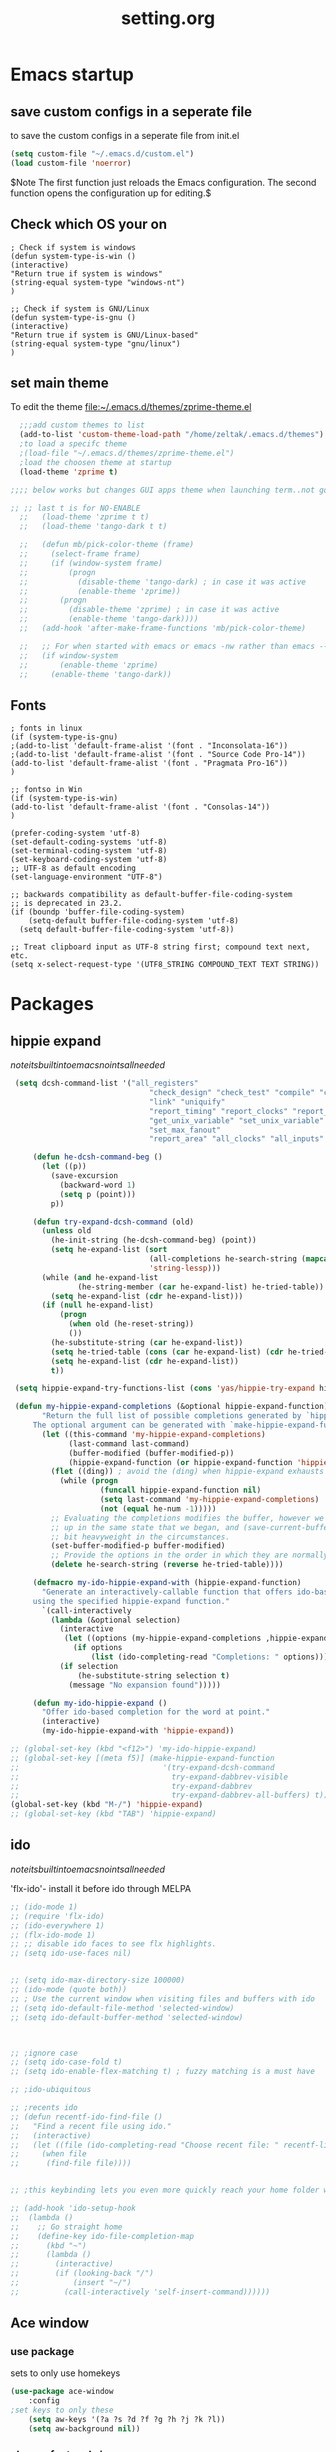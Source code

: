 #+Title: setting.org
 
* Emacs startup
  :PROPERTIES:
  :ID:       8193566d-2dd5-4368-8238-fac2fc9aa7e9
  :END:
** save custom configs in a seperate file
to save the custom configs in a seperate file from init.el

#+BEGIN_SRC emacs-lisp :results none
(setq custom-file "~/.emacs.d/custom.el")
(load custom-file 'noerror)
#+END_SRC

$Note The first function just reloads the Emacs configuration. The second function opens the configuration up for editing.$

** Check which OS your on
#+begin_src emacs-lisp results none
  ; Check if system is windows
  (defun system-type-is-win ()
  (interactive)
  "Return true if system is windows"
  (string-equal system-type "windows-nt")
  )

  ;; Check if system is GNU/Linux
  (defun system-type-is-gnu ()
  (interactive)
  "Return true if system is GNU/Linux-based"
  (string-equal system-type "gnu/linux")
  )
#+end_src
** set main theme

To edit the theme file:~/.emacs.d/themes/zprime-theme.el

#+BEGIN_SRC emacs-lisp :results none
  ;;;add custom themes to list
  (add-to-list 'custom-theme-load-path "/home/zeltak/.emacs.d/themes")
  ;to load a specifc theme 
  ;(load-file "~/.emacs.d/themes/zprime-theme.el")
  ;load the choosen theme at startup 
  (load-theme 'zprime t)

;;;; below works but changes GUI apps theme when launching term..not good..maybe look into this in future  

;; ;; last t is for NO-ENABLE
  ;;   (load-theme 'zprime t t)
  ;;   (load-theme 'tango-dark t t)
  
  ;;   (defun mb/pick-color-theme (frame)
  ;;     (select-frame frame)
  ;;     (if (window-system frame)
  ;;         (progn  
  ;;           (disable-theme 'tango-dark) ; in case it was active
  ;;           (enable-theme 'zprime))
  ;;       (progn  
  ;;         (disable-theme 'zprime) ; in case it was active
  ;;         (enable-theme 'tango-dark))))
  ;;   (add-hook 'after-make-frame-functions 'mb/pick-color-theme)
  
  ;;   ;; For when started with emacs or emacs -nw rather than emacs --daemon
  ;;   (if window-system
  ;;       (enable-theme 'zprime)
  ;;     (enable-theme 'tango-dark))

#+END_SRC

** Fonts
#+begin_src emacs-lisp results none
; fonts in linux
(if (system-type-is-gnu)
;(add-to-list 'default-frame-alist '(font . "Inconsolata-16"))
;(add-to-list 'default-frame-alist '(font . "Source Code Pro-14"))
(add-to-list 'default-frame-alist '(font . "Pragmata Pro-16"))
)

;; fontso in Win
(if (system-type-is-win)
(add-to-list 'default-frame-alist '(font . "Consolas-14"))
)

(prefer-coding-system 'utf-8)
(set-default-coding-systems 'utf-8)
(set-terminal-coding-system 'utf-8)
(set-keyboard-coding-system 'utf-8)
;; UTF-8 as default encoding
(set-language-environment "UTF-8")

;; backwards compatibility as default-buffer-file-coding-system
;; is deprecated in 23.2.
(if (boundp 'buffer-file-coding-system)
    (setq-default buffer-file-coding-system 'utf-8)
  (setq default-buffer-file-coding-system 'utf-8))
 
;; Treat clipboard input as UTF-8 string first; compound text next, etc.
(setq x-select-request-type '(UTF8_STRING COMPOUND_TEXT TEXT STRING))
#+end_src

* Packages
 
** hippie expand

$note its built into emacs no intsall needed$

#+BEGIN_SRC emacs-lisp :results none
   (setq dcsh-command-list '("all_registers"
                                 "check_design" "check_test" "compile" "current_design"
                                 "link" "uniquify"
                                 "report_timing" "report_clocks" "report_constraint"
                                 "get_unix_variable" "set_unix_variable"
                                 "set_max_fanout"
                                 "report_area" "all_clocks" "all_inputs" "all_outputs"))
    
       (defun he-dcsh-command-beg ()
         (let ((p))
           (save-excursion
             (backward-word 1)
             (setq p (point)))
           p))
    
       (defun try-expand-dcsh-command (old)
         (unless old
           (he-init-string (he-dcsh-command-beg) (point))
           (setq he-expand-list (sort
                                 (all-completions he-search-string (mapcar 'list dcsh-command-list))
                                 'string-lessp)))
         (while (and he-expand-list
                 (he-string-member (car he-expand-list) he-tried-table))
           (setq he-expand-list (cdr he-expand-list)))
         (if (null he-expand-list)
             (progn
               (when old (he-reset-string))
               ())
           (he-substitute-string (car he-expand-list))
           (setq he-tried-table (cons (car he-expand-list) (cdr he-tried-table)))
           (setq he-expand-list (cdr he-expand-list))
           t))
  
   (setq hippie-expand-try-functions-list (cons 'yas/hippie-try-expand hippie-expand-try-functions-list))
  
   (defun my-hippie-expand-completions (&optional hippie-expand-function)
         "Return the full list of possible completions generated by `hippie-expand'.
       The optional argument can be generated with `make-hippie-expand-function'."
         (let ((this-command 'my-hippie-expand-completions)
               (last-command last-command)
               (buffer-modified (buffer-modified-p))
               (hippie-expand-function (or hippie-expand-function 'hippie-expand)))
           (flet ((ding)) ; avoid the (ding) when hippie-expand exhausts its options.
             (while (progn
                      (funcall hippie-expand-function nil)
                      (setq last-command 'my-hippie-expand-completions)
                      (not (equal he-num -1)))))
           ;; Evaluating the completions modifies the buffer, however we will finish
           ;; up in the same state that we began, and (save-current-buffer) seems a
           ;; bit heavyweight in the circumstances.
           (set-buffer-modified-p buffer-modified)
           ;; Provide the options in the order in which they are normally generated.
           (delete he-search-string (reverse he-tried-table))))
     
       (defmacro my-ido-hippie-expand-with (hippie-expand-function)
         "Generate an interactively-callable function that offers ido-based completion
       using the specified hippie-expand function."
         `(call-interactively
           (lambda (&optional selection)
             (interactive
              (let ((options (my-hippie-expand-completions ,hippie-expand-function)))
                (if options
                    (list (ido-completing-read "Completions: " options)))))
             (if selection
                 (he-substitute-string selection t)
               (message "No expansion found")))))
     
       (defun my-ido-hippie-expand ()
         "Offer ido-based completion for the word at point."
         (interactive)
         (my-ido-hippie-expand-with 'hippie-expand))
     
  ;; (global-set-key (kbd "<f12>") 'my-ido-hippie-expand)
  ;; (global-set-key [(meta f5)] (make-hippie-expand-function
  ;;                                '(try-expand-dcsh-command
  ;;                                  try-expand-dabbrev-visible
  ;;                                  try-expand-dabbrev
  ;;                                  try-expand-dabbrev-all-buffers) t))
  (global-set-key (kbd "M-/") 'hippie-expand)
  ;; (global-set-key (kbd "TAB") 'hippie-expand)
  
#+END_SRC
  
** ido

$note its built into emacs no intsall needed$

'flx-ido'- install it before ido through MELPA

#+BEGIN_SRC emacs-lisp :results none
  ;; (ido-mode 1)
  ;; (require 'flx-ido)
  ;; (ido-everywhere 1)
  ;; (flx-ido-mode 1)
  ;; ;; disable ido faces to see flx highlights.
  ;; (setq ido-use-faces nil)
  
  
  ;; (setq ido-max-directory-size 100000)
  ;; (ido-mode (quote both))
  ;; ; Use the current window when visiting files and buffers with ido
  ;; (setq ido-default-file-method 'selected-window)
  ;; (setq ido-default-buffer-method 'selected-window)
  
  
  
  ;; ;ignore case
  ;; (setq ido-case-fold t)
  ;; (setq ido-enable-flex-matching t) ; fuzzy matching is a must have
  
  ;; ;ido-ubiquitous
  
  ;; ;recents ido
  ;; (defun recentf-ido-find-file ()
  ;;   "Find a recent file using ido."
  ;;   (interactive)
  ;;   (let ((file (ido-completing-read "Choose recent file: " recentf-list nil t)))
  ;;     (when file
  ;;      (find-file file))))
  
  
  ;; ;this keybinding lets you even more quickly reach your home folder when in ido-find-file.
  
  ;; (add-hook 'ido-setup-hook
  ;;  (lambda ()
  ;;    ;; Go straight home
  ;;    (define-key ido-file-completion-map
  ;;      (kbd "~")
  ;;      (lambda ()
  ;;        (interactive)
  ;;        (if (looking-back "/")
  ;;            (insert "~/")
  ;;          (call-interactively 'self-insert-command))))))
#+END_SRC

** Ace window
*** use package
sets to only use homekeys 
#+BEGIN_SRC emacs-lisp :results none
(use-package ace-window
    :config
;set keys to only these 
    (setq aw-keys '(?a ?s ?d ?f ?g ?h ?j ?k ?l))
    (setq aw-background nil))
#+END_SRC
*** change font and size
#+BEGIN_SRC emacs-lisp :results none
(custom-set-faces
 '(aw-leading-char-face
   ((t (:inherit ace-jump-face-foreground :height 3.0)))))
#+END_SRC
** ace zap
#+BEGIN_SRC emacs-lisp :results none
(use-package ace-jump-zap
  :ensure ace-jump-zap
)
#+END_SRC
** Ace-isearch
https://github.com/tam17aki/ace-isearch
*** start ace-isearch
#+BEGIN_SRC emacs-lisp :results none
;  (use-package ace-isearch
;  :ensure t
;  :config
;  (ace-isearch-mode +1)
;  (global-ace-isearch-mode +1)
; (setq ace-isearch-function 'avy-goto-word-1)
;  )
#+END_SRC
*** customize 
#+BEGIN_SRC emacs-lisp :results none
  ;;   (custom-set-variables
  ;;   '(ace-isearch-input-length 9)
  ;;   '(ace-isearch-input-idle-delay 0.4)
  ;;   '(ace-isearch-submode 'ace-jump-char-mode)
  ;;   '(ace-isearch-use-ace-jump 'printing-char)
  ;; )
#+END_SRC

** ace link

#+BEGIN_SRC emacs-lisp :results none
(use-package ace-link
 :ensure t
 :config
(ace-link-setup-default)
 
 )
#+END_SRC 

** anzu
https://github.com/syohex/emacs-anzu

#+BEGIN_SRC emacs-lisp :results none
(use-package anzu
 :ensure t
 :config
(require 'anzu)
(global-anzu-mode +1)

(set-face-attribute 'anzu-mode-line nil
                    :foreground "yellow" :weight 'bold)

(custom-set-variables
 '(anzu-mode-lighter "")
 '(anzu-deactivate-region t)
 '(anzu-search-threshold 1000)
 '(anzu-replace-to-string-separator " => "))
 
(global-set-key (kbd "M-%") 'anzu-query-replace)
(global-set-key (kbd "C-M-%") 'anzu-query-replace-regexp)

 )
#+END_SRC 

** async
 $Note this is needed for org-download$
 #+BEGIN_SRC emacs-lisp :results none
(use-package async
:ensure t)
 #+END_SRC 

** auctex
#+BEGIN_SRC emacs-lisp :results none
;(require 'tex)
;(setq preview-scale-function 1.1)
#+END_SRC
** auto-complete

#+BEGIN_SRC emacs-lisp :results none
(use-package auto-complete
 :ensure t
 :config
(ac-config-default)

;start after 4 characters
(setq ac-auto-start 4)
;fix linium issues
(ac-linum-workaround)

;; Examples
(set-face-background 'ac-candidate-face "lightgray")
(set-face-underline 'ac-candidate-face "darkgray")
(set-face-background 'ac-selection-face "steelblue")

)
#+END_SRC

** Avy
https://github.com/abo-abo/avy

#+BEGIN_SRC emacs-lisp :results none
(use-package avy
 :ensure t
 :config
(defcustom avy-keys '(?a ?s ?d ?f ?g ?h ?j ?k ?l)
  "Keys for jumping.") 
 )
#+END_SRC 


** TODO avy zap
https://github.com/cute-jumper/avy-zap
#+BEGIN_SRC emacs-lisp :results none
(use-package avy-zap
 :ensure t
 :config
 
 )
#+END_SRC 

** Bookmark+
#+BEGIN_SRC emacs-lisp :results none
(use-package bookmark+
:ensure t
:config
(setq bookmark-version-control t
      bookmark-save-flag t)
;ask for tags when saving a bookmark move nil to t to ask each time
(setq bmkp-prompt-for-tags-flag nil)
)

#+END_SRC

** Browse kill ring
#+BEGIN_SRC emacs-lisp :results none
(use-package browse-kill-ring
:ensure t
:config
)
#+END_SRC 

** bug hunter
https://github.com/Malabarba/elisp-bug-hunter

#+BEGIN_SRC emacs-lisp :results none
(use-package bug-hunter
 :ensure t
 :config
  )
#+END_SRC

** Counsel

#+BEGIN_SRC emacs-lisp :results none
(use-package counsel
 :ensure t
 :config
  )
#+END_SRC 
 
** color-theme-approximate
 If it doesn't work try to put the line lower in the .emacs file (it happened to me). If everything still look like shit check that you have the correct XTERM environment variable set 
$Note- is different inside screen or tmux$

#+BEGIN_SRC emacs-lisp :results none
(use-package color-theme-approximate
 :ensure t
 :config
(color-theme-approximate-on)
 )
#+END_SRC 

** company

#+BEGIN_SRC emacs-lisp :results none
(use-package company
 :ensure t
 :config
;(add-hook 'after-init-hook 'global-company-mode)
 )
#+END_SRC 

 

** company-org-headings
#+BEGIN_SRC emacs-lisp :results none
(add-to-list 'load-path "/home/zeltak/.emacs.g/company-org-headings")
(add-hook 'org-mode-hook
	  (lambda () (set (make-local-variable 'company-backends)
		     '((company-org-headings)))))
#+END_SRC
** dired plugins
*** dired-x
http://www.gnu.org/software/emacs/manual/html_node/dired-x/Shell-Command-Guessing.html

$Note-no need to install its a internal dired package$ 
#+BEGIN_SRC emacs-lisp :results none
(require 'dired-x)
(setq dired-guess-shell-alist-user
      '(("\\.e?ps$" "gv" "xloadimage" "lpr")
        ("\\.chm$" "xchm")
        ("\\.rar$" "unrar x")
        ("\\.e?ps\\.g?z$" "gunzip -qc * | gv -")
        ("\\.pdf$" "okular" "zathura")
        ("\\.flv$" "mplayer")
        ("\\.mov$" "mplayer")
        ("\\.3gp$" "mplayer")
        ("\\.png$" "feh")
        ("\\.jpg$" "feh")
        ("\\.JPG$" "feh")
        ("\\.avi$" "mplayer")))
#+END_SRC 

*** dired sort
#+BEGIN_SRC emacs-lisp :results none
(use-package dired-sort
 :ensure t
 :config
  )
#+END_SRC 
*** dired+
#+BEGIN_SRC emacs-lisp :results none
(use-package dired+
 :ensure t
 :config
(toggle-diredp-find-file-reuse-dir 1)
  )
#+END_SRC 
*** dired-details
#+BEGIN_SRC emacs-lisp :results none
  ;; (use-package dired-details
  ;;  :ensure t
  ;;  :config
  ;; (setq dired-details-hide-link-targets nil)
  ;;  )
#+END_SRC 
*** dired-details+

#+BEGIN_SRC emacs-lisp :results none
  ;; (use-package dired-details+
  ;;  :ensure t
  ;;  :config
  ;;  )
#+END_SRC 

*** peep dired

#+BEGIN_SRC emacs-lisp :results none
(use-package peep-dired
 :ensure t
 :config
 (setq peep-dired-ignored-extensions '("mkv" "iso" "mp4"))
 )
#+END_SRC 


*** dired-avfs
#+BEGIN_SRC emacs-lisp :results none
(use-package dired-avfs
 :ensure t
 :config
 )
#+END_SRC 

*** TODO dired-filter
https://github.com/Fuco1/dired-hacks
#+BEGIN_SRC emacs-lisp :results none
(use-package dired-filter
 :ensure t
 :config
 )
#+END_SRC 
*** TODO dired-narrow
https://github.com/Fuco1/dired-hacks
#+BEGIN_SRC emacs-lisp :results none
(use-package dired-narrow
 :ensure t
 :config
 )
#+END_SRC 

*** dired-efap (rename file at point)

#+BEGIN_SRC emacs-lisp :results none
(use-package dired-efap
 :ensure t
 :config
 
 )
#+END_SRC 

*** dired-rainbow

#+BEGIN_SRC emacs-lisp :results none
(use-package dired-rainbow
 :ensure t
 :config
 (require 'dired-rainbow)

(defconst dired-audio-files-extensions
  '("mp3" "MP3" "ogg" "OGG" "flac" "FLAC" "wav" "WAV")
  "Dired Audio files extensions")
(dired-rainbow-define audio "#329EE8" dired-audio-files-extensions)

(defconst dired-video-files-extensions
    '("vob" "VOB" "mkv" "MKV" "mpe" "mpg" "MPG" "mp4" "MP4" "ts" "TS" "m2ts"
      "M2TS" "avi" "AVI" "mov" "MOV" "wmv" "asf" "m2v" "m4v" "mpeg" "MPEG" "tp")
    "Dired Video files extensions")
(dired-rainbow-define video "#006EFF" dired-video-files-extensions)

(defconst dired-pdf-files-extensions
  '("pdf" "PDF")
  "Dired pdf files extensions")
(dired-rainbow-define pdf "#FF0000" dired-pdf-files-extensions)


(defconst dired-org-files-extensions
  '("org" "ORG")
  "Dired org files extensions")
(dired-rainbow-define org "#FF00A2" dired-org-files-extensions)


(defconst dired-compressed-files-extensions
  '("zip" "ZIP"  "tar.bz" "tar.gz" "7zip" "7ZIP" "tar" "TAR" "rar" "RAR")
  "Dired compressed files extensions")
(dired-rainbow-define compressed "#B56A00" dired-compressed-files-extensions)




 )
#+END_SRC 

*** TODO try 
diredk

*** dired tmtxt-async-tasks and 
#+BEGIN_SRC emacs-lisp :results none
 (add-to-list 'load-path "/home/zeltak/.emacs.g/tmtxt-async-tasks")
 (add-to-list 'load-path "/home/zeltak/.emacs.g/tmtxt-dired-async")
(require 'tmtxt-async-tasks)
(require 'tmtxt-dired-async)

(setq-default tat/window-close-delay "2")
(setq-default tat/window-height 15)
#+END_SRC
** drag stuff
https://github.com/rejeep/drag-stuff.el

allows to drag text around via keyboard 

#+BEGIN_SRC emacs-lisp :results none
(use-package drag-stuff
 :ensure t
 :config
  )
#+END_SRC

** ebib

#+BEGIN_SRC emacs-lisp :results none
(use-package ebib
 :ensure t
 :config
(setq ebib-preload-bib-files '("/home/zeltak/org/files/Uni/papers/kloog.2015.bib")) 

(setq ebib-common-optional-fields
      '(translator keywords origlanguage url file location
        partinfo subtitle edition abstract note annotator
        crossref urldate address subtitle language))

(setq ebib-file-associations '(("pdf" . "okular") ("djvu" . "okular")))
(setq ebib-uniquify-keys t)
(setq ebib-autogenerate-keys t)
(setq ebib-index-window-size 20)
(setq ebib-print-multiline t)

;index view
(setq ebib-index-display-fields (quote (year author)))
(setq ebib-sort-order (quote ((year) (author) )))

 )
#+END_SRC
** TODO easy-kill
https://github.com/leoliu/easy-kill

#+BEGIN_SRC emacs-lisp :results none
(use-package easy-kill
   :ensure t
   :config
(global-set-key [remap kill-ring-save] 'easy-kill)
   )
#+END_SRC 
useful:
C-w w to select word
1..9 to expand selection by n

After this configuration, M-w serves as both a command and a prefix key for other commands. M-w alone saves in the order of active region, url, email and finally current line (See easy-kill-try-things). As a prefix key:

M-w w: save word at point
M-w s: save sexp at point
M-w l: save list at point (enclosing sexp)
M-w d: save defun at point
M-w D: save current defun name
M-w f: save file at point
M-w b: save buffer-file-name or default-directory. - changes the kill to the directory name, + to full name and 0 to basename.
The following keys modify the selection:

@: append selection to previous kill and exit. For example, M-w d @ will append current function to last kill.
C-w: kill selection and exit
+, - and 1..9: expand/shrink selection
0 shrink the selection to the intitial size i.e. before any expansion
C-SPC: turn selection into an active region
C-g: abort
?: help
For example, M-w w saves current word, repeat w to expand the kill to include the next word. 5 to include the next 5 words etc. The other commands also follow this pattern.

+/- does expanding/shrinking according to the thing selected. So for word the expansion is word-wise, for line line-wise, for list or sexp, list-wise. 
  
** TODO easy-kill-extras
https://github.com/knu/easy-kill-extras.el
#+BEGIN_SRC emacs-lisp :results none
(use-package easy-kill-extras
   :ensure t
   :config
   )
#+END_SRC 
This package contains extra functions for easy-kill/easy-mark:
;;
;; * easy-mark-word
;; * easy-mark-sexp
;; * easy-mark-to-char
;; * easy-mark-up-to-char
;;
;; It also provides the following easy-kill/easy-mark targets:
;;
;; * `buffer'
;;
;;   This selects the whole buffer.
;;
;; * `buffer-before-point'
;; * `buffer-after-point'
;;
;;   These work like vi's gg/G commands, respectively. 

** edit-server (for chrome interaction)
 #+BEGIN_SRC emacs-lisp :results none
   ;; (require 'edit-server)
   ;;  (edit-server-start)
   ;; (autoload 'edit-server-maybe-dehtmlize-buffer "edit-server-htmlize" "edit-server-htmlize" t)
   ;; (autoload 'edit-server-maybe-htmlize-buffer   "edit-server-htmlize" "edit-server-htmlize" t)
   ;; (add-hook 'edit-server-start-hook 'edit-server-maybe-dehtmlize-buffer)
   ;; (add-hook 'edit-server-done-hook  'edit-server-maybe-htmlize-buffer)
 #+END_SRC
** engine-mode
   
#+BEGIN_SRC emacs-lisp :results none
(use-package engine-mode
 :ensure t
 :config 
 )
#+END_SRC

** EVIL

#+BEGIN_SRC emacs-lisp :results none
(use-package evil
:ensure t
:config
)
#+END_SRC

 #+begin_src emacs-lisp results none
   ;; (require 'evil)
   ;; (evil-mode 1)

   ;; ;for normal undo
   ;; (setq evil-want-fine-undo t)

   ;; ;;; esc quits
   ;; (define-key evil-normal-state-map [escape] 'keyboard-quit)
   ;; (define-key evil-visual-state-map [escape] 'keyboard-quit)
   ;; (define-key minibuffer-local-map [escape] 'minibuffer-keyboard-quit)
   ;; (define-key minibuffer-local-ns-map [escape] 'minibuffer-keyboard-quit)
   ;; (define-key minibuffer-local-completion-map [escape] 'minibuffer-keyboard-quit)
   ;; (define-key minibuffer-local-must-match-map [escape] 'minibuffer-keyboard-quit)
   ;; (define-key minibuffer-local-isearch-map [escape] 'minibuffer-keyboard-quit)

   ;; ;searches
   ;; (global-set-key (kbd "C-*") 'evil-search-symbol-forward)
   ;; (global-set-key (kbd "C-#") 'evil-search-symbol-backward)



 #+end_src

** EVIL NERD Commenter
https://github.com/redguardtoo/evil-nerd-commenter

 #+BEGIN_SRC emacs-lisp :results none
(use-package evil-nerd-commenter
:ensure t
:config
)
;(evilnc-default-hotkeys)
;(setq evilnc-hotkey-comment-operator ",,")
 #+END_SRC


** expand region
https://github.com/magnars/expand-region.el

#+BEGIN_SRC emacs-lisp :results none
(use-package expand-region
 :ensure t
 :config
 :bind (
       ("M-2" . er/expand-region )
 )
)

#+END_SRC

:bind (("M-o l" . highlight-lines-matching-regexp)
         ("M-o r" . highlight-regexp)
         ("M-o w" . highlight-phrase)))


** Fill colum mode
#+BEGIN_SRC emacs-lisp :results none
(use-package fill-column-indicator
:ensure t
:config
)
#+END_SRC

** golden ratio
https://github.com/roman/golden-ratio.el

allows to dynamically resize the non currently edited pane

#+BEGIN_SRC emacs-lisp :results none
  (use-package golden-ratio
   :ensure t
   :config
   (require 'golden-ratio)
  ; (golden-ratio-mode 1)
   )
#+END_SRC
** google contacts

#+BEGIN_SRC emacs-lisp :results none
(use-package google-contacts
:ensure t
:config
)
#+END_SRC
** TODO gnorb
https://github.com/girzel/gnorb
examples:

- Whang attachments from Gnus messages onto Org headings, using org-attach.
- Automate the above as part of the org capture process
- Email contents of org subtree under point (prompt for export routine)
- Single-keystroke Org links or email citations of BBDB contacts
- Initiate search of emails from contacts in open BBDB buffer
- Initiate Org agenda tag search from BBDB buffer
- Inverse of the above: pop up a BBDB buffer alongside an Org tags search
- Treat headings as email-related TODOs, and handle them DWIM-style

  #+BEGIN_SRC emacs-lisp :results none
  (use-package gnorb
   :ensure t
   :config
      )
  #+END_SRC 
  
  
** grizzl
for projectile fuzzy match
#+BEGIN_SRC emacs-lisp :results none
(use-package grizzl
 :ensure t
 :config
  )
#+END_SRC 

** Helm
*** load Helm
#+BEGIN_SRC emacs-lisp :results none
(use-package helm
:ensure t
:config
(require 'helm-config)
(helm-mode 1)
(global-set-key (kbd "M-x") 'helm-M-x)
(setq helm-M-x-fuzzy-match t) ;; optional fuzzy matching for helm-M-x
)
#+END_SRC
*** Helm configuration 
**** Helm viewing options config 

 #+BEGIN_SRC emacs-lisp :results none
(setq helm-split-window-in-side-p           t ; open helm buffer inside current window, not occupy whole other window
       helm-move-to-line-cycle-in-source     t ; move to end or beginning of source when reaching top or bottom of source.
      helm-scroll-amount                    8 ; scroll 8 lines other window using M-<next>/M-<prior>
       helm-ff-file-name-history-use-recentf t
)
 #+END_SRC
**** helm mini
 enable fuzzy matching:
 #+BEGIN_SRC emacs-lisp :results none
 (setq helm-buffers-fuzzy-matching t
       helm-recentf-fuzzy-match    t)
 #+END_SRC
**** search org folders
 #+BEGIN_SRC emacs-lisp :results none
 (use-package helm-cmd-t
 :ensure t
 :config
 (defvar my-org-folders (list  "~/org/files/")
   "my permanent folders for helm-mini")

 (defun helm-my-org (&optional arg)
   "Use C-u arg to work with repos."
   (interactive "P")
   (if (consp arg)
       (call-interactively 'helm-cmd-t-repos)
     (let ((helm-ff-transformer-show-only-basename nil))
       (helm :sources (mapcar (lambda (dir)
				(helm-cmd-t-get-create-source-dir dir))
                              my-org-folders)
             :candidate-number-limit 20
             :buffer "*helm-my-org:*"
             :input "org$ "))))
 )
 #+END_SRC

**** google suggest 
 #+BEGIN_SRC emacs-lisp :results none
 (when (executable-find "curl")
   (setq helm-google-suggest-use-curl-p t))
 #+END_SRC

**** helm man-woman (man doc reader)
 enable at point
 #+BEGIN_SRC emacs-lisp :results none
 (add-to-list 'helm-sources-using-default-as-input 'helm-source-man-pages)
 #+END_SRC
**** helm locate
 enable fuzzy 
 #+BEGIN_SRC emacs-lisp :results none
 (setq helm-locate-fuzzy-match t)	    
 #+END_SRC
**** helm occur
no config needed 
** helm bibtex
https://github.com/tmalsburg/helm-bibtex

*** settings

#+BEGIN_SRC emacs-lisp :results none
(use-package helm-bibtex
 :ensure t
 :config

(autoload 'helm-bibtex "helm-bibtex" "" t)

(setq helm-bibtex-bibliography "/home/zeltak/org/files/Uni/papers/kloog.2015.bib")
;(setq helm-bibtex-notes-path "/home/zeltak/org/files/Uni/papers/notes/")
(setq helm-bibtex-library-path (list "/home/zeltak/Sync/Uni/pdf_lib/" "/home/zeltak/Sync/Uni/pdf_lib_gen/") ) 
(setq helm-bibtex-notes-extension ".org")

(setq helm-bibtex-format-citation-functions
  '((org-mode      . helm-bibtex-format-citation-org-link-to-PDF)
    (latex-mode    . helm-bibtex-format-citation-cite)
    (markdown-mode . helm-bibtex-format-citation-pandoc-citeproc)
    (default       . helm-bibtex-format-citation-default)))

;(setq helm-bibtex-additional-search-fields '(tags))
(setq helm-bibtex-additional-search-fields '(tags))



(setq helm-bibtex-browser-function
  (lambda (url _) (start-process "chromium" "*chromium*" "chromium" url)))

;(setq helm-bibtex-pdf-open-function
; (lambda (fpath)
 ;  (start-process "evince" "*helm-bibtex-evince*" "/usr/bin/evince" fpath)))
 )
#+END_SRC 

*** my papers 

#+BEGIN_SRC emacs-lisp :results none

 ;; Define helm-search with predefined search expression:
 (defun helm-bibtex-ikloog-publications ()
   "Search BibTeX entries authored by me"
   (interactive)
   (helm :sources '(helm-source-bibtex)
         :full-frame t
         :input "kloog !unpublished !prep "
         :candidate-number-limit 500))

 ;; Bind this search function to Ctrl-x p:
 ;(global-set-key (kbd "C-x p") 'helm-bibtex-my-publications)
#+END_SRC

*** my papers (all)
#+BEGIN_SRC emacs-lisp :results none

 ;; Define helm-search with predefined search expression:
 (defun helm-bibtex-ikloog-publications-all ()
   "Search BibTeX entries authored by me (ALL including prep)"
   (interactive)
   (helm :sources '(helm-source-bibtex)
         :full-frame t
         :input "kloog !unpublished"
         :candidate-number-limit 500))

 ;; Bind this search function to Ctrl-x p:
 ;(global-set-key (kbd "C-x p") 'helm-bibtex-my-publications)
#+END_SRC

*** my prepared maunscripts
#+BEGIN_SRC emacs-lisp :results none

 ;; Define helm-search with predefined search expression:
 (defun helm-bibtex-ikloog-prep         ()
   "Search BibTeX entries in preperation with me"
   (interactive)
   (helm :sources '(helm-source-bibtex)
         :full-frame t
         :input "kloog prep !unpublished"
         :candidate-number-limit 500))

 #+END_SRC

** helm mu
https://github.com/emacs-helm/helm-mu

When you would like to read an email without finishing the helm session, you can select the email and press ~Ctrl-z~
To search for contacts use `helm-mu-contacts`

#+BEGIN_SRC emacs-lisp :results none
(use-package helm-mu
 :ensure t
 :config
  )
#+END_SRC 

** helm-projectile

#+BEGIN_SRC emacs-lisp :results none
(use-package helm-projectile
 :ensure t
 :config
 
 )
#+END_SRC 


** Highlight symbol
https://github.com/nschum/highlight-symbol.el

highlight word at point and move forward next to other words

#+BEGIN_SRC emacs-lisp :results none
(use-package highlight-symbol
 :ensure t
 :config
 
 )
#+END_SRC 


** hydra
 #+BEGIN_SRC emacs-lisp :results none
(use-package hydra
:ensure t )
 #+END_SRC
** indent guide
#+BEGIN_SRC emacs-lisp :results none
(use-package indent-guide
:ensure t
:config
)


#+END_SRC
** ispell
#+BEGIN_SRC emacs-lisp :results none
(setq ispell-personal-dictionary "~/.emacs.d/ispell-dico-personal")
;;below command skipps checking inside org mode code blocks 
(add-to-list 'ispell-skip-region-alist '("#\\+begin_src". "#\\+end_src"))
#+END_SRC
** key-chord

 #+BEGIN_SRC emacs-lisp :results none
(use-package key-chord 
  :ensure t
  :config
(setq key-chord-two-keys-delay 0.16)
(setq key-chord-one-key-delay 0.20)
)
#+END_SRC

** lentic mode
https://github.com/phillord/lentic

#+BEGIN_SRC emacs-lisp :results none
(use-package lentic
 :ensure t
 :config
 )
#+END_SRC


** TODO magit
   

https://github.com/magit/magit/blob/master/README.md#its-magit--an-emacs-mode-for-git

#+BEGIN_SRC emacs-lisp :results none

#+END_SRC 


** manage-minor-mode  
https://github.com/ShingoFukuyama/manage-minor-mode

Set minor-modes status for each major-mode in advance

#+BEGIN_SRC emacs-lisp :results none
(setq manage-minor-mode-default
      '((global
         (on   rainbow-mode)
         (off  line-number-mode))
        (emacs-lisp-mode
         (on   rainbow-delimiters-mode eldoc-mode show-paren-mode))
        (js2-mode
         (on   color-identifiers-mode)
         (off  flycheck-mode))))
#+END_SRC

** mic-parens
better parens match than bulit in Emacs one 
#+BEGIN_SRC emacs-lisp :results none
(use-package mic-paren
 :ensure t
 :config
  )
#+END_SRC
** mu4e-maildirs-extension
https://github.com/agpchil/mu4e-maildirs-extension
#+BEGIN_SRC emacs-lisp :results none
;(use-package mu4e-maildirs-extension
; :ensure t
; :config
;(setq mu4e-maildirs-extension-title "Mail")
;(setq mu4e-maildirs-extension-custom-list (quote ("INBOX" "Starred"  )))
; )
#+END_SRC

** TODO multiple-cursors
https://github.com/magnars/multiple-cursors.el

#+BEGIN_SRC emacs-lisp :results none
(use-package multiple-cursors
 :ensure t
 :config
 (require 'multiple-cursors)
(global-set-key (kbd "C-S-c C-S-c") 'mc/edit-lines)

 )
#+END_SRC 

When you want to add multiple cursors not based on continuous lines, but based on keywords in the buffer, use:

(global-set-key (kbd "C->") 'mc/mark-next-like-this)
(global-set-key (kbd "C-<") 'mc/mark-previous-like-this)
(global-set-key (kbd "C-c C-<") 'mc/mark-all-like-this)

First mark the word, then add more cursors.

** open with

#+BEGIN_SRC emacs-lisp :results none
(use-package openwith 
:ensure t
:config
(require 'openwith)
(setq openwith-associations '(("\\.pdf\\'" "okular" (file))))
(setq openwith-associations '(("\\.mkv\\'" "mplayer" (file))))
(setq openwith-associations '(("\\.html\\'" "chromium" (file))))
(setq openwith-associations '(("\\.html\\'" "eww" (file))))
(setq openwith-associations '(("\\.mp4\\'" "vlc" (file))))
(setq openwith-associations '(("\\.ogm\\'" "vlc" (file))))
(setq openwith-associations '(("\\.avi\\'" "vlc" (file))))
(setq openwith-associations '(("\\.mpeg\\'" "vlc" (file))))
(setq openwith-associations '(("\\.mkv\\'" "vlc" (file))))
(openwith-mode t)
)
#+END_SRC
** org ref
*** load 
#+BEGIN_SRC emacs-lisp :results none
(add-to-list 'load-path "/home/zeltak/.emacs.g/org-ref/")
;; make sure you have dash, helm, helm-bibtex, ebib, s, f, hydra and key-chord
;; in your load-path
(require 'org-ref)
;; optional but very useful libraries in org-ref
(require 'doi-utils)
(require 'jmax-bibtex)
(require 'pubmed)
(require 'arxiv)
(require 'sci-id)
#+END_SRC

*** config 
#+BEGIN_SRC emacs-lisp :results none
;(org-babel-load-file "/home/zeltak/.emacs.g/extra/org-ref/org-ref.org")
(setq reftex-default-bibliography '("/home/zeltak/org/files/Uni/papers/kloog.2015.bib"))

;; see org-ref for use of these variables
(setq org-ref-bibliography-notes "/home/zeltak/org/files/Uni/papers/notes/"
      org-ref-default-bibliography '("/home/zeltak/org/files/Uni/papers/kloog.2015.bib")
      org-ref-pdf-directory "/home/zeltak/Sync/Uni/pdf_lib/")

(setq bibtex-autokey-year-length 4
      bibtex-autokey-name-year-separator "-"
      bibtex-autokey-year-title-separator "-"
      bibtex-autokey-titleword-separator "-"
      bibtex-autokey-titlewords 2
      bibtex-autokey-titlewords-stretch 1
      bibtex-autokey-titleword-length 5)
#+END_SRC
** TODO org link edit
#+BEGIN_SRC emacs-lisp :results none
(add-to-list 'load-path "/home/zeltak/.emacs.g/org-link-edit/")
(require 'org-link-edit)
#+END_SRC

** ob-sudo
#+BEGIN_SRC emacs-lisp :results none
(add-to-list 'load-path "/home/zeltak/.emacs.g/ob-sudo/")
#+END_SRC
** org-downlaod							     :ATTACH:
   :PROPERTIES:
   :ID:       54e01618-35eb-45c5-b0b7-6f830faef316
   :Attachments: screenshot_2015-04-05_08:15:22.png
   :END:
 provides function to drag images from browser and link address
 $Note$ this requires package async to be installed, @async must be loaded before this package@

#+BEGIN_SRC emacs-lisp :results none
  (use-package org-download 
   :ensure t
   :config
   (setq-default org-download-heading-lvl nil)
   (setq-default org-download-image-dir "/home/zeltak/Sync/attach/images_2015")
  )
 #+END_SRC

*** old configs 

#+BEGIN_SRC emacs-lisp :results none
  ;; (setq org-download-method 'attach
  ;;        org-download-screenshot-method "scrot -s %s"
  ;;        org-download-backend (if (executable-find "curl") "curl \"%s\" -o \"%s\"" t)))
#+END_SRC

 #+BEGIN_SRC emacs-lisp :results none
  ; (load-file "~/.emacs.g/extra/org-download/org-download.el")
  ; (setq-default org-download-heading-lvl nil)
  ; (setq-default org-download-image-dir "/home/zeltak/org/attach/images_2015")
 #+END_SRC

 #+BEGIN_SRC emacs-lisp :results none
;(if (string= system-name "voices") (setq-default org-download-image-dir "/home/zeltak/org/attach/images_2014/") (setq-default org-download-image-dir "/media/NAS/Uni/org/attach/images_2013/"))                                                           
 #+END_SRC
** org-dp (wrap code blocks functions) 
https://github.com/tj64/org-dp
*** load 
#+BEGIN_SRC emacs-lisp :results none
 (add-to-list 'load-path "/home/zeltak/.emacs.g/extra/org-dp/")
 (require 'org-dp-lib)
 #+END_SRC
*** TODO my wrap functions

#+BEGIN_SRC emacs-lisp :results none
(when (require 'org-dp-lib nil t)

;;;;;;;;;; wrap in elisp
  (defun z/wrap-elisp ()
        (org-dp-wrap-in-block
         nil '(src-block nil nil nil (:language "emacs-lisp" :preserve-indent 1  :parameters ":results none" ))))

;for hydra create interactive new functions
(defun z/hydra-wrap-elisp () (interactive) (beginning-of-line) (z/wrap-elisp))

;;;;;;;;;; wrap in bash
  (defun z/wrap-bash ()
        (org-dp-wrap-in-block
         nil '(src-block nil nil nil (:language "sh" :preserve-indent 1  :parameters ":results none" ))))

;for hydra create interactive new functions
(defun z/hydra-wrap-bash () (interactive) (beginning-of-line) (z/wrap-bash))


;;;;;;;;;; wrap in bash
  (defun z/wrap-example ()
        (org-dp-wrap-in-block
         nil '(src-block nil nil nil (:language "example" :preserve-indent 1  :parameters ":results none" ))))

;for hydra create interactive new functions
(defun z/hydra-wrap-example () (interactive) (beginning-of-line) (z/wrap-example))



;;;;;;;;;; wrap in R
  (defun z/wrap-R ()
        (org-dp-wrap-in-block
         nil '(src-block nil nil nil (:language "R" :preserve-indent 1  :parameters ":results none" ))))

;for hydra create interactive new functions
(defun z/hydra-wrap-R () (interactive) (beginning-of-line) (z/wrap-R))

;;;;;;;;;; wrap in latex
  (defun z/wrap-latex ()
        (org-dp-wrap-in-block
         nil '(src-block nil nil nil (:language "latex" :preserve-indent 1  :parameters ":results none" ))))

;for hydra create interactive new functions
(defun z/hydra-wrap-latex () (interactive) (beginning-of-line) (z/wrap-latex))


;end paren
     )
#+END_SRC

** org-gcal
#+BEGIN_SRC emacs-lisp :results none
(use-package org-gcal 
 :ensure t
 :config
(require 'org-gcal)
(setq org-gcal-client-id "915933520493-ppckdh9b038tb5u039c0b8s06bdkio98.apps.googleusercontent.com"
      org-gcal-client-secret "1hy--1nQE-xUjVyR8MLYt5W"
      org-gcal-file-alist '(
("ikloog@gmail.com" .  "~/org/files/agenda/gcal.org")

))
;for closing use package
)
#+END_SRC 
** TODO org-vcard
https://github.com/flexibeast/org-vcard

also explore how this relates to org-contacs
#+BEGIN_SRC emacs-lisp :results none
(use-package org-vcard
 :ensure t
 :config
 
 )
#+END_SRC 


** TODO org-pandoc
https://github.com/kawabata/ox-pandoc

#+BEGIN_SRC emacs-lisp :results none
(use-package org-pandoc
 :ensure t
 :config
 )
#+END_SRC

** password-store
#+BEGIN_SRC emacs-lisp :results none
(add-to-list 'load-path "/home/zeltak/.emacs.g/password-store/")
(require 'password-store)
#+END_SRC
** pdf tools
https://github.com/politza/pdf-tools

#+BEGIN_SRC emacs-lisp :results none
(use-package pdf-tools
 :ensure t
 :config
  )
#+END_SRC 

** projectile

#+BEGIN_SRC emacs-lisp :results none
(use-package projectile
 :ensure t
 :config
(projectile-global-mode)
(setq projectile-completion-system 'grizzl)
 )
#+END_SRC 
** TODO Rainbow mode
http://julien.danjou.info/projects/emacs-packages#rainbow-mode

fix or update since it seems broken and colors are white

#+BEGIN_SRC emacs-lisp :results none
  ;; (use-package rainbow-mode
  ;; :ensure t
  ;; :config
  ;; )

  ;; (dolist (hook '(css-mode-hook
  ;;                 html-mode-hook
  ;;                 js-mode-hook
  ;;                 emacs-lisp-mode-hook
  ;;                 org-mode-hook
  ;;                 text-mode-hook
  ;;                 ))
  ;;   (add-hook hook 'rainbow-mode))
#+END_SRC
** TODO Ranger
https://github.com/ralesi/ranger/

#+BEGIN_SRC emacs-lisp :results none
;(use-package ranger
; :ensure t
; :config
;
; )
#+END_SRC 


** scratch
Instant scratch buffer for current mode

http://pragmaticemacs.com/emacs/instant-scratch-buffer-for-current-mode/

#+BEGIN_SRC emacs-lisp :results none
(use-package scratch
 :ensure t
 :config
 (autoload 'scratch "scratch" nil t)
 )
#+END_SRC
** smex
#+BEGIN_SRC emacs-lisp :results none
(use-package smex
:ensure t
:config
)
#+END_SRC
** sunrise-commander
*** main 
http://www.emacswiki.org/emacs/Sunrise_Commander_Tips
#+BEGIN_SRC emacs-lisp :results none
(use-package sunrise-commander
 :ensure t
 :config
;;what to shoe in list view
(setq sr-attributes-display-mask '(nil nil t t t t t))
;start with no attributes in view (if set to nil)
(setq sr-show-file-attributes nil)
;sorting
(setq sr-listing-switches "--time-style=locale --group-directories-first -AlDhgG")


;;disbale F keys
;(setq sr-use-commander-keys nil)


;Here’s how to disable “click to visit file” and “cursor follows mouse”.
(setq sr-cursor-follows-mouse nil)
(setq sr-toggle-attribute 1)
(define-key sr-mode-map [mouse-1]        nil)
(define-key sr-mode-map [mouse-movement] nil)

;;nicer icons in modline
(setq sr-modeline-use-utf8-marks t)
;;where is avfs root
(setq sr-avfs-root "~/.avfs")

 )
#+END_SRC 
*** plugins
**** sunrise-x-popviewer

 #+BEGIN_SRC emacs-lisp :results none
 (use-package sunrise-x-popviewer
  :ensure t
  :config
(require 'sunrise-x-popviewer)
(sr-popviewer-mode 1)
;; to open in next pane and not new window
(setq sr-popviewer-select-viewer-action
         (lambda nil (let ((sr-running nil)) (other-window 1))))
  )
 #+END_SRC 
**** sunrise-x-mirror

#+BEGIN_SRC emacs-lisp :results none
(use-package sunrise-x-mirror
 :ensure t
 :config
 (require 'sunrise-x-mirror)
(setq sr-mirror-unionfs-impl (quote unionfs-fuse))
 )
#+END_SRC 
**** sunrise-x-loop
when yo need to copy of move any big files, just prefix the appropriate command with C-u.

#+BEGIN_SRC emacs-lisp :results none
(use-package sunrise-x-loop
 :ensure t
 :config
(require 'sunrise-x-loop) 
 )
#+END_SRC 

**** sunrise-x-modeline
#+BEGIN_SRC emacs-lisp :results none
  (use-package  sunrise-x-modeline
   :ensure t
   :config
   )
#+END_SRC 

**** sunrise-x-tabs

#+BEGIN_SRC emacs-lisp :results none
(use-package sunrise-x-tabs
 :ensure t
 :config
;(require 'sunrise‐x‐tabs) 
 )
#+END_SRC 

**** sunrise-x-checkpoints

#+BEGIN_SRC emacs-lisp :results none
(use-package sunrise-x-checkpoints
 :ensure t
 :config
  )
#+END_SRC 
*** functions
**** open with external programs
#+BEGIN_SRC emacs-lisp :results none
;;; Adding files opened with external apps to the history of recent files.
(defadvice openwith-file-handler
  (around advice-openwith-file-handler (operation &rest args))
  (condition-case description
      ad-do-it
    (error (progn
             (recentf-add-file (car args))
             (error (cadr description))))))
(ad-activate 'openwith-file-handler)

(defun er/sunrise-flatten ()
 (interactive)
 (sr-find "-type f"))

; Kill all sunrise and dired buffers when closing Sunrise Commander
(defun er/kill-all-sunrise-buffers()
      "Kill all dired buffers."
      (interactive)
      (save-excursion
        (let((count 0))
          (dolist(buffer (buffer-list))
            (set-buffer buffer)
            (when (derived-mode-p 'dired-mode 'sr-virtual-mode 'sr-mode)
                (setq count (1+ count))
                (kill-buffer buffer)))
          (message "Killed %i sunrise buffer(s)." count ))))
(setq sr-quit-hook 'er/kill-all-sunrise-buffers)

#+END_SRC 
*** keys
**** main 
#+BEGIN_SRC emacs-lisp :results none
(define-key sr-mode-map (kbd "/") 'sr-fuzzy-narrow) 
(define-key sr-mode-map (kbd "") 'er/sunrise-flatten) 
(define-key sr-mode-map (kbd "\\") 'hydra-sr-chd/body ) 
(define-key sr-mode-map (kbd "`") 'hydra-sunrise-leader/body ) 
;lynx like
(define-key sr-mode-map (kbd "<left>") 'sr-dired-prev-subdir ) 
(define-key sr-mode-map (kbd "<right>") 'sr-advertised-find-file ) 
;move back/forward im history
(define-key sr-mode-map (kbd "M-<left>") 'sr-history-prev ) 
(define-key sr-mode-map (kbd "M-<right>") 'sr-history-next ) 
#+END_SRC
**** hydra chd
#+BEGIN_SRC emacs-lisp :results none
(global-set-key
   (kbd "")
(defhydra hydra-sr-chd  (:color blue :hint nil :columns 4)

"
"
("a" (find-file "~/AUR/") "AUR" )
("b"  (find-file "~/bin/") "bin" )
("c"  nil )
("d" (find-file "~/Downloads/")    "Downloads" )
("e"  (find-file "~/.emacs.d/") "Emacs.d")
("E"  (find-file "~/.emacs.g/") "Emacs.g")
("f"  nil )
("g"  nil )
("h"  (find-file "~/") "HOME" )
("i"  nil )
("j"  nil )
("k"  (find-file "~/BK/") "BK" )
("l"  nil )
("m"  (find-file "~/music/") "music" )
("n"  nil )
("o"  (find-file "~/org/files/") "Org" )
("p"  (find-file "~/mtp") "mtp" )
("r"  (find-file "~/mreview/") "mreview" )
("s"  (find-file "~/Sync/") "Sync" )
("S"  (find-file "~/scripts/" "scripts") )
("t"  (find-file "~/mounts/" "mounts") )
("u"  (find-file "~/Uni//") "Uni" )
("v"  nil)
("w"  (find-file "~/dotfiles/") "dotfiles" )
("x"  nil )
("y"  nil )
("z"  (find-file "~/ZH_tmp//") "ZH_tmp" )
("."  (find-file "~/.config/") "config")
("/"  (find-file "/") "Root")
("q" nil  )

))

#+END_SRC

**** sunrise leader

#+BEGIN_SRC emacs-lisp :results none

(defhydra hydra-sunrise-leader  (:color blue :hint nil)

"

_a_:         _b_:         _c_:        _d_:        _e_:           _f_:         _g_:  
_h_: collapse org tree        _i_: insert text         _j_:       _k_:       _l_:          _m_: helm-mark        _n_: mark position       
_o_: mark prev   _p_ _q_ _r_ wdired   du_p_licate  _s_:       _t_: term           _u_:       
_v_:        _w_:        _x_:       _y_: kill ring       _z_: 
_q_: 

Sunrise:
【C-c C-d】recent dirs 【C-c C-q】wdired 【M-o】equal panes 【C-enter】open in next pane 
【N】copy/rename same dir 【s/r】sort/reverse 【X】exe file 【K】clone (cp tree) 【y】calc size


"

("a" find-file  )
("b"  nil  )
;("c"  company-complete )
("c"  auto-complete )
("d"  nil )
("e"  nil )
("f"  nil )
("g"  nil )
("h"  hide-sublevels )
("i"  hydra-editing-insert/body )
("j"  nil )
("k"  nil )
("l"  nil )
("m"  helm-mark-ring )
("n"  set-mark-command )
("o"  set-mark-command 4 )
("p"  duplicate-current-line-or-region )
("r"  sr-editable-pane )
("s"  nil )
("t"  sr-term-cd )
("T"  sr-term )
("<f9>"  sr-term-cd-newterm )
("u"  nil )
("v"  nil)
("w"  nil )
("x"  nil )
("y"  helm-show-kill-ring )
("z"  nil )
("\\"  z/insert-slsh )
(";"  comment-or-uncomment-region )
("q"  nil )

)
#+END_SRC


** TODO sr-speedbar
SrSpeedbar is mode make SpeedBar show in Current Frame 
http://www.emacswiki.org/emacs/SrSpeedbar

#+BEGIN_SRC emacs-lisp :results none
(use-package sr-speedbar
 :ensure t
 :config
  )
#+END_SRC 

** Swiper
#+BEGIN_SRC emacs-lisp :results none
(use-package swiper 
 :ensure t
 :config
;(ivy-mode 1)
(setq ivy-use-virtual-buffers t)
(global-set-key "\C-s" 'swiper)
(global-set-key "\C-r" 'swiper-at-point)
(global-set-key (kbd "C-c C-r") 'ivy-resume)
 )
#+END_SRC

#+BEGIN_SRC emacs-lisp :results none
(defun swiper-at-point ()
  (interactive)
  (swiper (thing-at-point 'symbol)))
#+END_SRC

** swiper helm
#+BEGIN_SRC emacs-lisp :results none
(use-package swiper-helm
 :ensure t
 :config
  )
#+END_SRC 
** transmission
need to install let-alist and seq packages from melpa
https://github.com/holomorph/transmission/issues/1

#+BEGIN_SRC emacs-lisp :results none
;(add-to-list 'load-path "/home/zeltak/.emacs.g/transmission/")
(require 'transmission)
;(setq transmission-host "10.0.0.2")
#+END_SRC

** Undo tree
#+BEGIN_SRC emacs-lisp :results none
(use-package undo-tree 
:ensure t
:config
(global-undo-tree-mode 1)
(setq undo-tree-auto-save-history t)
(setq undo-tree-history-directory-alist '((".*" . "~/.emacs.t/undo-files")))
(setq undo-tree-mode-lighter "")	 
)
#+END_SRC

** unfill
https://github.com/purcell/unfill

makes or unmakes a marked section wider/shorter (look fill command)

#+BEGIN_SRC emacs-lisp :results none
(use-package unfill
:ensure t
:config
)
#+END_SRC

** TODO worf
look here for more details on keybinds
https://github.com/abo-abo/worf/blob/master/worf.el

#+BEGIN_SRC emacs-lisp :results none
(use-package worf
 :ensure t
 :config
 
 )
#+END_SRC 
** weechat.el

#+BEGIN_SRC emacs-lisp :results none
  (use-package weechat
   :ensure t
   :config
  (require 'weechat)
(setq weechat-modules '(weechat-button
                        weechat-complete
                        weechat-spelling
                        weechat-corrector
                        weechat-tracking
                        weechat-notifications))
   )
#+END_SRC 

#+BEGIN_SRC emacs-lisp :results none
(eval-after-load 'weechat
  '(progn
     (setq weechat-host-default "karif.server-speed.net"
           weechat-port-default 9001
           weechat-color-list
           '(unspecified "black" "dark gray" "dark red" "red"
                         "dark green" "light green" "brown"
                         "yellow" "RoyalBlue3"
                         "light blue"
                         "dark magenta" "magenta" "dark cyan"
                         "light cyan" "gray" "white")
           weechat-prompt "> "
           weechat-notification-mode t
           weechat-auto-monitor-buffers t 
           weechat-complete-nick-ignore-self nil
           weechat-button-buttonize-nicks nil
           weechat-tracking-types '(:highlight (".+#weechat.el" . :message))
           weechat-sync-active-buffer t)
     (setq weechat-auto-monitor-buffers
      '("freenode.#gmpc"
        "bitlbee.rasi"))
     (set-face-background 'weechat-highlight-face "dark red")
     (set-face-foreground 'weechat-highlight-face "light grey")
     (add-hook 'weechat-mode-hook 'visual-line-mode)
     (tracking-mode)))
#+END_SRC

** winner-mode
#+BEGIN_SRC emacs-lisp :results none
(winner-mode 1)
#+END_SRC
** workgroup2
http://workgroups2.readthedocs.org/en/latest/guide/installation.html
#+BEGIN_SRC emacs-lisp :results none
;(use-package workgroups2
; :ensure t
; :config
;(workgroups-mode 1)        ; put this one at the bottom of .emacs (init.el)
;(require 'workgroups2)
;; Change workgroups session file
;(setq wg-session-file "~/.emacs.d/.emacs_workgroups") 
;)
#+END_SRC 

** TODO xah-find
http://ergoemacs.org/emacs/elisp-xah-find-text.html
This is the home page for “xah-find.el”.

This package provides emacs commands for find/replace in a directory, like {grep, rgrep, lgrep, unix sed}, but written entirely in emacs lisp.

This package provides these commands:

xah-find-text
xah-find-text-regex
xah-find-count
xah-find-replace-text
xah-find-replace-text-regex

Press Enter ↵ on a link to jump to the file location. (or mouse clic)k
Press 【Tab ↹】 to jump to next occurence. (【⇧ Shift+Tab ↹】 for previous)
Press 【Alt+p】 or 【Alt+n】 to move cursor to previous/next file name.

#+BEGIN_SRC emacs-lisp :results none
(use-package xah-find
 :ensure t
 :config
  )
#+END_SRC 

** Yasnippet
*** load yasnippet

#+BEGIN_SRC emacs-lisp :results none
(use-package yasnippet
:ensure t
 :config 
(require 'yasnippet)
(yas-global-mode 1)
;; Use custom snippets.
;(setq yas-snippet-dirs '("~/.emacs.d/snippets"))
(yas-reload-all)
(setq yas-snippet-dirs '("~/.emacs.d/snippets/"))
;for orgmode properties fix 
(setq yas-indent-line 'fixed)
;set insert at point prompt type- here ido
(setq yas/prompt-functions '(yas/ido-prompt
                            yas/completing-prompt))
)
#+END_SRC
*** function helm 
#+BEGIN_SRC emacs-lisp :results none
(defun shk-yas/helm-prompt (prompt choices &optional display-fn)
  "Use helm to select a snippet. Put this into `yas/prompt-functions.'"
  (interactive)
  (setq display-fn (or display-fn 'identity))
  (if (require 'helm-config)
      (let (tmpsource cands result rmap)
        (setq cands (mapcar (lambda (x) (funcall display-fn x)) choices))
        (setq rmap (mapcar (lambda (x) (cons (funcall display-fn x) x)) choices))
        (setq tmpsource
              (list
	       (cons 'name prompt)
	       (cons 'candidates cands)
	       '(action . (("Expand" . (lambda (selection) selection))))
	       ))
        (setq result (helm-other-buffer '(tmpsource) "*helm-select-yasnippet"))
        (if (null result)
            (signal 'quit "user quit!")
          (cdr (assoc result rmap))))
    nil))
#+END_SRC

#+BEGIN_SRC emacs-lisp :results none
  ;; (use-package yasnippet
  ;; :diminish yas-minor-mode
  ;; :commands yas-global-mode
  ;; :ensure t
  ;;   :bind ("M-=" . yas-insert-snippet)
  ;;   :config
  ;;   (progn
  ;;     (defun my-yas/prompt (prompt choices &optional display-fn)
  ;;       (let* ((names (loop for choice in choices
  ;;                           collect (or (and display-fn
  ;;                                            (funcall display-fn choice))
  ;;                                       choice)))
  ;;              (selected (helm-other-buffer
  ;;                         `(((name . ,(format "%s" prompt))
  ;;                            (candidates . names)
  ;;                            (action . (("Insert snippet" . (lambda (arg)
  ;;                                                             arg))))))
  ;;                         "*helm yas/prompt*")))
  ;;         (if selected
  ;;             (let ((n (position selected names :test 'equal)))
  ;;               (nth n choices))
  ;;           (signal 'quit "user quit!"))))
  ;;     (custom-set-variables '(yas/prompt-functions '(my-yas/prompt))))))
#+END_SRC

    
* Functions
$Note-all my (zeltak) functions should follow the following base syntax$
#+BEGIN_EXAMPLE
Z/MODENAME-HEADER-SUBHEADER-NAME
#+END_EXAMPLE

** Encoding
*** fix unicode characters
#+BEGIN_SRC emacs-lisp :results none
(defun z-fix-characters 
(start end) 
(interactive "r") 
(let ((buffer-invisibility-spec)) (query-replace-regexp "[^\t\n\r\f -~]" ""))
)

(defun z-fix2-characters ()
  (interactive)
  (let ()
    (query-replace-regexp "[^\t\n\r\f -~]" "")
    ))
#+END_SRC
** Editing
*** Increment years

#+BEGIN_SRC emacs-lisp
(defun z-year-increment  (buffer max-year)
  (interactive "b\nsMax year (yy): ")
  (setq max-year (string-to-number max-year))
  (let ((year 2003)
        (newbuf (get-buffer-create "increment-year")))
    (let ((s (with-current-buffer buffer
               (buffer-substring (point-min) (point-max)))))
      (dotimes (n (1+ max-year))
        (with-current-buffer newbuf
          (goto-char (point-max))
          (insert "\n")
          (insert (replace-regexp-in-string (int-to-string year)
                                            (int-to-string (+ year n))
                                            s)))))
    (switch-to-buffer newbuf)))
#+END_SRC

#+RESULTS:
: z-year-increment

*** Get rid of blank lines
#+BEGIN_SRC emacs-lisp :results none
(defun flush-blank-lines ()
    "Removes all blank lines from buffer or region"
     (interactive)
     (save-excursion
       (let (min max)
         (if (equal (region-active-p) nil)
             (mark-whole-buffer))
         (setq min (region-beginning) max (region-end))
         (flush-lines "^ *$" min max t))))
#+END_SRC 
*** Join lines

#+BEGIN_SRC emacs-lisp :results none
(global-set-key (kbd "M-j")
            (lambda ()
                  (interactive)
                  (join-line -1)))
#+END_SRC
*** Fill/unfill paragraph
#+BEGIN_SRC emacs-lisp :results none
(defun unfill-paragraph ()
  "Replace newline chars in current paragraph by single spaces.
This command does the inverse of `fill-paragraph'."
  (interactive)
  (let ((fill-column 90002000)) ; 90002000 is just random. you can use `most-positive-fixnum'
    (fill-paragraph nil)))

(defun unfill-region (start end)
  "Replace newline chars in region by single spaces.
This command does the inverse of `fill-region'."
  (interactive "r")
  (let ((fill-column 90002000))
    (fill-region start end)))

#+END_SRC
*** Count words in region
#+BEGIN_SRC emacs-lisp :results none

(defun z-count-words-region (posBegin posEnd)
  "Print number of words and chars in region."
  (interactive "r")
  (message "Counting …")
  (save-excursion
    (let (wordCount charCount)
      (setq wordCount 0)
      (setq charCount (- posEnd posBegin))
      (goto-char posBegin)
      (while (and (< (point) posEnd)
                  (re-search-forward "\\w+\\W*" posEnd t))
        (setq wordCount (1+ wordCount)))

      (message "Words: %d. Chars: %d." wordCount charCount)
      )))

#+END_SRC
*** Copy and comment
#+BEGIN_SRC emacs-lisp :results none
(defun z/copy-comment-paste ()
  "copy active region/current line, comment, and then paste"
  (interactive)
  (unless (use-region-p)
    (progn
      (beginning-of-line 2)
      (push-mark (line-beginning-position 0))))
  (kill-ring-save (region-beginning) (region-end))
  (comment-region (region-beginning) (region-end))
  (yank)
  (exchange-point-and-mark)
  (indent-according-to-mode))


#+END_SRC
*** comment/uncomment line
#+BEGIN_SRC emacs-lisp :results none
(defun z/comment-line (n)
  "Comment or uncomment current line and leave point after it.
With positive prefix, apply to N lines including current one.
With negative prefix, apply to -N lines above.
If region is active, apply to active region instead."
  (interactive "p")
  (if (use-region-p)
      (comment-or-uncomment-region
       (region-beginning) (region-end))
    (let ((range
           (list (line-beginning-position)
                 (goto-char (line-end-position n)))))
      (comment-or-uncomment-region
       (apply #'min range)
       (apply #'max range)))
    (forward-line 1)
    (back-to-indentation)))

#+END_SRC

*** move line up/down
    #+BEGIN_SRC emacs-lisp :results none
(defun move-line-up ()
  "Move up the current line."
  (interactive)
  (transpose-lines 1)
  (forward-line -2)
  (indent-according-to-mode))

(defun move-line-down ()
  "Move down the current line."
  (interactive)
  (forward-line 1)
  (transpose-lines 1)
  (forward-line -1)
  (indent-according-to-mode))

#+END_SRC
*** insert date
#+BEGIN_SRC emacs-lisp :results none
(defun z-insert-date (&optional addTimeStamp-p)
  "Insert current date and or time. In this format yyyy-mm-dd.
 When called with `universal-argument', insert date and time, e.g. 2012-05-28T07:06:23-07:00
 Replaces text selection.See also `current-date-time-string'."
  (interactive "P")
  (when (region-active-p) (delete-region (region-beginning) (region-end) ) )
  (cond
   ((equal addTimeStamp-p nil ) (insert (format-time-string "%Y-%m-%d")))
   (t (insert (current-date-time-string))) ) )
#+END_SRC
*** copy/paste to/from x clip

#+BEGIN_SRC emacs-lisp :results none
(defun copy-to-x-clipboard ()
  (interactive)
  (if (region-active-p)
      (progn
        (cond
         ((and (display-graphic-p) x-select-enable-clipboard)
          (x-set-selection 'CLIPBOARD (buffer-substring (region-beginning) (region-end))))
         (t (shell-command-on-region (region-beginning) (region-end)
                                     (cond
                                      (*cygwin* "putclip")
                                      (*is-a-mac* "pbcopy")
                                      (*linux* "xsel -ib")))
            ))
        (message "Yanked region to clipboard!")
        (deactivate-mark))
        (message "No region active; can't yank to clipboard!")))

(defun paste-from-x-clipboard()
  (interactive)
  (cond
   ((and (display-graphic-p) x-select-enable-clipboard)
    (insert (x-selection 'CLIPBOARD)))
   (t (shell-command
       (cond
        (*cygwin* "getclip")
        (*is-a-mac* "pbpaste")
        (t "xsel -ob"))
       1))
   ))
#+END_SRC

*** copy and indent lines

#+BEGIN_SRC emacs-lisp :results none
(defun prelude-indent-rigidly-and-copy-to-clipboard (begin end indent)
  "Copy the selected code region to the clipboard, indented according
to Markdown blockquote rules."
  (let ((buffer (current-buffer)))
    (with-temp-buffer
      (insert-buffer-substring-no-properties buffer begin end)
      (indent-rigidly (point-min) (point-max) indent)
      (clipboard-kill-ring-save (point-min) (point-max)))))

(defun prelude-indent-blockquote-and-copy-to-clipboard (begin end)
  "Copy the selected code region to the clipboard, indented according
to markdown blockquote rules (useful to copy snippets to StackOverflow, Assembla, Github."
  (interactive "r")
  (prelude-indent-rigidly-and-copy-to-clipboard begin end 4))

(defun prelude-indent-nested-blockquote-and-copy-to-clipboard (begin end)
  "Copy the selected code region to the clipboard, indented according
to markdown blockquote rules. Useful to add snippets under bullet points."
  (interactive "r")
  (prelude-indent-rigidly-and-copy-to-clipboard begin end 6))

#+END_SRC
*** search replace all document
@currently below code broken@

#+BEGIN_SRC emacs-lisp :results none
;(defun  z/search-replace-file ()
;(interactive)
;(goto-char (point-min))
;(query-replace-regexp ))

#+END_SRC
*** duplicate line/region 
#+BEGIN_SRC emacs-lisp :results none
(defun duplicate-current-line-or-region (arg)
  "Duplicates the current line or region ARG times.
If there's no region, the current line will be duplicated. However, if
there's a region, all lines that region covers will be duplicated."
  (interactive "p")
  (let (beg end (origin (point)))
    (if (and mark-active (> (point) (mark)))
        (exchange-point-and-mark))
    (setq beg (line-beginning-position))
    (if mark-active
        (exchange-point-and-mark))
    (setq end (line-end-position))
    (let ((region (buffer-substring-no-properties beg end)))
      (dotimes (i arg)
        (goto-char end)
        (newline)
        (insert region)
        (setq end (point)))
      (goto-char (+ origin (* (length region) arg) arg)))))
#+END_SRC

**** old method for line only 
#+BEGIN_SRC emacs-lisp :results none
(defun duplicate-line()
  (interactive)
  (move-beginning-of-line 1)
  (kill-line)
  (yank)
  (open-line 1)
  (next-line 1)
  (yank)
)
#+END_SRC

*** copy current line
#+BEGIN_SRC emacs-lisp :results none
(defun z/copy-line (arg)
    "Copy lines (as many as prefix argument) in the kill ring.
      Ease of use features:
      - Move to start of next line.
      - Appends the copy on sequential calls.
      - Use newline as last char even on the last line of the buffer.
      - If region is active, copy its lines."
    (interactive "p")
    (let ((beg (line-beginning-position))
          (end (line-end-position arg)))
      (when mark-active
        (if (> (point) (mark))
            (setq beg (save-excursion (goto-char (mark)) (line-beginning-position)))
          (setq end (save-excursion (goto-char (mark)) (line-end-position)))))
      (if (eq last-command 'copy-line)
          (kill-append (buffer-substring beg end) (< end beg))
        (kill-ring-save beg end)))
    (kill-append "\n" nil)
    (beginning-of-line (or (and arg (1+ arg)) 2))
    (if (and arg (not (= 1 arg))) (message "%d lines copied" arg)))
#+END_SRC
*** auto spell correction function
from:
http://endlessparentheses.com/ispell-and-abbrev-the-perfect-auto-correct.html

this will store the abbrevs here: 
file:/home/zeltak/.emacs.d/abbrv/personal_abbrv.txt

 #+BEGIN_SRC emacs-lisp :results none
; (define-key ctl-x-map "\C-i" 'endless/ispell-word-then-abbrev)

 (define-prefix-command 'endless/toggle-map)
 ;; The manual recommends C-c for user keys, but C-x t is
 ;; always free, whereas C-c t is used by some modes.
 (define-key ctl-x-map "t" 'endless/toggle-map)
 (define-key endless/toggle-map "w" 'endless/ispell-word-then-abbrev)

 (defun endless/ispell-word-then-abbrev (p)
   "Call `ispell-word'. Then create an abbrev for the correction made.
 With prefix P, create local abbrev. Otherwise it will be global."
   (interactive "P")
   (let ((bef (downcase (or (thing-at-point 'word) ""))) aft)
     (call-interactively 'ispell-word)
     (setq aft (downcase (or (thing-at-point 'word) "")))
     (unless (string= aft bef)
       (message "\"%s\" now expands to \"%s\" %sally"
		bef aft (if p "loc" "glob"))
       (define-abbrev
         (if p local-abbrev-table global-abbrev-table)
         bef aft))))
 #+END_SRC

*** common used regex
**** delete all numeric characters
#+BEGIN_SRC emacs-lisp :results none
(defun z/regex-delete-numeric  ()
  "delete all numeric characters"
  (interactive)
  (goto-char (point-min))
  (replace-regexp "[0-9]" "")
)
#+END_SRC

*** Code box
#+BEGIN_SRC emacs-lisp :results none
(defun z/comment-box (b e)
  "Draw a box comment around the region but arrange for the region
to extend to at least the fill column. Place the point after the
comment box."
  (interactive "r")
  (let ((e (copy-marker e t)))
    (goto-char b)
    (end-of-line)
    (insert-char ?  (- fill-column (current-column)))
    (comment-box b e 1)
    (goto-char e)
    (set-marker e nil)))

#+END_SRC
*** insert quick snippets/Unicode texts

#+BEGIN_SRC emacs-lisp :results none
(defun z/insert-keyleft ()
  " insert 【   "
  (interactive)
  (insert "【")
  )

(defun z/insert-keyright ()
  " insert 】   "
  (interactive)
  (insert "】")
  )


(defun z/insert-keyboth ()
  " insert 【】  "
  (interactive)
  (insert "【】")
(backward-char 2)  
)

(defun z/insert-bashscript ()
  " insert #!/bin/sh  "
  (interactive)
  (insert "#!/bin/sh")

(defun z/insert-play ()
  " insert   ‣  "
  (interactive)
  (insert "‣")
)

)


#+END_SRC

*** kill line backwars 
#+BEGIN_SRC emacs-lisp :results none
(defun backward-kill-line (arg)
  "Kill ARG lines backward."
  (interactive "p")
  (kill-line (- 1 arg)))
#+END_SRC
** org
*** convert to same level header
#+BEGIN_SRC emacs-lisp :results none
(defun z/org-convert-header-samelevel  ()
                     (interactive)                                
                     (let ((current-prefix-arg '(4)))             
                       (call-interactively #'org-toggle-heading)))

#+END_SRC

*** tangle only code block at point 
#+BEGIN_SRC emacs-lisp :results none
(defun z/org-tangle-atpoint  ()
                     (interactive)                                
                     (let ((current-prefix-arg '(4)))             
                       (call-interactively #'org-babel-tangle)))

#+END_SRC

*** agenda views
**** org agenda calendar
  
#+BEGIN_SRC emacs-lisp :results none
(defun z/org-agenda-calendar ()
"open work agenda"
(interactive)                                
(org-agenda nil "a")
)
#+END_SRC

**** org agenda work 

#+BEGIN_SRC emacs-lisp :results none
(defun z/org-agenda-work ()
"open work agenda"
(interactive)                                
(org-agenda nil "w")
)
#+END_SRC

**** org agenda search
**** org agenda Allan
#+BEGIN_SRC emacs-lisp :results none
(defun z/org-agenda-allan ()
"open work agenda"
(interactive)                                
(org-agenda nil "A")
)
#+END_SRC

**** org agenda Joel
#+BEGIN_SRC emacs-lisp :results none
(defun z/org-agenda-joel ()
"open work agenda"
(interactive)                                
(org-agenda nil "j")
)
#+END_SRC
**** org agenda cook
#+BEGIN_SRC emacs-lisp :results none
(defun z/org-agenda-cook ()
"open work agenda"
(interactive)                                
(org-agenda nil "f")
)
#+END_SRC

**** TODO org export to pdf
#+BEGIN_SRC emacs-lisp :results none
(fset 'expdf
      [?\C-c ?\C-e ?\l ?\o ])
#+END_SRC

**** TODO org TODO spares tree
add all todo states to sparse tree
#+begin_src emacs-lisp
  (defun z/org-sparse-todo ()
    "all todo sparse"
    (interactive)
    (org-match-sparse-tree t )
)
#+end_src


*** link to file
#+BEGIN_SRC emacs-lisp :results none
(defun z/org-link-file  ()
                     (interactive)                                
                     (let ((current-prefix-arg '(4)))             
                       (call-interactively #'org-insert-link)))

#+END_SRC

*** Helm related
*** terminal
**** org evaluate to term

 #+begin_src emacs-lisp
 (defadvice org-babel-execute:sh (around sacha activate)
   (if (assoc-default :term (ad-get-arg 1) nil)
     (let ((buffer (make-term "babel" "/bin/zsh")))
       (with-current-buffer buffer
	 (insert (org-babel-expand-body:generic
	      body params (org-babel-variable-assignments:sh params)))
	 (term-send-input))
 (pop-to-buffer buffer))
     ad-do-it))
 #+end_src

*** editing
**** Insert current time stamp

#+BEGIN_SRC emacs-lisp :results none
(defun org-timestamp-now ()
  "Inserts org timestamp at end of heading"
  (interactive)
  (save-excursion
    (org-back-to-heading)
    (org-end-of-line nil)
    (insert " ")
    (org-insert-time-stamp nil nil t nil nil nil)))
#+END_SRC

**** Insert time stamp selector 

#+BEGIN_SRC emacs-lisp :results none
(defun org-timestamp-select ()
  "Inserts org timestamp at end of heading"
  (interactive)
  (save-excursion
    (org-back-to-heading)
    (org-end-of-line nil)
    (org-time-stamp-inactive nil)))

#+END_SRC
**** import ods file into org table
#+BEGIN_SRC emacs-lisp :results none
(defun org-table-import-ods (&optional file-name)
(interactive "fFile: ")
(let ((csv-file (org-odt-convert file-name "csv"))
(pos (point)))
(save-excursion
(insert (with-temp-buffer
(insert-file-contents csv-file)
(org-table-convert-region (point-min) (point-max) '(4))
(buffer-string))))))
#+END_SRC
**** convert lines to checkboxes
 
#+BEGIN_SRC emacs-lisp :results none
(defun org-set-line-checkbox (arg)
  (interactive "P")
  (let ((n (or arg 1)))
    (when (region-active-p)
      (setq n (count-lines (region-beginning)
                           (region-end)))
      (goto-char (region-beginning)))
    (dotimes (i n)
      (beginning-of-line)
      (insert "- [ ] ")
      (forward-line))
    (beginning-of-line)))
#+END_SRC
    
**** convert lines to headline
 
#+BEGIN_SRC emacs-lisp :results none
(defun org-set-line-headline (arg)
  (interactive "P")
  (let ((n (or arg 1)))
    (when (region-active-p)
      (setq n (count-lines (region-beginning)
                           (region-end)))
      (goto-char (region-beginning)))
    (dotimes (i n)
      (beginning-of-line)
      (insert "** TODO ")
      (forward-line))
    (beginning-of-line)))
#+END_SRC
    
**** read only function
Make some org-sections read-only

$Note- you !MUST! tag the header :read_only: other wise it wont work$ 

#+BEGIN_SRC emacs-lisp :results none
(defun org-mark-readonly ()
(interactive)
(org-map-entries
(lambda ()
(let* ((element (org-element-at-point))
(begin (org-element-property :begin element))
(end (org-element-property :end element)))
(add-text-properties begin (- end 1) '(read-only t
font-lock-face '(:background "#FFE3E3")))))
"read_only")
(message "Made readonly!"))
(defun org-remove-readonly ()
(interactive)
(org-map-entries
(lambda ()
(let* ((element (org-element-at-point))
(begin (org-element-property :begin element))
(end (org-element-property :end element))
(inhibit-read-only t))
(remove-text-properties begin (- end 1) '(read-only t font-lock-face '(:background "yellow")))))
"read_only"))
(add-hook 'org-mode-hook 'org-mark-readonly)
#+END_SRC

*** code blocks 
**** comment inside org code block 
#+BEGIN_SRC emacs-lisp :results none
(defun z/org-cblock-comment ()    
(interactive)
(org-edit-special)
(mark-whole-buffer)
(comment-dwim nil)
(org-edit-src-exit))

#+END_SRC
**** paste code block
***** z/org-cblock-paste-emacs-lisp
#+BEGIN_SRC emacs-lisp  :results none
(defun  z/org-cblock-paste-sh ()
   "paste in already quote block"
  (interactive)
  (insert "#+BEGIN_SRC emacs-lisp\n")
  (yank)
  (insert "\n#+END_SRC"))
#+END_SRC
***** z/org-cblock-paste-sh
#+BEGIN_SRC emacs-lisp  :results none
(defun  z/org-cblock-paste-sh ()
   "paste in already quote block"
  (interactive)
  (insert "#+BEGIN_SRC sh\n")
  (yank)
  (insert "\n#+END_SRC"))
#+END_SRC
***** z/org-cblock-paste-EXAMPLE
#+BEGIN_SRC emacs-lisp  :results none
(defun  z/org-cblock-paste-sh ()
   "paste in already quote block"
  (interactive)
  (insert "#+BEGIN_SRC EXAMPLE\n")
  (yank)
  (insert "\n#+END_EXAMPLE"))
#+END_SRC
***** z/org-cblock-paste-R
#+BEGIN_SRC emacs-lisp  :results none
(defun  z/org-cblock-paste-R ()
   "paste in already quote block"
  (interactive)
  (insert "#+BEGIN_SRC R\n")
  (yank)
  (insert "\n#+END_SRC"))
#+END_SRC
***** z/org-cblock-paste-SAS
#+BEGIN_SRC emacs-lisp  :results none
(defun  z/org-cblock-paste-SAS ()
   "paste in already quote block"
  (interactive)
  (insert "#+BEGIN_SRC SAS\n")
  (yank)
  (insert "\n#+END_SRC"))
#+END_SRC
***** z/org-cblock-paste-QUOTE
#+BEGIN_SRC emacs-lisp  :results none
(defun  z/org-cblock-paste-QUOTE ()
   "paste in already quote block"
  (interactive)
  (insert "#+BEGIN_QUOTE\n")
  (yank)
  (insert "\n#+END_QUOTE"))
#+END_SRC
**** interactive wrap  
***** z/org-cblock-iwrap-emacs-lisp
#+BEGIN_SRC emacs-lisp :results none
(defun z/org-cblock-iwrap-emacs-lisp (&optional lang lines)
  "Wrap sexp-at-point or region in src-block.
Use Org-Babel LANGuage for the src-block if given, Emacs-Lisp
otherwise. A region instead of the sexp-at-point is wrapped if
either
   - optional argument LINES is an (positive or negative) integer
   - or the region is active
In the first case the region is determined by moving +/- LINES
forward/backward from point using `forward-line', in the second
case the active region is used.
When called with prefix argument 'C-u', prompt the user for the
Org-Babel language to use. When called with two prefix arguments
'C-u C-u', prompt the user for both the Org-Babel language to use
and the number of lines to be wrapped."
  (interactive
   (cond
    ((equal current-prefix-arg nil) nil)
    ((equal current-prefix-arg '(4))
     (list
      (ido-completing-read "Org-Babel language: "
                           (mapcar
                            (lambda (--lang)
                              (symbol-name (car --lang)))
                            org-babel-load-languages)
                           nil nil nil nil "emacs-lisp")))
    ((equal current-prefix-arg '(16))
     (list
      (ido-completing-read "Org-Babel language: "
                           (mapcar
                            (lambda (--lang)
                              (symbol-name (car --lang)))
                            org-babel-load-languages)
                           nil nil nil nil "emacs-lisp")
      (read-number "Number of lines to wrap: " 1)))))
  (let* ((language (or lang "emacs-lisp"))
         (beg (or (and (not lines)
		       (region-active-p)
		       (region-beginning))
                  (point)))
         (marker (save-excursion (goto-char beg) (point-marker)))
         (bol (save-excursion (goto-char beg) (bolp)))
         (end (cond
	       (lines (save-excursion
                        (forward-line lines) (point)))
	       ((region-active-p)(region-end))
	       (t (save-excursion
                    (forward-sexp) (point)))))
         (cut-strg (buffer-substring beg end)))
    (delete-region beg end)
    (goto-char (marker-position marker))
    (insert
     (format
      "%s#+begin_src %s\n%s%s#+end_src\n"
      (if (or (and lines (< lines 0)) bol) "" "\n")
      language
      cut-strg
      (if lines "" "\n")))
    (set-marker marker nil)))
#+end_src
***** z/org-cblock-iwrap-ASK 
 #+BEGIN_SRC emacs-lisp :results none
(defun z/org-cblock-iwrap-ASK ()
(interactive)
(let ((current-prefix-arg '(4)))
(call-interactively
'z/org-cblock-iwrap-emacs-lisp)))
 #+END_SRC
***** z/org-cblock-iwrap-ASK-LINE 
 #+BEGIN_SRC emacs-lisp :results none
(defun z/org-cblock-iwrap-ASK-LINE ()
(interactive)
(let ((current-prefix-arg '(4)))
(call-interactively
'z/org-cblock-iwrap-emacs-lisp)))
 #+END_SRC
***** z/org-cblock-iwrap-R
#+BEGIN_SRC emacs-lisp :results none
(defun z/org-cblock-iwrap-R ()
(interactive)
(z/org-cblock-iwrap-emacs-lisp  "R" ))
#+end_src
***** z/org-cblock-iwrap-sh
#+BEGIN_SRC emacs-lisp :results none
(defun z/org-cblock-iwrap-sh ()
(interactive)
(z/org-cblock-iwrap-emacs-lisp  "sh" ))
#+end_src

*** food 	
**** specific sparse trees 
****** breakfeast
#+BEGIN_SRC emacs-lisp :results none
  (defun cooking-sparse-tree-breakfeast ()
    (interactive)
    (org-match-sparse-tree t "+TODO=\"COOK\"+Type=\"breakfest\""))

  (defun cooking-sparse-tree-main ()
    (interactive)
    (org-match-sparse-tree t "+TODO=\"COOK\"+Type=\"main\""))

  (defun cooking-sparse-tree-sweet ()
    (interactive)
    (org-match-sparse-tree t "+TODO=\"COOK\"+Type=\"sweet\""))

  (defun cooking-sparse-tree-meat ()
    (interactive)
    (org-match-sparse-tree t "+TODO=\"COOK\"+Type=\"meat\""))

  (defun cooking-sparse-tree-fav ()
    (interactive)
    (org-match-sparse-tree t "+Fav=\"y\""))

#+end_src
**** inbox Recipe Template
based on the following blog post:
http://lebensverrueckt.haktar.org/articles/org-mode-Food/#comment-1348609811

#+BEGIN_SRC emacs-lisp :results none
(defun recipe-template ()
        (interactive)
        (goto-line 0)
        (search-forward "* Inbox")
         (org-meta-return)
         (org-metaright)
         (setq recipe-name (read-string "Title: "))
         (insert recipe-name)
         (org-todo "COOK") 
         (org-set-tags)
         (org-meta-return)
         (org-metaright)
         (insert "Ingridients")
         (org-meta-return)
         (insert "Preperation")
         (search-backward recipe-name)
         (setq src1 (read-string "Time: "))
         (org-set-property "Time" src1)
         (setq src2 (read-string "Rating: "))
         (org-set-property "Rating" src2)
         (setq src3 (read-string "Sources: "))
         (org-set-property "Source" src3)
         (setq src4 (read-string "Ammount: "))
         (org-set-property "Ammount" src4)
         (setq src5 (read-string "Fav: "))
         (org-set-property "Fav" src5)
         (search-forward "Ingridients")
         (evil-open-below 1)
         (beginning-of-visual-line)
)
#+END_SRC
**** ADD Recipe Template

#+BEGIN_SRC emacs-lisp :results none
(defun blank-recipe-template ()
        (interactive)
         (org-meta-return)
         (org-metaright)
         (setq recipe-name (read-string "Title: "))
         (insert recipe-name)
         (org-set-tags)
         (org-meta-return)
         (org-metaright)
         (insert "Ingridients")
         (org-meta-return)
         (insert "Preperation")
         (search-backward recipe-name)
         (setq src1 (read-string "Time: "))
         (org-set-property "Time" src1)
         (setq src2 (read-string "Rating: "))
         (org-set-property "Rating" src2)
         (setq src3 (read-string "Sources: "))
         (org-set-property "Source" src3)
         (setq src4 (read-string "Ammount: "))
         (org-set-property "Ammount" src4)
         (setq src5 (read-string "Fav: "))
         (org-set-property "Fav" src5)
         (search-forward "Ingridients")
         (evil-open-below 1)
         (beginning-of-visual-line)
)
#+END_SRC
**** add Travel Template

#+BEGIN_SRC emacs-lisp :results none
(defun travel-template ()
        (interactive)
        (goto-line 0)
        (search-forward "* Inbox")
         (org-meta-return)
         (org-metaright)
         (setq travel-name (read-string "Title: "))
         (insert travel-name)
         (org-set-tags)
         (org-meta-return)
         (org-metaright)
         (insert "Details")
         (org-meta-return)
         (search-backward travel-name)
         (setq src1 (read-string "Rating: "))
         (org-set-property "Rating" src1)
         (setq src2 (read-string "Sources: "))
         (org-set-property "Source" src2)
         (setq src3 (read-string "Fav: "))
         (org-set-property "Fav" src3)
         (search-forward "Details")
         (evil-open-below 1)
)
#+END_SRC

*** movment org specific
**** go to top header

#+BEGIN_SRC emacs-lisp :results none
; Speed commands are really useful, but I often want to make use of
; them when I'm not at the beginning of a header. Ths command brings
; you back to the beginning of an item's header, so that you can do
; speed commands.
 
(defun org-go-speed ()
"Goes to the beginning of an element's header, so that you can
execute speed commands."
(interactive)
(when (equal major-mode 'org-mode)
(if (org-at-heading-p)
(org-beginning-of-line)
(org-up-element))))
 
#+END_SRC

** hydra related
*** slash \
#+BEGIN_SRC emacs-lisp :results none
(defun z/insert-slsh ()
  " insert     "
  (interactive)
  (insert "\\")
)
#+END_SRC
** Root actions
*** edit file as root
#+BEGIN_SRC emacs-lisp :results none
(defun z-edit-file-as-root ()
  "Edit the file that is associated with the current buffer as root"
  (interactive)
  (if (buffer-file-name)
      (progn
        (setq file (concat "/sudo:root@localhost:" (buffer-file-name)))
        (find-file file))
    (message "Current buffer does not have an associated file.")))


#+END_SRC
** Buffers
*** kill other buffers
#+BEGIN_SRC emacs-lisp :results none
(defun z-kill-other-buffers ()
      "Kill all other buffers."
      (interactive)
      (mapc 'kill-buffer (delq (current-buffer) (buffer-list))))

#+END_SRC

*** movment in buffer
#+BEGIN_SRC emacs-lisp :results none
(defun next-user-buffer ()
  "Switch to the next user buffer.
User buffers are those whose name does not start with *."
  (interactive)
  (next-buffer)
  (let ((i 0))
    (while (and (string-match "^*" (buffer-name)) (< i 50))
      (setq i (1+ i)) (next-buffer) )))

(defun previous-user-buffer ()
  "Switch to the previous user buffer.
User buffers are those whose name does not start with *."
  (interactive)
  (previous-buffer)
  (let ((i 0))
    (while (and (string-match "^*" (buffer-name)) (< i 50))
      (setq i (1+ i)) (previous-buffer) )))

(defun next-emacs-buffer ()
  "Switch to the next emacs buffer.
Emacs buffers are those whose name starts with *."
  (interactive)
  (next-buffer)
  (let ((i 0))
    (while (and (not (string-match "^*" (buffer-name))) (< i 50))
      (setq i (1+ i)) (next-buffer) )))

(defun previous-emacs-buffer ()
  "Switch to the previous emacs buffer.
Emacs buffers are those whose name starts with *."
  (interactive)
  (previous-buffer)
  (let ((i 0))
    (while (and (not (string-match "^*" (buffer-name))) (< i 50))
      (setq i (1+ i)) (previous-buffer) )))


(defun switch-to-previous-buffer ()
  "Switch to previously open buffer.
Repeated invocations toggle between the two most recently open buffers."
  (interactive)
  (switch-to-buffer (other-buffer (current-buffer) 1)))


#+END_SRC
*** save current file and close window
#+BEGIN_SRC emacs-lisp :results none
(defun z-save-buffer-close-window ()
  "DOCSTRING"
  (interactive)
    (save-buffer)
    (kill-this-buffer)
  )
#+END_SRC
** windows (panes)
*** resize via menu
#+BEGIN_SRC emacs-lisp :results none
(defun resize-window (&optional arg)    ; Hirose Yuuji and Bob Wiener
  "*Resize window interactively."
  (interactive "p")
  (if (one-window-p) (error "Cannot resize sole window"))
  (or arg (setq arg 1))
  (let (c)
    (catch 'done
      (while t
	(message
	 "h=heighten, s=shrink, w=widen, n=narrow (by %d);  1-9=unit, q=quit"
	 arg)
	(setq c (read-char))
	(condition-case ()
	    (cond
	     ((= c ?h) (enlarge-window arg))
	     ((= c ?s) (shrink-window arg))
	     ((= c ?w) (enlarge-window-horizontally arg))
	     ((= c ?n) (shrink-window-horizontally arg))
	     ((= c ?\^G) (keyboard-quit))
	     ((= c ?q) (throw 'done t))
	     ((and (> c ?0) (<= c ?9)) (setq arg (- c ?0)))
	     (t (beep)))
	  (error (beep)))))
    (message "Done.")))
#+END_SRC
*** swap window location
#+BEGIN_SRC emacs-lisp :results none
(defun transpose-windows (arg)
   "Transpose the buffers shown in two windows."
   (interactive "p")
   (let ((selector (if (>= arg 0) 'next-window 'previous-window)))
     (while (/= arg 0)
       (let ((this-win (window-buffer))
             (next-win (window-buffer (funcall selector))))
         (set-window-buffer (selected-window) next-win)
         (set-window-buffer (funcall selector) this-win)
         (select-window (funcall selector)))
       (setq arg (if (plusp arg) (1- arg) (1+ arg))))))
#+END_SRC

** open a specific dir
#+BEGIN_SRC emacs-lisp :results none
(defun ood () (interactive) (dired "/home/zeltak/org"))
#+END_SRC
** General emacs
*** create scratch buffer
#+BEGIN_SRC emacs-lisp :results none
(defun create-scratch-buffer nil
   "create a scratch buffer"
   (interactive)
   (switch-to-buffer (get-buffer-create "*scratch*"))
   (lisp-interaction-mode))  
#+END_SRC
** toggles 
*** auto narrow/widen

#+BEGIN_SRC emacs-lisp :results none
(defun z/narrow-or-widen-dwim ()
"If the buffer is narrowed, it widens. Otherwise, it narrows to region, or Org subtree."
(interactive)
(cond ((buffer-narrowed-p) (widen))
((region-active-p) (narrow-to-region (region-beginning) (region-end)))
((equal major-mode 'org-mode) (org-narrow-to-subtree))
(t (error "Please select a region to narrow to"))))
#+END_SRC

** outside Emacs
*** search google
#+BEGIN_SRC emacs-lisp :results none
(require 'thingatpt)

(defun google-search ()
  "Googles a query or region if any."
  (interactive)
  (browse-url
   (concat
    "http://www.google.com/search?ie=utf-8&oe=utf-8&q="
    (if mark-active
        (buffer-substring (region-beginning) (region-end))
      (read-string "Google: ")))))
#+END_SRC

** helm 
*** swish-e

#+BEGIN_SRC emacs-lisp :results none
(defun helm-swish-e-candidates (query)
  "Generate a list of cons cells (swish-e result . path)."
  (let* ((result (shell-command-to-string
		  (format "swish-e -f ~/.swish-e/index.swish-e -x \"%%r\t%%p\n\" -w %s"
			  (shell-quote-argument query))))
	 (lines (s-split "\n" result t))
	 (candidates '()))
    (loop for line in lines
	  unless (or  (s-starts-with? "#" line)
		      (s-starts-with? "." line))
	  collect (cons line (cdr (s-split "\t" line))))))


(defun helm-swish-e (query)
  "Run a swish-e query and provide helm selection buffer of the results."
  (interactive "sQuery: ")
  (helm :sources `(((name . ,(format "swish-e: %s" query))
		    (candidates . ,(helm-swish-e-candidates query))
		    (action . (("open" . (lambda (f)
					   (find-file (car f)))))))
		   ((name . "New search")
		    (dummy)
		    (action . (("search" . (lambda (f)
					     (helm-swish-e helm-pattern)))))))))
#+END_SRC

*** TODO helm hotspot menu
#+BEGIN_SRC emacs-lisp :results none
(defun hotspots ()
  "helm interface to my hotspots, which includes my locations,
org-files and bookmarks"
  (interactive)
  (helm :sources `(((name . "Mail and News")
                    (candidates . (("Mail" . (lambda ()
                                               (if (get-buffer "*mu4e-headers*")
                                                   (progn
                                                     (switch-to-buffer "*mu4e-headers*")
                                                     (delete-other-windows))

                                                 (mu4e))))
                                   ("Calendar" . (lambda ()  (browse-url "https://www.google.com/calendar/render")))
                                   ("RSS" . elfeed)
                                   ("Agenda" . (lambda () (org-agenda "" "w")))))
                    (action . (("Open" . (lambda (x) (funcall x))))))
                   ((name . "My Locations")
                    (candidates . (("master" . "~/org/files/")
                                   (".emacs.d" . "~/.emacs.d/" )
                                   ("todo" . "~/org/files/agenda/todo.org")))
                    (action . (("Open" . (lambda (x) (find-file x))))))

                   ((name . "My org files")
                    (candidates . ,(f-entries "~/org/files/"))
                    (action . (("Open" . (lambda (x) (find-file x))))))
                   helm-source-recentf
                   helm-source-bookmarks
                   helm-source-bookmark-set)))
#+END_SRC
** dired
*** marks
**** mark non org
#+BEGIN_SRC emacs-lisp :results none
(defun z/del-nonorg-files ()
(interactive)
(dired-mark-files-regexp "\\.org$") 
(dired-toggle-marks)
(dired-do-delete)
)
#+END_SRC
*** open in external (default) app
http://ergoemacs.org/emacs/emacs_dired_open_file_in_ext_apps.html

#+BEGIN_SRC emacs-lisp :results none
(defun z/dired-open-in-external-app ()
  "Open the current file or dired marked files in external app.
The app is chosen from your OS's preference."
  (interactive)
  (let* (
         (ξfile-list
          (if (string-equal major-mode "dired-mode")
              (dired-get-marked-files)
            (list (buffer-file-name))))
         (ξdo-it-p (if (<= (length ξfile-list) 5)
                       t
                     (y-or-n-p "Open more than 5 files? "))))

    (when ξdo-it-p
      (cond
       ((string-equal system-type "windows-nt")
        (mapc
         (lambda (fPath)
           (w32-shell-execute "open" (replace-regexp-in-string "/" "\\" fPath t t))) ξfile-list))
       ((string-equal system-type "darwin")
        (mapc
         (lambda (fPath) (shell-command (format "open \"%s\"" fPath)))  ξfile-list))
       ((string-equal system-type "gnu/linux")
        (mapc
         (lambda (fPath) (let ((process-connection-type nil)) (start-process "" nil "xdg-open" fPath))) ξfile-list))))))
#+END_SRC
*** open in WM/DE file manafer
#+BEGIN_SRC emacs-lisp :results none
(defun z/dired-open-in-desktop ()
  "Show current file in desktop (OS's file manager)."
  (interactive)
  (cond
   ((string-equal system-type "windows-nt")
    (w32-shell-execute "explore" (replace-regexp-in-string "/" "\\" default-directory t t)))
   ((string-equal system-type "darwin") (shell-command "open ."))
   ((string-equal system-type "gnu/linux")
    (let ((process-connection-type nil)) (start-process "" nil "xdg-open" "."))
    ;; (shell-command "xdg-open .") ;; 2013-02-10 this sometimes froze emacs till the folder is closed. ⁖ with nautilus
    ) ))
#+END_SRC

*** get marked files size
#+BEGIN_SRC emacs-lisp :results none
 (defun z/dired-get-size ()
  (interactive)
  (let ((files (dired-get-marked-files)))
    (with-temp-buffer
      (apply 'call-process "/usr/bin/du" nil t nil "-sch" files)
      (message "Size of all marked files: %s"
               (progn 
                 (re-search-backward "\\(^[0-9.,]+[A-Za-z]+\\).*total$")
                  (match-string 1))))))
#+END_SRC

*** beet import
#+BEGIN_SRC emacs-lisp :results none
(defun z/dired-beet-import ()
  (interactive)
  (sr-term)
  (let* ((fmt "beet import %s\n")
         (file (sr-clex-file sr-selected-window))
         (command (format fmt file)))
    (if (not (equal sr-terminal-program "eshell"))
        (term-send-raw-string command)
      (insert command)
      (eshell-send-input))))
#+END_SRC
*** beet import single
#+BEGIN_SRC emacs-lisp :results none
(defun z/dired-beet-import-single ()
  (interactive)
  (sr-term)
  (let* ((fmt "beet import -s %s\n")
         (file (sr-clex-file sr-selected-window))
         (command (format fmt file)))
    (if (not (equal sr-terminal-program "eshell"))
        (term-send-raw-string command)
      (insert command)
      (eshell-send-input))))
#+END_SRC
*** make executable
#+BEGIN_SRC emacs-lisp :results none
(defun z/dired-make-exec ()
  (interactive)
  (sr-term)
  (let* ((fmt "chmod +x %s\n")
         (file (sr-clex-file sr-selected-window))
         (command (format fmt file)))
    (if (not (equal sr-terminal-program "eshell"))
        (term-send-raw-string command)
      (insert command)
      (eshell-send-input))))
#+END_SRC
*** fb
#+BEGIN_SRC emacs-lisp :results none
(defun z/dired-fb-upload ()
  (interactive)
  (sr-term)
  (let* ((fmt "fb %s\n")
         (file (sr-clex-file sr-selected-window))
         (command (format fmt file)))
    (if (not (equal sr-terminal-program "eshell"))
        (term-send-raw-string command)
      (insert command)
      (eshell-send-input)
      (shell-command "notify-send fb uploaded")
)))
#+END_SRC
*** mpc add
#+BEGIN_SRC emacs-lisp :results none
(defun z/dired-mpd-add ()
  (interactive)
  (sr-term)
  (let* ((fmt "mpc add file:/ %s\n")
         (file (sr-clex-file sr-selected-window))
         (command (format fmt file)))
    (if (not (equal sr-terminal-program "eshell"))
        (term-send-raw-string command)
      (insert command)
      (eshell-send-input))))
#+END_SRC







*** sshfs qnap
#+BEGIN_SRC emacs-lisp :results none
(defun z/dired-ssh-qnap ()
  (interactive)
  (sr-term)
  (let* ((fmt "sshfs -p 12121 admin@10.0.0.2:/share/MD0_DATA/ /home/zeltak/mounts/lraid \n")
         (file (sr-clex-file sr-selected-window))
         (command (format fmt file)))
    (if (not (equal sr-terminal-program "eshell"))
        (term-send-raw-string command)
      (insert command)
      (eshell-send-input))))
#+END_SRC








*** mediainfo
#+BEGIN_SRC emacs-lisp :results none
(fset 'z/dired-media-info
   [?& ?m ?e ?d ?i ?a ?i ?n ?f ?o return ])
#+END_SRC
*** nmap network
#+BEGIN_SRC emacs-lisp :results none
(defun z/dired-nmap-network ()
"map all available IP on my netwrok"
(interactive)
(sr-term )
(insert " nmap -sP 10.0.0.1/24" )
(eshell-send-input)
)
#+END_SRC
*** dired sort
#+BEGIN_SRC emacs-lisp :results none
(defun z/dired-sort-menu ()
  "Sort dired dir listing in different ways.
Prompt for a choice.
URL `http://ergoemacs.org/emacs/dired_sort.html'
Version 2015-07-30"
  (interactive)
  (let (ξsort-by ξarg)
    (setq ξsort-by (ido-completing-read "Sort by:" '( "date" "size" "name" "dir")))
    (cond
     ((equal ξsort-by "name") (setq ξarg "-Al --si --time-style long-iso "))
     ((equal ξsort-by "date") (setq ξarg "-Al --si --time-style long-iso -t"))
     ((equal ξsort-by "size") (setq ξarg "-Al --si --time-style long-iso -S"))
     ((equal ξsort-by "dir") (setq ξarg "-Al --si --time-style long-iso --group-directories-first"))
     (t (error "logic error 09535" )))
    (dired-sort-other ξarg )))
#+END_SRC
** lgs
#+BEGIN_SRC emacs-lisp :results none
(defun z/dired-backup-lgs ()
"run laptop git script"
(interactive)
(sr-term )
(insert "~/bin/lgs.sh" )
(eshell-send-input)
)
#+END_SRC

*** TODO additional commands
cuetag.sh {f}  *.flac
shnsplit -f {F}  -o flac {oF}



* Key binds
  :PROPERTIES:
  :ID:       d4e38ca1-43ac-4fb5-a31f-5b432a4c0418
  :END:
** 1-unbind keys
#+BEGIN_SRC emacs-lisp :results none
(global-unset-key (kbd "<f1>"))
(global-unset-key (kbd "<f2>"))
(global-unset-key (kbd "<f3>"))
(global-unset-key (kbd "<f4>"))
(global-unset-key (kbd "<f5>"))
(global-unset-key (kbd "<f6>"))
(global-unset-key (kbd "<f7>"))
(global-unset-key (kbd "<f8>"))
(global-unset-key (kbd "<f9>"))
(global-unset-key (kbd "<f10>"))
(global-unset-key (kbd "<f11>"))
(global-unset-key (kbd "<f12>"))
(global-unset-key (kbd "C-v"))
(global-unset-key (kbd "C-M-p"))
(global-unset-key (kbd "C-M-e"))
(global-unset-key (kbd "C-M-b"))
(global-unset-key (kbd "C-M-b"))
(global-unset-key (kbd "C-M-t"))
#+END_SRC
** editing 
#+BEGIN_SRC emacs-lisp :results none
(key-chord-define-global "yy"     'z/copy-line)
(key-chord-define-global "jj"     'avy-goto-word-or-subword-1)
#+END_SRC


#+BEGIN_SRC emacs-lisp :results none
(global-set-key (kbd "C-<tab>") 'dabbrev-expand)
(define-key minibuffer-local-map (kbd "C-<tab>") 'dabbrev-expand)
#+END_SRC
** leader 
#+BEGIN_SRC emacs-lisp :results none

; (progn
;    (define-prefix-command 'xah-fly-leader-key-map)
;    (define-key xah-fly-leader-key-map (kbd "RET") (if (fboundp 'smex) 'smex 'execute-extended-command ))
;    (define-key xah-fly-leader-key-map (kbd "<backspace>") nil)
;    (define-key xah-fly-leader-key-map (kbd "<delete>") nil)
;    (define-key xah-fly-leader-key-map (kbd "SPC") nil )
;    (define-key xah-fly-leader-key-map (kbd "<menu>") 'exchange-point-and-mark)
;    (define-key xah-fly-leader-key-map (kbd "TAB") nil)
;    (define-key xah-fly-leader-key-map (kbd "\\") 'z/insert-slsh)
;    (define-key xah-fly-leader-key-map (kbd "r") 'query-replace)
;    (define-key xah-fly-leader-key-map (kbd "h") 'hippie-expand)

;  )

;(global-set-key (kbd "\\") 'xah-fly-leader-key-map)

#+END_SRC

  
** movment
#+BEGIN_SRC emacs-lisp :results none
(global-unset-key (kbd "M-`"))
(global-set-key (kbd "M-`") 'avy-goto-line)
#+END_SRC

** org
#+BEGIN_SRC emacs-lisp :results none
;Create an ID for the entry at point if it does not yet have one.
(global-set-key "\C-ca" 'org-agenda)
(global-set-key (kbd "C-c c") 'org-capture)
(global-set-key "\C-cs" 'org-babel-execute-subtree)
(global-set-key "\C-cl" 'org-store-link)
#+END_SRC

** hydra
*** hydra faces
#+BEGIN_SRC emacs-lisp :results none
(defface hydra-face-orange
    '((t (:foreground "orange" :bold t)))
  "Orange face. For fun.")

(defface hydra-face-red
    '((t (:foreground "red" :bold t)))
  "red face. For fun.")

(defface hydra-face-green
    '((t (:foreground "green" :bold t)))
  "green face. For fun.")

#+END_SRC

*** TODO hydra leader

#+BEGIN_SRC emacs-lisp :results none

(global-set-key
   (kbd "\\")
(defhydra hydra-leader  (:color blue :hint nil)

"

_a_:         _b_:         _c_:        _d_:        _e_:           _f_:         _g_:  
_h_: collapse org tree        _i_: insert text         _j_:       _k_:       _l_:          _m_: helm-mark        _n_: mark position       
_o_: mark prev      du_p_licate  _s_:       _t_: helm-top           _u_:       
_v_:        _w_:        _x_:       _y_: kill ring       _z_: 
_q_: 

"



("a" nil )
("b"  nil  )
;("c"  company-complete )
("c"  auto-complete )
("d"  nil )
("e"  nil )
("f"  nil )
("g"  nil )
("h"  hide-sublevels )
("i"  hydra-editing-insert/body )
("j"  nil )
("k"  nil )
("l"  nil )
("m"  helm-mark-ring )
("n"  set-mark-command )
("o"  set-mark-command 4 )
("p"  duplicate-current-line-or-region )
("r"  nil )
("s"  nil )
("t"  helm-top )
("u"  nil )
("v"  nil)
("w"  nil )
("x"  nil )
("y"  helm-show-kill-ring )
("z"  nil )
("\\"  z/insert-slsh )
(";"  comment-or-uncomment-region )
("q"  nil )

   ; (define-prefix-command 'xah-fly-leader-key-map)
   ; (define-key xah-fly-leader-key-map (kbd "RET") (if (fboundp 'smex) 'smex 'execute-extended-command ))
   ; (define-key xah-fly-leader-key-map (kbd "<backspace>") nil)
   ; (define-key xah-fly-leader-key-map (kbd "<delete>") nil)
   ; (define-key xah-fly-leader-key-map (kbd "SPC") nil )
   ; (define-key xah-fly-leader-key-map (kbd "<menu>") 'exchange-point-and-mark)
   ; (define-key xah-fly-leader-key-map (kbd "TAB") nil)
   ; (define-key xah-fly-leader-key-map (kbd "\\") 'z/insert-slsh)
   ; (define-key xah-fly-leader-key-map (kbd "r") 'query-replace)
   ; (define-key xah-fly-leader-key-map (kbd "h") 'hippie-expand)




))
#+END_SRC
*** Emacs//toggles (f1)
**** main toggles 
     _a_:                   _b_: bug-hunter         _c_: cua-mode        _d_: toolbar        _e_: Evil mode          _f_: fci        _g_: google 
_h_:help               _i_:                    _j_:                 _k_: key chord      _l_: linium             _m_: macros     _n_: start macro      
_o_: end macro         _p_:melpa               _r_: read only       _s_: scratch _S_: Lisp scratch       _t_: lentic             _u_: pair-mode            _v_: viewmode
_w_:whitespace-mode    _x_: evalbuf _X_: eval region                    _y_:                 _z_:                _G_ indend-guide

                       _=_ zoom in             _-_ zoom out
_q_:quit

(global-set-key
   (kbd "<f1>")
(defhydra hydra-toggles (:color blue :hint nil))

"
【M-g M-g】 goto line

"

("a" nil  )
("b" bug-hunter-file "bug hunter" :face 'hydra-face-orange )
("c" cua-mode "cua" :face 'hydra-face-red )
("d" tool-bar-mode  )
("e" evil-mode)
("f" fci-mode )
("g" google-search )
("h" hydra-toggles-help/body )
("i"  nil )
("j"  nil )
("k" key-chord-mode  )
("l" linum-mode  )
("m" hydra-toggles-macro/body)
("n" start-kbd-macro )
("o" end-kbd-macro )
("p" list-packages  )
("r" read-only-mode )
("s" scratch)
("S" create-scratch-buffer)
("t" lentic-mode  )
("u" electric-pair-mode )
("v" view-mode )
("w" whitespace-mode)
("x" eval-buffer )
("X" eval-region )
("y" nil )
("z" nil )
("=" text-scale-increase :color red )
("-" text-scale-decrease :color red)
("G"  indent-guide-mode)
("q" nil )

)
:face 'hydra-face-orange 


#+BEGIN_SRC emacs-lisp :results none
(global-set-key
   (kbd "<f1>")
(defhydra hydra-toggles (:color blue  :columns 6)
"Toggles:   【M-g M-g】 goto line"
("a" nil  )
("b" bug-hunter-file "bug hunter" :face 'hydra-face-orange )
("c" cua-mode "cua" :face 'hydra-face-red )
("d" tool-bar-mode "toggle toolbar"   )
("e" evil-mode "evil")
("f" fci-mode "fci" )
("g" google-search "google")
("h" hydra-toggles-help/body "help" )
("i"  nil )
("j"  nil )
("k" key-chord-mode "key-chord"  )
("l" linum-mode  "linium")
("m" hydra-toggles-macro/body "macro menu")
("n" start-kbd-macro "start macro" :face 'hydra-face-green)
("o" end-kbd-macro "end macro" :face 'hydra-face-red)
("p" list-packages "elpa"  )
("r" read-only-mode "read-only")
("s" scratch "scratch")
("S" create-scratch-buffer "New scratch" )
("t" lentic-mode  "lentic")
("u" electric-pair-mode "electric-pair")
("v" view-mode "view-mode")
("w" whitespace-mode "whitespace")
("x" eval-buffer "eval buffer")
("X" eval-region "eval-region")
("y" nil )
("z" nil )
("=" text-scale-increase :color red )
("-" text-scale-decrease :color red)
("G"  indent-guide-mode "guide-mode")
("q" nil "cancel")
))
#+END_SRC

**** extra macro commaqnds

 #+BEGIN_SRC emacs-lisp :results none
 (defhydra hydra-toggles-macro  (:color blue :hint nil )
      "macro commands
      "
      ("s" start-kbd-macro  "start macro" ) 
      ("e"   "end macro" ) 
      ("e" kmacro-end-and-call-macro  "use C-x e" ) 
      ("n" name-last-kbd-macro  "name macro" ) 
      ("i" insert-kbd-macro  "insert macro" ) 
      ("q" nil "cancel" nil)
 )
 #+END_SRC

**** help menu commands
#+BEGIN_SRC emacs-lisp :results none

(global-set-key
   (kbd "")
(defhydra hydra-toggles-help (:color blue :hint nil)

"
_k_ :describe key  _v_ describe variable _f_ describe functiom  
M-1- change windows
M-2 expand region (select gradualy regions)
~movment~ >> 【C-e//C-a】  (end/start of line)
~editing~ >>  【C-BKSP//A-BKSP】 (kill word start/end of line)



_q_: 
"

("a" nil )
("b"  nil  )
("c"  nil )
("d"  nil )
("e"  nil )
("f"  describe-function )
("g"  nil )
("h"  nil )
("i"  nil )
("j"  nil )
("k"  describe-key )
("l"  nil )
("m"  nil )
("n"  nil )
("o"  nil )
("p"  nil )
("r"  nil )
("s"  nil )
("t"  nil )
("u"  nil )
("v"  describe-variable)
("w"  nil )
("x"  nil )
("y"  nil )
("z"  nil )
("q"  nil )

))
#+END_SRC

*** dired hydra (f2)
**** main
#+BEGIN_SRC emacs-lisp :results none

(global-set-key
   (kbd "<f2>")
(defhydra hydra-dired-main (:color blue :hint nil)

"

_a_:         _b_:         _c_: configs        _d_:mark/unmark        _e_:           _ff_//_fd_//_fd_ (find/find lisp/dirs)         _g_:  
_h_:         _i_:         _j_:dired-jump       _k_:       _l_:          _m_:        _n_:      
_o_: dired operations       _p_:peep dired        _r_:       _s_:       _t_: toggles          _u_:       
_v_:        _w_:        _x_:       _y_:       _z_: 
_q_: 

【s】sort 【+】 add dir 【&/!】 open with 【M-n】 cycle diredx guesses 
【C/R/D/S】 copy/move(rename)/delete/symlink
【S-5-m】 mark by string // ^test(start with) txtDOLLAR (end with) 
【*s】 mark all 【*t】 invert mark 【*d】 mark for deletion 【k】 hide marked 【g】unhide mark 【g】 refresh
【Q】query replace marked files 【o】open file new window 【V】open file read only 【i】open dir-view below

"



("<f2>" dired )
("<f1>" sunrise )
("a" nil )
("b"  nil  )
("c"  hydra-dired-configs/body )
("d"  nil )
("e"  nil )
("ff"  find-dired )
("fl"  find-lisp-find-dired )
("fd"  find-lisp-find-dired-subdirectories )
("g"  nil )
("h"  nil )
("i"  nil )
("j"  dired-jump )
("k"  nil )
("l"  nil )
("m"  diredp-mark/unmark-extension )
("n"  nil )
("o"  hydra-dired-operation/body )
("p"  peep-dired )
("r"  nil )
("s"  nil )
("t"  hydra-dired-configs/body )
("u"  nil )
("v"  nil)
("w"  nil )
("x"  nil )
("y"  nil )
("z"  nil )
("q"  nil )

))
#+END_SRC

**** dired togles
 #+BEGIN_SRC emacs-lisp :results none
 (defhydra hydra-dired-configs (:color blue )
      "
      "
     ("o" dired-omit-mode  "dired omit" ) 
     ("t" dired-details-toggle  "dired details" ) 
     ("w" wdired-change-to-wdired-mode  "wdired" ) 
      ("q" nil "cancel" nil)
 )
 #+END_SRC

dired-omit-mode

**** dired operations
#+BEGIN_SRC emacs-lisp :results none
(global-set-key
   (kbd "")
(defhydra hydra-dired-operation (:color blue :hint nil)

"

_a_:         _b_:         _c_: clean non-org        _d_:        _e_:           _f_:         _g_:  
_h_:         _i_:         _j_:       _k_:       _l_:          _m_:        _n_:      
_o_:        _p_:        _r_:       _s_:       _t_:           _u_:       
_v_:        _w_:        _x_:       _y_:       _z_: 
_q_: 

"



("a" nil )
("b"  nil  )
("c"  z/del-nonorg-files )
("d"  nil )
("e"  nil )
("f"  nil )
("g"  nil )
("h"  nil )
("i"  nil )
("j"  nil )
("k"  nil )
("l"  nil )
("m"  nil )
("n"  nil )
("o"  nil )
("p"  nil )
("r"  nil )
("s"  nil )
("t"  nil )
("u"  nil )
("v"  nil)
("w"  nil )
("x"  nil )
("y"  nil )
("z"  nil )
("q"  nil )

))
#+END_SRC
*** search/spelling/editing  (F3)

#+BEGIN_SRC emacs-lisp :results none
  (global-set-key
  (kbd "<f3>")
  (defhydra hydra-spell  (:color blue :hint nil :columns 4)

  "
【C-SPACE】 recntangle select 
 "
  ("<f3>" endless/ispell-word-then-abbrev "check and add" )
  ("a" helm-apropos "Helm-Apropos")
  ("b"  backward-kill-line  "kill backwards")
  ("c"  cycle-spacing "cycle spacing")
  ("d" nil )
  ("e"  hydra-editing/body "editing menu" 'hydra-face-green)
  ("f"  helm-find-files "Helm FF" )
  ("g"  rgrep "Rgrep")
  ("h"  highlight-symbol "HS symbol")
  ("H"  highlight-symbol-remove-all "HS remove")
  ("i"  ispell "ispell")
  ("j"  highlight-symbol-next  :color red  "HS Next")
  ("k"  highlight-symbol-prev  :color red  "HS Prev")
  ("l"  helm-locate "helm-locate")
  ("m"  flyspell-check-next-highlighted-word "check next error")
  ("n"  flyspell-goto-next-error "check next error" )
  ("o"  helm-occur "helm Occur")
  ("p"  nil )
  ("r"  anzu-query-replace-at-cursor "Replace@cursor")
  ("s"  isearch-forward "isearch" )
  ("t"  nil )
  ("u"  imenu "imenu")
  ("v"  nil)
  ("w"  ispell-word "ispeel word" )
  ("x"  nil )
  ("y"  nil )
  ("z"  counsel-recoll "recoll" )
  ("q"  nil )

  ))
#+END_SRC

*** code (f4)

 #+BEGIN_SRC emacs-lisp :results none
   (global-set-key
    (kbd "<f4>")
    (defhydra hydra-org-blocks (:color blue :hint nil :columns 4)
    "
"
    ("<f4>" z/org-cblock-iwrap-emacs-lisp "WRAP-Elisp" )
    ("r" z/org-cblock-iwrap-emacs-R "WRAP-R" )
    ("a" z/org-cblock-iwrap-ASK  "Ask" )
    ("<f3>" z/org-cblock-iwrap-sh  "Bash" )
    ("l"    z/org-cblock-iwrap-ASK-LINE "Ask line" )
    ("q" nil "cancel")))

 #+END_SRC
   
*** mu4e (F5)
#+BEGIN_SRC emacs-lisp :results none
(global-set-key
   (kbd "<f5>")
(defhydra hydra-mu4e (:color blue  :columns 2)
  "
mu4e
"
  ("<f5>"     mu4e            "start mu4e")
  ("u"     mu4e-maildirs-extension-force-update           "Send/Recive")
  ("o"     mu4e-headers-change-sorting            "sort")
    ("q"     nil                          "cancel" )
))
#+END_SRC
*** latex/bib (F6)

#+BEGIN_SRC emacs-lisp :results none

(global-set-key
   (kbd "<f6>")
(defhydra hydra-bib  (:color blue :hint nil :columns 4)

"
Bib:
"

("<f6>" helm-bibtex "helm-bibtex")
("a" nil )
("b"  nil  )
("c"  org-ref-clean-bibtex-entry "clean bib" )
("d"  doi-utils-insert-bibtex-entry-from-doi "add by doi" )
("e"  ebib )
("f"  nil )
("g"  nil )
("h"  nil )
("i"  nil )
("j"  nil )
("k"  helm-bibtex-ikloog-publications "kloog papers" )
("K"  helm-bibtex-ikloog-publications-all "kloog ALL")
("l"  nil )
("m"  nil )
("n"  org-bibtex-create "new bib entry")
("o"  nil )
("p"  helm-bibtex-ikloog-prep "kloog prep")
("r"  helm-resume "helm resume")
("s"  bibtex-sort-buffer "sort buffer")
("t"  nil )
("u"  nil )
("v"  bibtex-validate "validtae" )
("V"  bibtex-validate-globally "validate-check for dups") ; check for dup keys
("w"  nil )
("x"  nil )
("y"  org-bibtex-yank "yank bibtex")
("z"  nil )
("q"  nil )

))


#+END_SRC

*** ???? (F7)

  ("o"     helm-my-org            "search org file")


*** bookmark hydra (F8)
whats this:  (global-set-key (kbd "C-c h") 'helm-command-prefix)

#+BEGIN_SRC emacs-lisp :results none
(global-set-key
   (kbd "<f8>")
(defhydra  hydra-open (:color blue :hint nil)

"
_<f8>_: open BK  _<f7>_ buffers/recents
_a_:         _b_: add BM        _c_:chrome BM        _d_:        _e_:           _f_         _g_:  
_h_:         _i_: helm-proj-buffer        _j_:       _k_:       _l_:          _m_: BM menu               _n_:      
_o_:helm-projectile        _p_: projectile FF        _r_: helm recents       _s_:save BM       _t_:           _u_:       
_v_:        _w_:        _x_:       _y_:       _z_: 
_q_: 
BK+: + filer 
"



("<f8>" helm-bookmarks )
("<f7>" helm-mini )
("a" nil )
("b"  bmkp-bookmark-set-confirm-overwrite  )
("c"  helm-chrome-bookmarks )
("d"  nil )
("e"  nil )
("f"  bmkp-bmenu-filter-tags-incrementally )
("g"  nil )
("h"  nil )
("i"  nil )
("j"  helm-projectile-switch-to-buffer )
("k"  nil )
("l"  nil )
("m"  bookmark-bmenu-list )
("n"  nil )
("o"  helm-projectile )
("p"  projectile-find-file )
("r"  helm-recentf )
("s"  bookmark-save )
("t"  nil )
("u"  nil )
("v"  nil)
("w"  nil )
("x"  nil )
("y"  nil )
("z"  nil )
("q"  nil )

))


#+END_SRC





*** org (F9)
**** org main
     :PROPERTIES:
     :ID:       5d5567f8-9f16-4b76-adb6-8600ce16e2ec
     :END:

#+BEGIN_SRC emacs-lisp :results none

(global-set-key
   (kbd "<f9>")
(defhydra hydra-org (:color blue :hint nil :colums 4)

"
_a_: sort headers     _b_:                        _c_: column view (quit with C)   _d_: Screenshot (del with D)  _E_: export              _f_: food menu  _g_: Set tags
_h_: insert header    _i_: toogle images          _j_:                             _k_:                          _l_: Links menu          _m_:            _n_:swish-helm      
_o_:                  _p_: ex pdf                       _r_: Refile (prefix with R)      _s_: Time menu                _t_: Todo select         _u_: goto top level       
_v_: org-exe          _w_: narrow/widen           _x_: Archive                     _y_:                          _z_:                 
_-_ convert lowe level     _=_ convert same level    _\\_:  table  
_q_: 

"

("<f9>" helm-org-headlines "helm org headers")
("<f10>" worf-goto "worf org headers")
("a"  org-sort "sort")
("b"  nil  )
("c"  org-columns "Columns" )
("C"  org-columns-quit "quit Columns" )
("d"  org-download-screenshot )
("D"  org-download-delete )
("E"  org-export-dispatch )
("e p"  org-latex-export-to-pdf )
("f"  hydra-org-food/body )
("g"  org-set-tags )
("h"  org-insert-heading )
("i"  org-toggle-inline-images )
("j"  nil )
("k"  nil )
("l"  hydra-org-links/body "link menu" :face 'hydra-face-green)
("m"  nil )
("n"  helm-swish-e )
("o"  nil )
("p"  org-latex-export-to-pdf )
("r"  org-refile )
("R"  z/prefix-org-refile )
("s"  hydra-org-time/body )
("t"  org-todo )
("u"  outline-up-heading )
("v"  org-babel-execute-subtree)
("w"  z/narrow-or-widen-dwim )
("x"  org-archive-subtree )
("-"  org-toggle-heading )
("="  z/org-convert-header-samelevel )
("\\"  hydra-org-table/body )
(";"  z/comment-org-in-src-block )
("y"  nil )
("z"  nil )
("q"  nil )

))
#+END_SRC
   
**** TODO extra org links commands
 #+BEGIN_SRC emacs-lisp :results none
 (defhydra hydra-org-links (:color blue  :hint nil :columns 4)
      "
      "
     ("l" org-store-link  "create and copy link")
     ("i" org-insert-link   "insert (or edit if on link)" ) 
     ("d" org-id-create "just create Id")
     ("c" org-id-copy  "copy(and create) to killring" ) 
     ("s" org-id-store-link  "store org-id" ) 
     ("f" z/org-link-file  "link to file" ) 
      ("q" nil "cancel" nil)
 )
 #+END_SRC

**** extra table commands

#+BEGIN_SRC emacs-lisp :results none
 (defhydra hydra-org-table  (:color red )
      "
      "
     ("i" org-table-insert-row  "insert row" :color blue) 
     ("y" org-table-copy-region  "copy" :color blue) 
     ("d" org-table-cut-region  "cut" ) 
     ("p" org-table-paste-rectangle  "paste" :color red ) 
     ("c" org-table-create-or-convert-from-region  "convert" ) 
      ("q" nil "cancel" nil)
 )
 #+END_SRC

**** org cooking 
#+BEGIN_SRC emacs-lisp :results none
 (defhydra hydra-org-food ()
   "org-food "
   ("b" cooking-sparse-tree-breakfeast "breakfeast_view" :color blue)
   ("m" cooking-sparse-tree-main "main_view" :color blue)
   ("r" recipe-template "recipe-template" :color blue)
   ("t" travel-template  "travel-template" :color blue)
   ("q" nil "cancel")
)
#+END_SRC

**** org bable

#+BEGIN_SRC emacs-lisp :results none

(global-set-key
   (kbd "C-M-v")
(defhydra hydra-org-tangle  (:color blue :hint nil)

"
_a_:         _b_:         _c_:        _d_:        _e_:           _f_:         _g_:  
_h_:         _i_:         _j_:       _k_:       _l_:          _m_:        _n_:      
_o_:        _p_: tang-atpoint        _r_:       _s_:       _t_: tangle file           _u_:       
_v_:        _w_:        _x_:       _y_:       _z_: 
_q_: quit 

"

("a" nil )
("b"  nil  )
("c"  nil )
("d"  nil )
("e"  nil )
("f"  nil )
("g"  nil )
("h"  nil )
("i"  nil )
("j"  nil )
("k"  nil )
("l"  nil )
("m"  nil )
("n"  nil )
("o"  nil )
("p"  z/org-tangle-atpoint )
("r"  nil )
("s"  nil )
("t"  org-babel-tangle )
("u"  nil )
("v"  nil)
("w"  nil )
("x"  nil )
("y"  nil )
("z"  nil )
("q"  nil )

))


#+END_SRC


**** TODO org agenda views 
*** org editing (C-M-o)

#+BEGIN_SRC emacs-lisp :results none
(global-set-key
 (kbd "C-M-o")
 (defhydra hydra-org-edit (:color blue :hint nil :columns 4)
   "orgmode editing "
   ("t" org-insert-todo-heading-respect-content "insert TODO" )
   ("d" org-cut-subtree  "org cut" )
   ("y" org-copy-subtree "org copy" )
   ("p" org-paste-subtree  "org paste" )
   ("r" org-copy  "copy via refile" )
   ("h" org-set-line-headline "line to headline" )
   ("c" org-set-line-checkbox  "line to checkbox" )
   (";" z/org-cblock-comment  "line to checkbox" )
   ("s" hydra-org-time/body "time stamps" )
   ("w" worf-mode "Worf mode" )
   ("q" nil "cancel")))

#+END_SRC


*** agenda (F10)
**** org agenda main
     :PROPERTIES:
     :ID:       5d5567f8-9f16-4b76-adb6-8600ce16e2ec
     :END:

#+BEGIN_SRC emacs-lisp :results none
  (global-set-key
     (kbd "<f10>")
  (defhydra hydra-org-agenda (:color blue )
  "
  "
      ("j"          "org-agenda-goto-date ")
      ("F"        "go forward 1w ")
      ("b"    org-agenda-earlier    "go back 1w ")
      ("TAB"          "Today ")
      ("t"    org-agenda-todo      "change todo")
      ("k"    org-agenda-kill      "delete C-k")
      ("x"   org-agenda-archive      "archive ")
      ("W"   org-agenda-refile      "refile ")
      (":"   org-agenda-set-tags      "set tags ")
      (","   org-agenda-priority      "priority (S-UP/S-Dn to change as well ")
      ("S"   org-agenda-schedule      "schedule task ")
      ("d"   org-agenda-deadline      "deadline task ")
      ("D"   org-agenda-do-date-later      "+1 delay task (S+right//S-left 1 day early) ")
      (">"   org-agenda-date-prompt      "prompt date ")
      ("B"   org-agenda-bulk-action      "Bulk action (marking done in standard Emacs syntax ")
       ("q"     nil                          "cancel" )
  ))
#+END_SRC

#+BEGIN_SRC emacs-lisp :results none

(global-set-key
(kbd "<f10>")
(defhydra hydra-org-agenda  (:color blue :hint nil)

"
_<f10>_: calendar 
_a_: Allan               _b_:                    _c_: cook       _d_:         _e_:           _f_:           _g_:  
_h_:                     _i_: agenda menu        _j_: Joel       _k_:         _l_:           _m_:           _n_:      
_o_:                     _p_:                    _r_:            _s_:         _t_:           _u_:       
_v_:                     _w_:                    _x_:            _y_:         _z_: 
_q_: 

C-c a >> open org agenda menu

"


("<f10>" z/org-agenda-calendar    )
("a" z/org-agenda-allan )
("b"  nil  )
("c"  z/org-agenda-cook )
("d"  nil )
("e"  nil )
("f"  nil )
("g"  org-agenda-goto-date )
("h"  nil )
("i"  org-agenda )
("j"  z/org-agenda-joel )
("k"  nil )
("l"  nil )
("m"  nil )
("n"  nil )
("o"  nil )
("p"  nil )
("r"  nil )
("s"  z/org-agenda-search )
("t"  nil )
("u"  nil )
("v"  nil)
("w"  z/org-agenda-work )
("x"  nil )
("y"  nil )
("z"  nil )
("q"  nil )

))
#+END_SRC

**** orgmode time functions 

 #+BEGIN_SRC emacs-lisp :results none
  (defhydra hydra-org-time (:color blue)
    "time command"
    ("s"  org-timestamp-select "select time stamp")
    ("n" org-timestamp-now  "timestamp current" )
    ("i" z-insert-date "insert current data")  
    ("d" org-deadline  "set deadline")  
    ("i" org-schedule  "set schedule")  
    ("q" nil "cancel")
 )
 #+END_SRC


*** hydra spliter
 #+BEGIN_SRC emacs-lisp :results none
; (require 'hydra-examples)
; (hydra-create "C-M-o" hydra-example-move-window-splitter)

; (hydra-create "C-M-o"
;   '(("h" hydra-move-splitter-left)
;     ("j" hydra-move-splitter-down)
;     ("k" hydra-move-splitter-up)
;     ("l" hydra-move-splitter-right)))
 #+END_SRC

*** yas (C-M-y)
#+BEGIN_SRC emacs-lisp :results none
(global-set-key
 (kbd "C-M-y")
 (defhydra hydra-yas ()
   "yas command "
   ("a" yas-activate-extra-mode "enable Emacs mode for yas" :color blue)
   ("n" yas-new-snippet "add new snippet" :color blue)
   ("v" yas-visit-snippet-file "visit" :color blue)
   ("i" yas-insert-snippet "insert_point" :color blue)
   ("r" yas-reload-all  "reload" :color blue)
   ("t" yas-tryout-snippet  "try snipet" :color blue)
   ("q" nil "cancel")))
#+END_SRC
*** Editing (C-M-e)
**** main editing command 

 #+BEGIN_SRC emacs-lisp :results none
   (global-set-key                         
    (kbd "C-M-e")
    (defhydra hydra-editing (:color blue)
      "editing command"
      ("e" hydra-edit-extra/body  "Extra editing commands")
      ("<up>" drag-stuff-up  "marked up" :color red)
      ("<down>" drag-stuff-down  "marked down" :color red)
      ;("<left>" drag-stuff-left  "marked left" :color red)
      ;("<right>" drag-stuff-right "marked right" :color red)
      ("p" duplicate-current-line-or-region  "duplicate" :color red)
      (";"  hydra-commenting/body  "comment!" )
      ("i"  hydra-editing-insert/body  "insert" )   
      ("f" flush-blank-line  "flush blank" )
      ("u" z-fix-characters "fix unicode" )
      ("g" google-search "google searh selected" )
      ("c" z/comment-box "comment box" )
      ("u" upcase-region  "upcase " )
      ("d" downcase-region  "downcase " )
      ("R" revert-buffer  "revert buffer before changes" ) 
      ("q" nil "cancel")))

 #+END_SRC
**** extra editing commands

 #+BEGIN_SRC emacs-lisp :results none
 (defhydra hydra-edit-extra (:color blue :hint nil )
      "
 fix _u_nicode issue  // u_p_case region // _d_owncase region 
      "
      ("u" z-fix-characters  "fix unicode" ) 
      ("p" upcase-region  "upcase region" ) 
      ("d" downcase-region  "downcase region" ) 
      ("f" toggle-fill-unfill  "fill/unfill")
      ("r" z-edit-file-as-root  "edit as root")
      ("q" nil "cancel" nil)
      ("1" z/regex-delete-numeric "delete numbers")
 )

 #+END_SRC

**** commenting sub hydra 

#+BEGIN_SRC emacs-lisp :results none
(defhydra hydra-commenting (:color blue  )
     "
comment  _;_ // comment _t_o line // comment para_g_raph // co_p_y-paste-comment 
comment _e_macs function  // copy-paste-comment-function _r_  

     "
     (";" evilnc-comment-or-uncomment-lines  "comment" ) 
     ("t" evilnc-quick-comment-or-uncomment-to-the-line   "c 2 line"  nil ) 
     ("g" evilnc-comment-or-uncomment-paragraphs  "c paragraph"  nil ) 
     ("p" evilnc-copy-and-comment-lines  "c,c,p"  nil ) 
     ("e" z/comment-line  "comment-line-emacsfun" :color blue)
     ("r" z/copy-comment-paste  "c,c,p-fun " :color blue)
     ("q" nil "cancel" nil)
)

#+END_SRC

**** insert Unicode
add the org faces macros here (%Tip%, $Note$ etc)

#+BEGIN_SRC emacs-lisp :results none
(defhydra hydra-editing-insert (:color blue)
  "unicode"
  ("k"    z/insert-keyboth  "【】") 
  ("b"     z/insert-bashscript  "#!") 
  ("‣"     z/insert-play  " ‣") 
  ("q" nil "cancel" nil)
)
#+END_SRC

*** password-store (C-M-p)
**** main editing command 
 #+BEGIN_SRC emacs-lisp :results none
   (global-set-key                         
    (kbd "C-M-p")
    (defhydra hydra-password-store (:color blue :columns 4 :hint nil)
      "password store command"
      ("e" password-store-edit   "edit pass" )
      ("d" password-store-remove   "delete pass" )
      ("q" nil "cancel")))

 #+END_SRC
*** ace (C-M;)
#+BEGIN_SRC emacs-lisp :results none
(global-set-key
 (kbd "C-M-;")
 (defhydra hydra-avi ()
   "yas command "
   ("g" avi-goto-char-2 "avi-goto-char-2" :color blue)
   ("c" avi-goto-char "avi-goto-char" :color blue)
   ("l" avi-goto-line "avi-goto-line" :color blue)
   ("4" avi-copy-line  "avi-copy-line" :color blue)
   ("3" avi-move-line  "avi-move-line" :color blue)
   ("r" avi-copy-region  "avi-copy-region" :color blue)
   ("a" avi-goto-word-1  "avi-goto-word-1" :color blue)
   ("v" avi-goto-word-0  "avi-goto-word-0" :color blue)
   ("z" ace-jump-zap  "zap text" :color blue)
   ("q" nil "cancel")))
#+END_SRC

*** buffer/window  (F11)
#+BEGIN_SRC emacs-lisp :results none
(global-set-key
   (kbd "<f11>")
   (defhydra hydra-buffer  (:color blue)
     "buffer commands "
     ("s" save-buffer "save buffer"  )
     ("a" write-file  "save as.."  )
     ("x" kill-this-buffer "kill buffer"  )
     ("o" z-kill-other-buffers "kill all but current" )
     ("i" kill-buffer  "ido-kill" )
     ("c" z-save-buffer-close-window "save and close"  )
     ("k" kill-buffer "helm kill buffer" )
     ("n" next-user-buffer  "next buffer" )
     ("p" previous-user-buffer "prev buffer"  )
     ("N" next-emacs-buffer "next Emacs  buffer"  )
     ("P" previous-emacs-buffer "prev emacs buffer"  )
     ("<f11>" switch-to-previous-buffer  "last buffer"  )
     ("q" nil "cancel")))

#+END_SRC


*** windows (F12)
quick switch other windw 
#+BEGIN_SRC emacs-lisp :results none
(global-set-key (kbd "M-1") 'other-window)

#+END_SRC


#+BEGIN_SRC emacs-lisp :results none
(global-set-key
 (kbd "<f12>")
 (defhydra hydra-window (:color blue)
   "window"
   ("h" windmove-left)
   ("j" windmove-down)
   ("k" windmove-up)
   ("l" windmove-right)
   ("a" (lambda ()
          (interactive)
          (ace-window 1)
          (add-hook 'ace-window-end-once-hook
                    'hydra-window/body)
          (throw 'hydra-disable t))
        "ace")
   ("=" (lambda ()
          (interactive)
          (split-window-right)
          (windmove-right))
        "vert")
   ("-" (lambda ()
          (interactive)
          (split-window-below)
          (windmove-down))
        "horz")
   ("t" transpose-windows  "transpose")
   ("<f12>" other-window "other-window")
   ("X" delete-window "delete window")
   ("x" delete-other-windows "delete all other  windows")
   ("i" ace-maximize-window "ace-one" )
   ("r" resize-window "resize" )
   ("q" nil "cancel")))

#+END_SRC


*** movment
pop-global-mark this will move you to prev position 

#+BEGIN_SRC emacs-lisp :results none
(defhydra hydra-goto-line (:pre (progn
                                  (linum-mode 1))
                           :post (progn
                                   (linum-mode -1))
                           :color blue)
  "goto"
  ("g" goto-line "line")
  ("c" goto-char "char")
  ("2" er/expand-region "expand")
  ("q" nil "quit"))
#+END_SRC
(global-set-key (kbd "<f3> o") 'back-button-global)

*** TODO vim

#+BEGIN_SRC emacs-lisp :results none
  (defhydra hydra-vi (:body-pre hydra-vi/pre
                      :color    amaranth)
    "vi"
    ;; basic navigation
    ("l"        forward-char                  nil)
    ("h"        backward-char                 nil)
    ("j"        next-line                     nil)
    ("k"        previous-line                 nil)
    ;; mark
    ("m"        set-mark-command              "mark")
    ("C-o"      (set-mark-command 4)          "jump to prev location")
    ;; beginning/end of line
    ("a"        back-to-indentation-or-beginning-of-line "beg of line/indentation")
    ("^"        back-to-indentation-or-beginning-of-line "beg of line/indentation")
    ("$"        move-end-of-line              "end of line")
    ;; word navigation
    ("e"        forward-word                  "end of word")
    ("w"        modi/forward-word-begin       "beg of next word")
    ("b"        backward-word                 "beg of word")
    ;; page scrolling
    ("<prior>"  scroll-down-command           "page up")
    ("<next>"   scroll-up-command             "page down")
    ;; delete/cut/copy/paste
    ("x"        delete-forward-char           "del char")
    ("d"        my/iregister-cut              "cut/del")
    ("D"                 "cut/del line")
    ("y"        my/iregister-copy             "copy")
    ("p"        yank                          "paste")
    ;; beginning/end of buffer and go to line
    ("g"        hydra-vi/beginning-of-buffer  "beg of buffer/goto line")
    ("G"        hydra-vi/end-of-buffer        "end of buffer/goto line")
    ("<return>" goto-line                     "goto line")
    ;; undo/redo
    ("u"        undo-tree-undo                "undo")
    ("C-r"      undo-tree-redo                "redo")
    ;; misc
    ("<SPC>"    ace-jump-mode                 "ace jump")
    ;; exit points
    ("q"        hydra-vi/post                 "cancel" :color blue))
  (bind-key "<f7>" 'hydra-vi/body ) ;

#+END_SRC

** isearch
#+BEGIN_SRC emacs-lisp :results none
(progn
  ;; set arrow keys in isearch. left/right is backward/forward, up/down is history. press Return to exit
  (define-key isearch-mode-map (kbd "<up>") 'isearch-ring-retreat )
  (define-key isearch-mode-map (kbd "<down>") 'isearch-ring-advance )
  (define-key isearch-mode-map (kbd "<left>") 'isearch-repeat-backward) ; single key, useful
  (define-key isearch-mode-map (kbd "<right>") 'isearch-repeat-forward) ; single key, useful
 )
#+END_SRC
** dired
#+BEGIN_SRC emacs-lisp :results none
(define-key dired-mode-map (kbd "<left>") 'diredp-up-directory-reuse-dir-buffer )
(define-key dired-mode-map (kbd "<right>") 'diredp-find-file-reuse-dir-buffer )
(define-key dired-mode-map (kbd "S-RET") 'dired-open-in-external-app )
#+END_SRC

** Ess/org tangle
#+BEGIN_SRC emacs-lisp :results none
(global-set-key (kbd "C-c x") 'org-babel-execute-subtree)

#+END_SRC
* Macros
** org faces

#+BEGIN_SRC emacs-lisp :results none
(fset 'orgstyle-tnote
   [?! home ?!])
(define-key org-mode-map (kbd "C-1") 'orgstyle-tnote)


(fset 'orgstyle-warning
   "@\341@WARNING:")
(define-key org-mode-map (kbd "C-2") 'orgstyle-warning)

(fset 'orgstyle-warning2
   [?@ home ?@])
(define-key org-mode-map (kbd "C-S-2") 'orgstyle-warning2)



(fset 'orgstyle-com1
   [?~ home ?~])
(define-key org-mode-map (kbd "C-3") 'orgstyle-com1)

(fset 'orgstyle-note
   "$\341$NOTE:")
(define-key org-mode-map (kbd "C-4") 'orgstyle-note)

(fset 'orgstyle-note2
   [?$ home ?$])
(define-key org-mode-map (kbd "C-S-4") 'orgstyle-note2)

(fset 'orgstyle-tip
   "%\341%TIP:")
(define-key org-mode-map (kbd "C-5") 'orgstyle-tip)


(fset 'orgstyle-tip2
   [?% home ?%])
(define-key org-mode-map (kbd "C-S-5") 'orgstyle-tip2)


(fset 'orgstyle-code
   [?^ home ?^])
(define-key org-mode-map (kbd "C-6") 'orgstyle-code)

(fset 'orgstyle-header
   [?& home ?&])
(define-key org-mode-map (kbd "C-7") 'orgstyle-header)

(fset 'orgstyle-bold
   [?* home ?*])
(define-key org-mode-map (kbd "C-7") 'orgstyle-bold)

(fset 'orgstyle-highlight-green
   [?' home ?'])
(define-key org-mode-map (kbd "C-9") 'orgstyle-highlight-green)

(fset 'orgstyle-com2
   [?` home ?`])
(define-key org-mode-map (kbd "C-0") 'orgstyle-com2)

(fset 'underline_net_delete
   [?\M-% ?\  return return ?!])

#+END_SRC

** Editing
*** lines not paragraphs
#+BEGIN_SRC emacs-lisp :results none
;;;; Saved macros
;; Saved macro - adds latex end-lines to verse passages
(fset 'versify
      [?\C-a ?\C-e ?\\ ?\\ down])

;(global-set-key (kbd "") 'versify)
#+END_SRC

** prefix macro
#+BEGIN_SRC emacs-lisp :results none
(defmacro C-u (&rest args)
  (let ((prefix (list 4)))
    (while (cdr args)
      (cond
       ((eq (car args) 'C-u)
        (setf (car prefix) (* 4 (car prefix))))
       ((eq (car args) 'M-x)
        ;; ignore
        t)
       (t
        (error "Unknown arg %S" (car args))))
      (setq args (cdr args)))
    (unless (functionp (car args))
      (error "%S is not a function" (car args)))
    `(lambda ()
       (interactive)
       (let ((current-prefix-arg ',prefix))
         (call-interactively ',(car args))))))
#+END_SRC
** mu4e
*** delete and exe
#+BEGIN_SRC emacs-lisp :results none
(fset 'del_exe_mu4e
   [?d ?x ?y ])

#+END_SRC
* Settings
** XDG/open with 
*** set emacs browser
#+BEGIN_SRC emacs-lisp :results none
(setq browse-url-browser-function (quote browse-url-generic))
(setq browse-url-generic-program "chromium")
#+END_SRC
** Backup
Auto-backup is triggered when you save a file - it will keep the old version of the file around, adding a ~ to its name. 
auto-save-mode auto-saves a file every few seconds 
here we put these files in the /tmp dir

#+BEGIN_SRC emacs-lisp :results none
(setq backup-directory-alist
      `((".*" . ,temporary-file-directory)))
(setq auto-save-file-name-transforms
      `((".*" ,temporary-file-directory t)))
#+END_SRC

** Save and sessions
#+BEGIN_SRC emacs-lisp :results none
;If I reopen a file, I want to start at the line at which I was when I closed it.
; save the place in files
(require 'saveplace)
(setq-default save-place t)

; save minibuffer history
(require 'savehist)

(setq savehist-additional-variables '(search-ring
                                      regexp-search-ring
                                      file-name-history
                                      extended-command-history
                                      kill-ring
                                      sr-history-registry
                                        ))

;;autosave
;(setq auto-save-visited-file-name t)
;(setq auto-save-interval 20) ; twenty keystrokes
(setq auto-save-timeout 60) ; ten idle seconds

(savehist-mode t)

#+END_SRC

** history

#+BEGIN_SRC emacs-lisp :results none
(setq savehist-file "/home/zeltak/.cache/emacs/hist/hist.txt")
(savehist-mode 1)
(setq history-length t)
(setq history-delete-duplicates t)
(setq savehist-save-minibuffer-history 1)
(setq savehist-additional-variables
      '(kill-ring
        search-ring
        regexp-search-ring))
#+END_SRC

** recentf

$note its built into emacs no intsall needed$

#+BEGIN_SRC emacs-lisp :results none
(setq recentf-save-file "/home/zeltak/.emacs.t/recentf")  ;; (setq recentf-auto-cleanup 'never) ;; disable before we start recentf!
(require 'recentf)
(recentf-mode 1)
(setq recentf-max-menu-items 50)
;(setq recentf-auto-cleanup 'never) ;; disable before we start recentf!
#+END_SRC

** Remote
*** ssh
#+BEGIN_SRC emacs-lisp :results none
(require 'tramp) ; Remote file editing via ssh
(setq tramp-default-method "ssh")
#+END_SRC
** TERM
*** set default term zshrc
#+BEGIN_SRC emacs-lisp :results none
(setq explicit-shell-file-name "/bin/zsh")
#+END_SRC
** performance improvement
#+BEGIN_SRC emacs-lisp :results none
(setq cache-long-scans nil)
#+END_SRC
** Editing
*** spelling
#+begin_src emacs-lisp results none
;Spelling
(autoload 'flyspell-mode "flyspell" "On-the-fly spelling checker." t)
(autoload 'flyspell-delay-command "flyspell" "Delay on command." t)
(autoload 'tex-mode-flyspell-verify "flyspell" "" t) 


(defun flyspell-check-next-highlighted-word ()
  "custom function to spell check next highlighted word"
  (interactive)
  (flyspell-goto-next-error)
  (ispell-word)
  )

#+end_src
*** warn on large files
set currently to 100mb
#+BEGIN_SRC emacs-lisp :results none
;; warn when opening files bigger than 100MB
(setq large-file-warning-threshold 100000000)
#+END_SRC
* Org
** Base
*** org base configs
**** define org mode locations for all operations
#+BEGIN_SRC emacs-lisp :results none
(setq org-directory "~/org/files/")
(setq org-default-notes-file "~/org/files/refile.org")
#+END_SRC 
**** main configs
#+BEGIN_SRC emacs-lisp :results none
;associate these files with org

(add-to-list 'auto-mode-alist '("\\.\\(org\\|org_archive\\|txt\\)$" . org-mode))

;make new headings appear after the content for the current one
(setq org-insert-heading-respect-content t)

;allow RETURN to open links
(setq org-return-follows-link nil)
;going to the beginning and end of the heading instead of the current line
(setq org-special-ctrl-a/e t)
;rebind certain one-letter keybindings when the cursor is at the beginning of the row - most notably ‘t’ for org-todo instead of ‘C-c C-t’
(setq org-startup-align-all-tables t)
(setq org-archive-location (concat org-directory "archive/%s_archive::"))
(setq org-attach-store-link-p)
;to make ido mode work in org mode as wel
(setq org-completion-use-ido t)
;allow speedkeys
(setq org-use-speed-commands t)
(setq org-speed-commands-user nil)
(setq org-src-fontify-natively t);; syntax highlighting the source code
 

#+END_SRC
*** Save all org buffers every hour

#+BEGIN_SRC emacs-lisp :results none
(run-at-time "00:59" 3600 'org-save-all-org-buffers)
#+END_SRC 

*** linium mode and flyspell
#+begin_src emacs-lisp
;enable flyspelll
(add-hook 'org-mode-hook  
          (lambda ()      
            (flyspell-mode)))

;;disable linemode on org
(defun my-org-mode-hook () 
  (linum-mode 0)) 
(add-hook 'org-mode-hook 'my-org-mode-hook)
#+end_src
*** make default notes read-only
#+BEGIN_SRC emacs-lisp :results none
;(add-hook 'org-mode-hook (lambda () (view-mode 1)))
#+END_SRC
*** make org mode read-only after 5 minutes @may cause wierd issues@

@Warning- this may cause strange behviour@

#+begin_src emacs-lisp :results none
  ;; (defvar tj/last-buffer-tick nil)
  ;; (make-variable-buffer-local 'tj/last-buffer-tick)
  
  ;; (defun tj/new-buffer-ticks-p ()
  ;;   (let ((curr-tick (buffer-modified-tick))
  ;;         (last-tick tj/last-buffer-tick))
  ;;     (setq tj/last-buffer-tick curr-tick)
  ;;     (and last-tick (= last-tick curr-tick))))
  
  ;; (defun tj/reset-view-mode ()
  ;;   (run-with-timer 0 (* 5 60)
  ;;                   (lambda ()
  ;;                     (when (tj/new-buffer-ticks-p)
  ;;                       (view-mode t)))))
  
  ;; (add-hook 'org-mode-hook 'tj/reset-view-mode)
#+end_src

*** enable shift selection 

use setq org-support-shift-select:

'always- to always use it
'nil- to disable on org mode
't- for When outside special context

#+BEGIN_SRC emacs-lisp :results none
(setq org-support-shift-select 't)
#+END_SRC

*** Header behavior
#+BEGIN_SRC emacs-lisp :results none
;; when creating new headers make sure there isn't a space
(setq org-blank-before-new-entry '((heading . nil) (plain-list-item . nil)))
;;;this will make sure there are no empty lines betwwn headers after collapsing headers 
(setq org-cycle-separator-lines 0) 
#+END_SRC 
** custom link types
*** grep link
#+BEGIN_SRC emacs-lisp :results none
(org-add-link-type
 "grep"
 (defun endless/follow-grep-link (regexp)
   "Run `rgrep' with REGEXP as argument."
   (grep-compute-defaults)
   (rgrep regexp "*" (expand-file-name "./"))))
#+END_SRC 
*** dired links
#+BEGIN_SRC emacs-lisp :results none
  (org-add-link-type "file+emacs+dired" 'org-open-file-with-emacs-dired)
  (add-hook 'org-store-link-functions 'org-dired-store-link)

  (defun org-open-file-with-emacs-dired (path)
    "Open in dired."
    (let ((d (file-name-directory path))
          (f (file-name-nondirectory path)))
      (dired d)
      (goto-char (point-min))
      (search-forward f nil t)))

  (defun org-dired-store-link ()
    "Store link to files/directories from dired."
    (require 'dired+)
    (when (eq major-mode 'dired-mode)
      (let ((f (dired-get-filename)))
        (setq link (concat "file+emacs+dired" ":" f)
              desc (concat f " (dired)"))
        (org-add-link-props :link link :description desc)
        link)))
#+end_src

*** org link open with
#+BEGIN_SRC emacs-lisp :results none
(push (cons "\\.pdf\\'" 'emacs) org-file-apps)
(push (cons "\\.html\\'" 'emacs) org-file-apps)
(push (cons "\\.mp4\\'" 'vlc) org-file-apps)
#+END_SRC

*** insert id based links
this will make org-store-link use id when creating a link.
#+BEGIN_SRC emacs-lisp :results none
(setq org-id-link-to-org-use-id t)
 #+END_SRC

** loading on startup
*** org moduls

#+BEGIN_SRC emacs-lisp :results none
(add-to-list 'org-modules "org-habit")
#+END_SRC

** Agenda
*** set agenda location
#+BEGIN_SRC emacs-lisp :results none
(setq org-agenda-files '("~/org/files/agenda/"))
#+END_SRC

*** agenda popup behivour
#+BEGIN_SRC emacs-lisp :results none
(setq org-agenda-window-setup "current-window")
(setq org-agenda-restore-windows-after-quit t)
#+END_SRC

*** agenda view
P#+BEGIN_SRC emacs-lisp :results none
;change agenda colors
;(setq org-upcoming-deadline '(:foreground "blue" :weight bold))
;max days to show in agenda view
(setq org-agenda-ndays 7)
;start agenda from today!
(setq org-agenda-start-on-weekday nil)
;Items that have deadlines are displayed 10 days in advance
(setq org-deadline-warning-days 10)
;don’t display items that are done in my agenda.
(setq org-agenda-skip-deadline-if-done t)
(setq org-agenda-skip-scheduled-if-done t)
#+END_SRC

*** look and feel

#+BEGIN_SRC emacs-lisp :results none
;; Do not dim blocked tasks
(setq org-agenda-dim-blocked-tasks nil)
;; Compact the block agenda view
(setq org-agenda-compact-blocks t)
;; Always hilight the current agenda line
(add-hook 'org-agenda-mode-hook
          '(lambda () (hl-line-mode 1))
          'append)

;; Show all agenda dates - even if they are empty
(setq org-agenda-show-all-dates t)

;;  Enable display of the time grid so we can see the marker for the current time
(setq org-agenda-time-grid (quote ((daily today remove-match)
                                  #("----------------" 0 16 (org-heading t))
                                  (0900 1100 1300 1500 1700))))

;; Display tags farther right
(setq org-agenda-tags-column -102)
#+END_SRC

*** TODO 'my custom agenda command'
look here for more info
http://orgmode.org/worg/org-tutorials/org-custom-agenda-commands.html

and here id:cf2c69b4-3d4c-4f81-a01d-bbbe1d120e62

$Note$ that to get the priorities to appear first you need to use priorities-down.

("w" tags-todo "CATEGORY=\"work\"")

#+BEGIN_SRC emacs-lisp :results none
(setq org-agenda-custom-commands 
'(


;work related only tasks (from research|bgu files)
("w" "work" todo "TODO|BGU|EXP" 
(
(org-agenda-files (list "~/org/files/agenda/Research.org"  "~/org/files/agenda/bgu.org"))
(org-agenda-sorting-strategy '(priority-down effort-down))
))
         


; allan todos
("A" "allan tasks" tags-todo "allan"
(
(org-agenda-files (list "~/org/files/agenda/Research.org"  "~/org/files/agenda/bgu.org"))
(org-agenda-sorting-strategy '(priority-down effort-down))
))


; Joel todos
("J" "joel tasks" tags-todo "joel"
(
(org-agenda-files (list "~/org/files/agenda/Research.org"  "~/org/files/agenda/bgu.org"))
(org-agenda-sorting-strategy '(priority-down effort-down))
))



;second
("f" "food" todo "COOK" 
         (
         (org-agenda-files '("~/org/files/agenda/food.org")) 
          (org-agenda-sorting-strategy 
          '(priority-up effort-down)
)
)
)

("t" "tech" todo "TODO" 
         (
         (org-agenda-files '("~/org/files/agenda/TODO.org")) 
          (org-agenda-sorting-strategy 
          '(priority-up effort-down)
)
)
)

("h" "home" todo "TODO" 
         (
         (org-agenda-files '("~/org/files/agenda/home.org")) 
          (org-agenda-sorting-strategy 
          '(priority-up effort-down)
)
)
)


("x" "Agenda and Home-related tasks"
               (
               (agenda "")
               (tags-todo "+PRIORITY=\"A\"")
               (tags "garden")
)
)




;;end brackets for setq
)
)

#+END_SRC
*** export agenda
#+BEGIN_SRC emacs-lisp :results none
          (setq org-agenda-exporter-settings
                '((ps-number-of-columns 2)
                  (ps-landscape-mode t)
                  (org-agenda-add-entry-text-maxlines 5)
                  (htmlize-output-type 'css)))
#+END_SRC
*** habits
#+BEGIN_SRC emacs-lisp :results none
(setq org-habit-graph-column 70)
(setq org-habit-show-habits-only-for-today nil)
#+END_SRC

*** get popups for meetings
#+BEGIN_SRC emacs-lisp
 (appt-activate 1)
 (org-agenda-to-appt)
#+END_SRC

thos  will be reminded of things in your org files, before the appointment time (I think 12 min is the default)
You could also add this, so that the appointments refresh and new get added every time that you call the agenda:

#+BEGIN_SRC emacs-lisp
(add-hook 'org-agenda-finalize-hook (lambda ()  (org-agenda-to-appt t)))
#+END_SRC

** Images
*** base
**** inline images by default at startup
#+begin_src emacs-lisp :results none
;;iimage in org (display images in org files)
(setq org-startup-with-inline-images t)
#+end_src
**** size defaults @Warning- this may screw up image config@ 

#+BEGIN_SRC emacs-lisp :results none
;;set the org image default size
;(setq org-image-actual-width nil)
(setq org-image-actual-width '(400))

#+END_SRC
** Tags
*** tag inheritance
make sure child headers don't get the header tags

#+BEGIN_SRC emacs-lisp :results none
(setq org-use-tag-inheritance nil)
#+END_SRC

*** org-tag-faces
#+begin_src emacs-lisp results none
  ;; (setq org-tag-faces
  ;;   '(("Indian" . (:foreground "#00000"))
  ;;      ("Asian"  . (:foreground "#C00000"))
  ;;      ("israeli"  . (:foreground "#C0a000"))))
#+end_src


*** tag searches function  
    :PROPERTIES:
    :ID:       c1e25ca7-8cbd-4bd8-b417-3ac09c61474b
    :END:
#+BEGIN_SRC emacs-lisp :results none
(org-add-link-type
 "tag"
 (defun endless/follow-tag-link (tag)
   "Display a list of TODO headlines with tag TAG.
With prefix argument, also display headlines without a TODO keyword."
   (org-tags-view (null current-prefix-arg) tag)))
#+END_SRC
** Todo
*** org todo config
#+BEGIN_SRC emacs-lisp :results none
;allow fast todo
(setq org-use-fast-todo-selection t)
;allow shift-left right to change todo state
(setq org-treat-S-cursor-todo-selection-as-state-change nil)
#+END_SRC
*** todo keywords
#+begin_src emacs-lisp results none
(setq org-todo-keywords
      (quote ((sequence "TODO(t)" "NEXT(n)" "|" "DONE(d)")
              (sequence "WAITING(w@/!)" "HOLD(h@/!)" "|" "CANCELLED(c@/!)" ))))
(setq org-todo-keyword-faces
      (quote (("TODO" :foreground "red" :weight bold)
              ("NEXT" :foreground "blue" :weight bold)
              ("PAUSED" :foreground "gray" :weight bold)
              ("SUBMITTED" :foreground "#FFC612" :weight bold)
              ("K_TRACK" :foreground "#45D0FF" :weight bold)
              ("DONE" :foreground "forest green" :weight bold)
              ("PUB" :foreground "#00FF37" :weight bold)
              ("PREP" :foreground "#FF7BD0" :weight bold)
              ("SUB" :foreground "#CE008B" :weight bold)
              ("COOK" :background "#0CFB32" :foreground "#001F57" :weight bold)
              ("SHOP" :background "#9CFFBB" :foreground "#004D18" :weight bold)
              )))
#+end_src

*** auto add tags						  :CANCELLED:
#+BEGIN_SRC emacs-lisp :results none
(setq org-todo-state-tags-triggers
      (quote (("CANCELLED" ("CANCELLED" . t))
              ("WAITING" ("WAITING" . t))
              ("HOLD" ("WAITING" . t) ("HOLD" . t))
              (done ("WAITING") ("HOLD"))
              ("TODO" ("WAITING") ("CANCELLED") ("HOLD"))
              ("NEXT" ("WAITING") ("CANCELLED") ("HOLD"))
              ("DONE" ("WAITING") ("CANCELLED") ("HOLD")))))
#+END_SRC
*** priorities
#+BEGIN_SRC emacs-lisp :results none
(setq org-highest-priority ?A)
(setq org-lowest-priority ?A)
(setq org-default-priority ?A)

(setq org-priority-start-cycle-with-default t)
#+END_SRC 
** Refile
*** set which refile method to us (currently helm)
this command below will use helm for completion since in the above helm config we sepcify these two commands: (require 'helm-config) and (helm-mode 1)

#+BEGIN_SRC emacs-lisp :results none
(setq org-outline-path-complete-in-steps nil)
#+END_SRC

*** set heading depth
#+begin_src emacs-lisp results none
; Targets include this file and any file contributing to the agenda - up to 9 levels deep
(setq org-refile-targets (quote ((nil :maxlevel . 9)
                                 (org-agenda-files :maxlevel . 9))))
#+end_src

#+RESULTS:

** capture
*** load org-protocl
#+BEGIN_SRC emacs-lisp :results none
(require 'org-protocol)
#+END_SRC
*** make org take up 1 frame
    :PROPERTIES:
    :ID:       14e63bf0-0966-4074-98af-bdce51a5f2d4
    :END:
#+BEGIN_SRC emacs-lisp :results none
(defadvice org-capture (around bp/org-capture--around)
  (flet ((switch-to-buffer-other-window (buf) (switch-to-buffer buf)))
    ad-do-it))
(ad-activate 'org-capture)
#+END_SRC
*** make C-c x close and save frame
#+BEGIN_SRC emacs-lisp :results none
(require 'org-capture)
(defun my-capture-finalize ()
  (interactive)
  (org-capture-finalize)
  (delete-frame))

(add-hook 'org-capture-mode-hook
          (lambda ()
            (define-key org-capture-mode-map "\C-c\C-x" (function my-capture-finalize))))
((lambda nil (define-key org-capture-mode-map "" (function my-capture-finalize))))
#+END_SRC
*** TODO templates
**** my templates
     :PROPERTIES:
     :ID:       dfffbe27-21bc-4fb9-908e-f492f4afeb60
     :END:

#+BEGIN_SRC emacs-lisp :results none 
  (setq org-capture-templates
        (quote (           
("f" "food" entry (file+headline "/home/zeltak/org/files/agenda/food.org" "Inbox")
 "* Cook %? %^g 
   :PROPERTIES:
   :Time:     
   :Rating:   
   :Source:   
   :Ammount:  
   :Fav: 
   :Type: 
   :ID:   
   :END:
%(org-meta-return)
"
 )

("F" "food" entry   (file+headline "/home/zeltak/org/files/agenda/food.org" "Inbox")
(function  blank-recipe-template))



            
("x" "todo_nix" entry (file+headline "~/org/files/agenda/TODO.org" "Linux")
 "*  %^{Description}" )

("o" "dl_movie" entry (file+headline "~/org/files/agenda/dl.org" "Movies")
 "*  %^{Description}  " )

("O" "dl_movie_prerelease" entry (file+headline "~/org/files/agenda/dl.org" "Movies")
 "*  %x :Pre_Release: " )

("v" "dl_TV" entry (file+headline "~/org/files/agenda/dl.org" "TV")
 "*  %^{Description}" )

("m" "dl_music" entry (file+headline "~/org/files/agenda/dl.org" "Music")
 "*  %^{Description}" )

("h" "todo_home" entry (file+headline "~/org/files/agenda/TODO.org" "Home")
 "*   %?\n%T" )

("b" "todo_shopping" entry (file+headline "~/org/files/agenda/food.org" "shopping")
 "* SHOP  %^{Description} " )

;; for mail 
("r" "respond" entry (file+headline  "~/org/files/agenda/Research.org" "Mails")
 "* TODO Respond to %:from on %:subject\nSCHEDULED: %t\n\n%U\n\n%a\n\n" )

("n" "Quick Note" entry (file "~/org/quick-note.org")
  "* %?\n%U")

("w" "webCapture" entry (file+headline "refile.org" "Web")  "* BOOKMARKS %T\n%c\%a\n%i\n Note:%?" :prepend t :jump-to-captured t :empty-lines-after 1 :unnarrowed t)

;agenda captures
("R" "Work_short_term" entry (file+headline "~/org/files/agenda/Research.org" "Short term Misc")
 "* TODO  %^{Description} " )

("T" "Research TODO" entry (file +headline "~/org/files/agenda/Research.org" "Short term Misc") 
           "* TODO %?\n %U\n\n%a")


  )))
#+END_SRC
***** tto							     :Indian:
      :PROPERTIES:
      :Time:     22
      :Rating:   2
      :Source:   
      :Ammount:  
      :Fav:      
      :END:
****** Ingridients
       
****** Preperation
***** 								     :Indian:
****** Ingridients
****** Preperation
       :PROPERTIES:
       :Time:     
       :Rating:   
       :Source:   
       :Ammount:  
       :Fav:      
       :END:
** mobile org
*** setup
#+begin_src emacs-lisp :results none
;;For agenda files locations, each location you add within " "
(require 'org-mobile)
(setq org-mobile-directory "~/Dropbox/MobileOrg/")
;; Set to the name of the file where new captures will be stored after pulling from mobile
(setq org-mobile-inbox-for-pull "~/org/files/from-mobile.org")

#+end_src

*** auto sync
**** (old, keep around since thid DOES work)
#+BEGIN_SRC emacs-lisp :results none
  ;; (defvar org-mobile-push-timer nil
  ;;   "Timer that `org-mobile-push-timer' used to reschedule itself, or nil.")

  ;; (defun org-mobile-push-with-delay (secs)
  ;;   (when org-mobile-push-timer
  ;;     (cancel-timer org-mobile-push-timer))
  ;;   (setq org-mobile-push-timer
  ;;         (run-with-idle-timer
  ;;          (* 1 secs) nil 'org-mobile-push)))

  ;; (add-hook 'after-save-hook 
  ;;  (lambda () 
  ;;    (when (eq major-mode 'org-mode)
  ;;      (dolist (file (org-mobile-files-alist))
  ;;       (if (string= (file-truename (expand-file-name (car file)))
  ;;                    (file-truename (buffer-file-name)))
  ;;            (org-mobile-push-with-delay 30)))
  ;;    )))

  ;; (run-at-time "00:05" 86400 '(lambda () (org-mobile-push-with-delay 1))) ;; refreshes agenda file each day

#+END_SRC

**** auto push
#+BEGIN_SRC emacs-lisp :results none
  ;; ;; Fork the work (async) of pushing to mobile
  ;; ;; https://gist.github.com/3111823 ASYNC org mobile push...
  ;; (require 'gnus-async) 
  ;; ;; Define a timer variable
  ;; (defvar org-mobile-push-timer nil
  ;;   "Timer that `org-mobile-push-timer' used to reschedule itself, or nil.")
  ;; ;; Push to mobile when the idle timer runs out
  ;; (defun org-mobile-push-with-delay (secs)
  ;;    (when org-mobile-push-timer
  ;;     (cancel-timer org-mobile-push-timer))
  ;;   (setq org-mobile-push-timer
  ;;         (run-with-idle-timer
  ;;          (* 1 secs) nil 'org-mobile-push)))
  ;; ;; After saving files, start an idle timer after which we are going to push 
  ;; (add-hook 'after-save-hook 
  ;;  (lambda () 
  ;;    (if (or (eq major-mode 'org-mode) (eq major-mode 'org-agenda-mode))
  ;;      (dolist (file (org-mobile-files-alist))
  ;;        (if (string= (expand-file-name (car file)) (buffer-file-name))
  ;;            (org-mobile-push-with-delay 10)))
  ;;      )))
  ;; ;; Run after midnight each day (or each morning upon wakeup?).
  ;; (run-at-time "00:01" 86400 '(lambda () (org-mobile-push-with-delay 1)))
  ;; ;; Run 1 minute after launch, and once a day after that.
  ;; (run-at-time "1 min" 86400 '(lambda () (org-mobile-push-with-delay 1)))
#+END_SRC
**** auto pull
#+BEGIN_SRC emacs-lisp :results none
  ;; ;; watch mobileorg.org for changes, and then call org-mobile-pull
  ;; ;; http://stackoverflow.com/questions/3456782/emacs-lisp-how-to-monitor-changes-of-a-file-directory
  ;; (defun install-monitor (file secs)
  ;;   (run-with-timer
  ;;    0 secs
  ;;    (lambda (f p)
  ;;      (unless (< p (second (time-since (elt (file-attributes f) 5))))
  ;;        (org-mobile-pull)))
  ;;    file secs))
  ;; (defvar monitor-timer (install-monitor (concat org-mobile-directory "/mobileorg.org") 30)
  ;;   "Check if file changed every 30 s.")
#+END_SRC

** Babel
*** languages
#+BEGIN_SRC emacs-lisp :results none
(org-babel-do-load-languages
 'org-babel-load-languages
 '((emacs-lisp . t)
   (python . t)
   (sh . t)
   (matlab . t)
   (sqlite . t)
   (ruby . t)
   (perl . t)
   (org . t)
   (dot . t)
   (gnuplot . t)
   (octave .t)
   (plantuml . t)
   (R . t)
   (sudo . t)))
#+END_SRC
    
*** disable confirm for these languages
#+BEGIN_SRC emacs-lisp :results none
  ;; (defun my-org-confirm-babel-evaluate (lang body)
  ;;     (not (string= lang "emacs-lisp")))  ; don't ask for lisp
  ;; (setq org-confirm-babel-evaluate 'my-org-confirm-babel-evaluate)
#+END_SRC
*** global disable confirm
#+BEGIN_SRC emacs-lisp :results none
(setq org-confirm-babel-evaluate nil) 
#+END_SRC
*** Fonts
#+BEGIN_SRC emacs-lisp :results none
;; fontify code in code blocks
(setq org-src-fontify-natively t)
#+END_SRC 
** font locks
 

#+BEGIN_SRC emacs-lisp :results none
;warning
(font-lock-add-keywords
 'org-mode
'(("\\(@[^@\n]+@\\)" (0 '(:foreground "#B40000" :background "#FFDDDD" :weight bold) t))))

;tip
(font-lock-add-keywords
 'org-mode
'(("\\(%[^%\n]+%\\)" (0 '(:weight ultra-bold :background "#DDFFDD" :foreground "#000000") t))))

;notice
(font-lock-add-keywords
 'org-mode
'(("\\(![^!\n]+!\\)" (0 '(:weight ultra-bold :foreground "#B40000") t))))

;high-green
(font-lock-add-keywords
 'org-mode
'(("\\('[^'\n]+'\\)" (0 '(:background "#35FF00" :weight ultra-bold) t))))

;high-yellow
(font-lock-add-keywords
 'org-mode
'(("\\(`[^`\n]+`\\)" (0 '(:foreground "#000000" :weight ultra-bold :background "#FBFF00") t))))

;
(font-lock-add-keywords
 'org-mode
'(("\\(₆[^₆\n]+₆\\)" (0 '(:foreground "#000000" :underline t :background "#FF9AEA" :weight ultra-bold) t))))

;
(font-lock-add-keywords
 'org-mode
'(("\\(₅[^₅\n]+₅\\)" (0 '(:weight ultra-bold :foreground "#1E00DE") t))))


;
(font-lock-add-keywords
 'org-mode
'(("\\(₄[^₄\n]+₄\\)" (0 '(:weight ultra-bold :foreground "#FF9800") t))))

;blusish
(font-lock-add-keywords
 'org-mode
'(("\\(•[^•\n]•+\\)" (0 '(:weight ultra-bold :foreground "#393D900") t))))


 
;;;;SPECIFIC WORDS 

;server
(font-lock-add-keywords
'org-mode
'(("\\b[Ss]erver\\b" (0 '(:weight ultra-bold :foreground "#FF9800") t))))

;client
(font-lock-add-keywords
'org-mode
'(("\\b[Cc]lient\\b" (0 '(:weight ultra-bold :foreground "#0044FF") t))))

;private
(font-lock-add-keywords
'org-mode
'(("\\b[Pp]rivate\\b" (0 '(:weight ultra-bold :foreground "#FF6767") t))))

;public
(font-lock-add-keywords
'org-mode
'(("\\b[Pp]ublic\\b" (0 '(:weight ultra-bold :foreground "#59BD7E") t))))


;In Example
(font-lock-add-keywords
'org-mode
'(("\\b[Ii]n example\\b" (0 '(:foreground "#000000" :underline t :background "#FF9AEA" :weight ultra-bold) t))))


;header
(font-lock-add-keywords
 'org-mode
'(("\\(‡[^‡\n]+‡\\)" (0 '(:foreground "#ffffff" :weight ultra-bold :slant italic :background "#59BD7F" :height 1.3) t))))

;;;FOR SPECIAL CHARACTERS

;for key shortucts
(font-lock-add-keywords
 'org-mode
'(("\\(\\?[^?\n]+\\?\\)" (0 '(:foreground "#000000" :weight ultra-bold :background "#FF9C2C") t))))

;for $Note$ 
(font-lock-add-keywords
 'org-mode
'(("\\(\\$[^$\n]+\\$\\)" (0 '(:background "#DDDDFF" :foreground "#000000" :weight ultra-bold) t))))

;for ^
(font-lock-add-keywords
 'org-mode
'(("\\(\\^[^^\n]+\\^\\)" (0 '(:weight bold  :box (:line-width 1 :color "#A5A0FF")  :foreground "#00006F" :background "#FFFFFF") t))))

;for † 
(font-lock-add-keywords
 'org-mode
'(("\\(\\†[^†\n]+\\†\\)" (0 '(:weight bold  :box (:line-width 1 :color "#A5A0FF")  :foreground "#00006F" :background "#FFFFFF") t))))

#+END_SRC

The following characters are special : . * + ? ^ $ \ [

more characters :
http://en.wikipedia.org/wiki/List_of_Unicode_characters
#+BEGIN_EXAMPLE
†•‖‣․‥ 	… ⁅⁆	⁑⁒⁓⁔⁕⁖⁗⁘⁙⁚⁛⁜⁝₀ 	₁₂₃₄	₅₆₇₈₉ ₊ ₋ ₌
#+END_EXAMPLE

** look and feel
*** make code blocks look better
#+BEGIN_SRC emacs-lisp :results none
;    (defun prettier-org-code-blocks ()
;      (interactive)
;      (font-lock-add-keywords nil
;        '(("\\(\+begin_src\\)"
;           (0 (progn (compose-region (match-beginning 1) (match-end 1) ?¦)
;                     nil)))
;          ("\\(\+end_src\\)"
;           (0 (progn (compose-region (match-beginning 1) (match-end 1) ?¦)
;                     nil))))))
;    (add-hook 'org-mode-hook 'prettier-org-code-blocks)
#+END_SRC 
** Export/publishing
*** add ODT, beamer etc  exporters
**** base 
#+BEGIN_SRC emacs-lisp :results none
(require 'ox-odt)
(require 'ox-beamer)
(require 'ox-latex)

#+END_SRC
**** korma
#+BEGIN_SRC emacs-lisp :results none
(add-to-list 'load-path "/home/zeltak/.emacs.g/org-mode/contrib/lisp/")


(eval-after-load 'ox '(require 'ox-koma-letter))

(eval-after-load 'ox-latex
  '(add-to-list 'org-latex-packages-alist '("AUTO" "babel" t) t))

#+END_SRC

*** export locations for publishing 
#+BEGIN_SRC emacs-lisp :results none
     (setq org-publish-project-alist
           '(
              ("Help_files"
              :base-directory "~/org/files/help/"
              :publishing-directory "~/org/files/export/"
              :section-numbers nil
              :table-of-contents nil
              :publishing-function org-ascii-publish-to-ascii
                     )
              ("econf"
              :base-directory "~/org/files/agenda/"
              :publishing-directory "~/org/files/export/"
              :section-numbers nil
              :table-of-contents nil
              :publishing-function org-html-publish-to-html
                     )
))
#+END_SRC

*** visual option 
**** remove the “Validate XHTML 1.0” message from HTML export
#+BEGIN_SRC emacs-lisp :results none
(setq org-export-html-validation-link nil)
#+END_SRC
**** disregard _ as subscript
#+BEGIN_SRC emacs-lisp :results none
org-use-sub-superscripts nil        ;; don't use `_' for subscript
#+END_SRC

** org attach
#+BEGIN_SRC emacs-lisp :results none
(setq org-attach-directory "/home/zeltak/org/attach/files_2015/")
#+END_SRC
* look and feel
** Base

#+begin_src emacs-lisp results none
;; Remove splash screen
(setq inhibit-splash-screen t)

;; transient mode-importnat!
(transient-mark-mode 1)

;;winner mode by def-alut

;m use C-c <left> to restore the previous window configuration
(winner-mode 1)

; syntax highlighting everywhere
(global-font-lock-mode 1)

;;clipboard to sysclip
(setq x-select-enable-clipboard t)

;;paren mode- show visually matching parens
(show-paren-mode 1)
;show line numbers
(global-linum-mode 0) ; display line numbers in margin. Emacs 23 only

;visual line
(global-visual-line-mode 1) ; 1 for on, 0 for off.

;; don't show text in scratch buffer
(setq initial-scratch-message nil)


; Add word wrapping/wrap, may cause lines to be to short if enabled
;(global-visual-line-mode t)
(setq line-move-visual nil)


;;disable tooltips
(tooltip-mode -1)

#+end_src

#+RESULTS:

** start maximized
#+BEGIN_SRC emacs-lisp :results none
;Start maximized, please
(custom-set-variables
 '(initial-frame-alist (quote ((fullscreen . maximized))))) ;; start maximized

#+END_SRC
** scroll
#+BEGIN_SRC emacs-lisp :results none
; scroll one line at a time (less "jumpy" than defaults)
(setq scroll-margin 5
scroll-conservatively 9999
scroll-step 1)
#+END_SRC
** toolbars
turn on off toolbars with icons
1 to switch on and -1 to switch off
#+BEGIN_SRC emacs-lisp :results none
(tool-bar-mode -1)
#+END_SRC
** mouse and cursor

#+BEGIN_SRC emacs-lisp :results none
(setq mouse-wheel-scroll-amount '(1 ((shift) . 1))) ;; one line at a time

(setq mouse-wheel-progressive-speed nil) ;; don't accelerate scrolling

(setq mouse-wheel-follow-mouse 't) ;; scroll window under mouse

;make cursor blink (use -1 to disable):
(blink-cursor-mode -1)

;;Keep the cursor steady when scrolling
(setq scroll-preserve-screen-position t)


#+END_SRC
** Menus
*** Add language switching menu
 
#+begin_src emacs-lisp results none
(define-key-after global-map [menu-bar file lang-modes] 
  (cons "Language Modes" (make-sparse-keymap "major modes")) 'kill-buffer )

(define-key global-map [menu-bar file lang-modes bash] '("Bash" . sh-mode))
(define-key global-map [menu-bar file lang-modes org] '("Org" . org-mode))
(define-key global-map [menu-bar file lang-modes tcl] '("TCL" . tcl-mode))
(define-key global-map [menu-bar file lang-modes ruby] '("Ruby" . ruby-mode))
(define-key global-map [menu-bar file lang-modes python] '("Python" . python-mode))
(define-key global-map [menu-bar file lang-modes php] '("PHP" . php-mode))
(define-key global-map [menu-bar file lang-modes perl] '("Perl" . cperl-mode))
(define-key global-map [menu-bar file lang-modes separator1] '("--"))
(define-key global-map [menu-bar file lang-modes haskell] '("Haskell" . haskell-mode))
(define-key global-map [menu-bar file lang-modes ocaml] '("OCaml" . tuareg-mode))
(define-key global-map [menu-bar file lang-modes elisp] '("Emacs Lisp" . emacs-lisp-mode))
(define-key global-map [menu-bar file lang-modes separator2] '("--"))
(define-key global-map [menu-bar file lang-modes latex] '("LaTeX" . latex-mode))
(define-key global-map [menu-bar file lang-modes js] '("Javascript" . js2-mode))
(define-key global-map [menu-bar file lang-modes xml] '("XML (xml-mode)" . xml-mode))
(define-key global-map [menu-bar file lang-modes nxml] '("XML (nxml-mode)" . nxml-mode))
(define-key global-map [menu-bar file lang-modes html] '("HTML" . html-mode))
(define-key global-map [menu-bar file lang-modes htmlhelper] '("HTML (html-helper-mode)" . html-helper-mode))
(define-key global-map [menu-bar file lang-modes css] '("CSS" . css-mode))
(define-key global-map [menu-bar file lang-modes separator3] '("--"))
(define-key global-map [menu-bar file lang-modes java] '("Java" . java-mode))
(define-key global-map [menu-bar file lang-modes c++] '("C++" . c++-mode))
(define-key global-map [menu-bar file lang-modes c] '("C" . c-mode))
#+end_src

*** Add zeltak menu
 
#+begin_src emacs-lisp results none
  ;; (easy-menu-define zmenu global-map "zglobal-menu"
  ;;   '("zglobal"
       
  ;; ("Programs" ;; submenu
  ;;        [""  (djcb-term-start-or-switch "mutt" t)]
  ;;        ["mc"    (djcb-term-start-or-switch "mc" t)]
  ;;        ["htop"  (djcb-term-start-or-switch "htop" t)]
  ;;        ["iotop" (djcb-term-start-or-switch "iotop" t)])
    
  ;;      ;; http://emacs-fu.blogspot.com/2009/03/math-formulae-in-webpages.html
  ;;      ;; this submenu is only visible when in org--mode
  ;;      ("Org"  :visible (or (string= major-mode "org-mode") (string= major-mode "org-mode"))
  ;;        ["Insert formula"   texdrive-insert-formula :help "Insert some formula"]
  ;;        ["Generate images"  texdrive-generate-images :help "(Re)generate the images for the formulae"])
       
  ;;      ;; http://emacs-fu.blogspot.com/2009/03/twitter.html
  ;;      ("Twitter" ;; submenu
  ;;        ["View friends" twitter-get-friends-timeline]
  ;;        ["What are you doing?" twitter-status-edit])
  
  ;;      ("Misc"  ;; submenu
  ;;        ;; http://emacs-fu.blogspot.com/2009/01/counting-words.html
  ;;        ["Count words" djcb-count-words]
  
  ;;        ;;http://emacs-fu.blogspot.com/2008/12/showing-line-numbers.html
  ;;        ["Show/hide line numbers" linum]
  
  ;;        ;; http://emacs-fu.blogspot.com/2008/12/running-emacs-in-full-screen-mode.html
  ;;        ["Toggle full-screen" djcb-fullscreen-toggle])))
  
  (easy-menu-define zorg org-mode-map "zorg-menu"
    '("zorg"
       ;; http://emacs-fu.blogspot.com/2008/12/running-console-programs-inside-emacs.html
       ("images" ;; submenu
         ["org toggle inline"  (org-toggle-inline-images t)]
         ["mc"    (fun1  t)]
         ["htop"  (fun2  t)]
         ["iotop" (fun3  t)])
       
       ;; http://emacs-fu.blogspot.com/2009/03/twitter.html
       ("Twitter" ;; submenu
         ["View friends" twitter-get-friends-timeline]
         ["What are you doing?" twitter-status-edit])
  
       ("Misc"  ;; submenu
         ;; http://emacs-fu.blogspot.com/2009/01/counting-words.html
         ["Count words" djcb-count-words]
  
         ;;http://emacs-fu.blogspot.com/2008/12/showing-line-numbers.html
         ["Show/hide line numbers" linum]
  
         ;; http://emacs-fu.blogspot.com/2008/12/running-emacs-in-full-screen-mode.html
         ["Toggle full-screen" djcb-fullscreen-toggle])))
  
  
#+end_src

** Theme and colors
*** disable answering yes to "unsafe" themes 
#+begin_src emacs-lisp
(setq custom-safe-themes t)    
#+end_src
*** change background based on file type
#+begin_src emacs-lisp results none

;; sample code for setting a background color depending on file name extension

; (defun my-set-theme-on-mode ()
;   "set background color depending on file suffix"
;   (interactive)
;   (let ((fileNameSuffix (file-name-extension (buffer-file-name) ) ))
;     (cond
;      ((string= fileNameSuffix "py" ) (set-background-color "honeydew"))
;      ((string= fileNameSuffix "txt" ) (set-background-color "cornsilk"))
;      (t (message "%s" "no match found"))
;      )
;     ))
;
; (add-hook 'find-file-hook 'my-set-theme-on-mode)
#+end_src

** Evil mode look and feel
*** Cursor colors by state
#+BEGIN_SRC emacs-lisp :results none
;color in emacs mode
(setq evil-emacs-state-cursor '("cyan" box))
;nomral state mode
(setq evil-normal-state-cursor '("green" box))
;visual state mode
(setq evil-visual-state-cursor '("orange" box))
;inset state mode
(setq evil-insert-state-cursor '("red" box))
(setq evil-replace-state-cursor '("red" box))
(setq evil-operator-state-cursor '("red" hollow))

#+END_SRC 
* Dired
*** main options 
**** Sort Directories First
#+BEGIN_SRC emacs-lisp :results none
;; Make sizes human-readable by default, sort version numbers
;; correctly, and put dotfiles and capital-letters first.
(setq-default dired-listing-switches "-alhv --group-directories-first ")

#+END_SRC
**** Auto guess target
Set this variable to non-nil, Dired will try to guess a default target directory. This means: if there is a dired buffer displayed in the next window, use its current subdir, instead of the current subdir of this dired buffer. The target is used in the prompt for file copy, rename etc.
#+BEGIN_SRC emacs-lisp :results none
(setq dired-dwim-target t)
#+END_SRC
**** copy from one dired dir to the next dired dir shown in a split window
#+BEGIN_SRC emacs-lisp :results none
(setq dired-dwim-target t)
#+END_SRC
**** Always Recursion
Always recursively delete directory

#+BEGIN_SRC emacs-lisp :results none
(setq dired-recursive-deletes 'always); “always” means no asking
;Always recursively copy directory
;(setq dired-recursive-copies 'top) ; “top” means ask once
(setq dired-recursive-copies 'always) ; never ask

#+END_SRC

**** Allow running multiple async commands simultaneously
#+BEGIN_SRC emacs-lisp :results none
;; Allow running multiple async commands simultaneously
(defadvice shell-command (after shell-in-new-buffer (command &optional output-buffer error-buffer))
  (when (get-buffer "*Async Shell Command*")
    (with-current-buffer "*Async Shell Command*"
      (rename-uniquely))))
(ad-activate 'shell-command)
#+END_SRC

**** dired find
#+BEGIN_SRC emacs-lisp :results none
(require 'find-dired)
(setq find-ls-option '("-print0 | xargs -0 ls -ld" . "-ld"))
#+END_SRC 
*** dired omit 
Omitting a file means removing it from the directory listing. Omitting is useful for keeping Dired buffers free of “uninteresting” files (for instance, auto-save, auxiliary, backup, and revision control files) so that the user can concentrate on the interesting files.
To activate it, add this to your .emacs

#+BEGIN_SRC emacs-lisp :results none
(setq-default dired-omit-mode t)
#+END_SRC

To toggle the mode, bind it to a keystroke that you like

(define-key dired-mode-map (kbd "C-o") 'dired-omit-mode)

dired-omit-files contains the regex of the files to hide in Dired Mode. For example, if you want to hide the files that begin with . and #, set that variable like this

(setq-default dired-omit-files "^\\.?#\\|^\\.$\\|^\\.\\.$\\|^\\.")

The variable dired-omit-extensions holds the list of all file extensions to hide in Dired Omit Mode. You can modify the list to add more file extensions to hide or remove the ones that you would like to show.

(add-to-list 'dired-omit-extension ".example")
(delete 'dired-omit-extension ".example")

**** start and toggle
@Note: If you are using Dired Omit Mode with dired+, remember to put the config of Dired Omit Mode before loading (require) dired+ since some feature of dired+ use the config from Dired Omit Mode (for example for displaying the file names).@
#+BEGIN_SRC emacs-lisp :results none
;To activate it, add this to your .emacs
(setq-default dired-omit-mode t)
;To toggle the mode, bind it to a keystroke that you like
(define-key dired-mode-map (kbd "C-o") 'dired-omit-mode)
#+END_SRC

*** TODO wdired mode
functions to get tab etc to work 

#+BEGIN_SRC emacs-lisp :results none
(defun my-mark-file-name-for-rename ()
    "Mark file name on current line except its extension"
    (interactive)

    ;; get the file file name first
    ;; full-name: full file name
    ;; extension: extension of the file
    ;; base-name: file name without extension
    (let ((full-name (file-name-nondirectory (dired-get-filename)))
          extension base-name)
      
      ;; check if it's a dir or a file
      ;; TODO not use if, use switch case check for symlink
      (if (file-directory-p full-name)
          (progn
            ;; if file name is directory, mark file name should mark the whole
            ;; file name
            (call-interactively 'end-of-line) ;move the end of line
            (backward-char (length full-name)) ;back to the beginning
            (set-mark (point))
            (forward-char (length full-name)))
        (progn
          ;; if current file is a file, mark file name mark only the base name,
          ;; exclude the extension
          (setq extension (file-name-extension full-name))
          (setq base-name (file-name-sans-extension full-name))
          (call-interactively 'end-of-line)
          (backward-char (length full-name))
          (set-mark (point))
          (forward-char (length base-name))))))

  (defun my-mark-file-name-forward ()
    "Mark file name on the next line"
    (interactive)
    (deactivate-mark)
    (next-line)
    (my-mark-file-name-for-rename))

  (defun my-mark-file-name-backward ()
    "Mark file name on the next line"
    (interactive)
    (deactivate-mark)
    (previous-line)
    (my-mark-file-name-for-rename))

#+END_SRC

#+BEGIN_SRC emacs-lisp :results none
  ;; (require 'wdired)

  ;; (eval-after-load 'wdired
  ;;   (progn
  ;;     (define-key wdired-mode-map (kbd "TAB") 'my-mark-file-name-forward)
  ;;     (define-key wdired-mode-map (kbd "S-<tab>") 'my-mark-file-name-backward)
  ;;     (define-key wdired-mode-map (kbd "s-a") 'my-mark-file-name-for-rename))) ;
#+END_SRC
*** archive files
#+BEGIN_SRC emacs-lisp :results none
;; Handle zip compression
(eval-after-load "dired-aux"
  '(add-to-list 'dired-compress-file-suffixes
                '("\\.zip\\'" ".zip" "unzip")))
#+END_SRC
*** navigate
**** TODO auto open/enter file/dir in isearch
#+BEGIN_SRC emacs-lisp :results none
(add-hook 'isearch-mode-end-hook 
  (lambda ()
    (when (and (eq major-mode 'dired-mode)
           (not isearch-mode-end-hook-quit))
      (dired-find-file))))



(add-hook 'isearch-mode-end-hook 
  (lambda ()
    (when (and (eq major-mode 'sunrise-mode)
           (not isearch-mode-end-hook-quit))
      (dired-find-file))))
#+END_SRC

*** archives
**** zip
http://stackoverflow.com/questions/1431351/how-do-i-uncompress-unzip-within-emacs
#+BEGIN_SRC emacs-lisp :results none
(eval-after-load "dired-aux"
   '(add-to-list 'dired-compress-file-suffixes 
                 '("\\.zip\\'" ".zip" "unzip")))

(eval-after-load "dired"
  '(define-key dired-mode-map "z" 'dired-zip-files))
(defun dired-zip-files (zip-file)
  "Create an archive containing the marked files."
  (interactive "sEnter name of zip file: ")

  ;; create the zip file
  (let ((zip-file (if (string-match ".zip$" zip-file) zip-file (concat zip-file ".zip"))))
    (shell-command 
     (concat "zip " 
             zip-file
             " "
             (concat-string-list 
              (mapcar
               '(lambda (filename)
                  (file-name-nondirectory filename))
               (dired-get-marked-files))))))

  (revert-buffer)

  ;; remove the mark on all the files  "*" to " "
  ;; (dired-change-marks 42 ?\040)
  ;; mark zip file
  ;; (dired-mark-files-regexp (filename-to-regexp zip-file))
  )

(defun concat-string-list (list) 
   "Return a string which is a concatenation of all elements of the list separated by spaces" 
    (mapconcat '(lambda (obj) (format "%s" obj)) list " "))
#+END_SRC 

* Aliases
** settings
#+BEGIN_SRC emacs-lisp :results none
(defalias 'yes-or-no-p 'y-or-n-p) ; y or n is enough
(defalias 'list-buffers 'ibuffer) ; always use ibuffer
(defalias '~ 'make-backup)
(defalias 'lp 'list-packages)
(defalias 'lm 'lini)
(defalias 'rr 'regex-replace)
(defalias 'em 'evil-mode)
(defalias 'iss 'ispell) ;check spelling on buffer or region if marked
(defalias 'bks 'bmkp-save-menu-list-state) ;check spelling on buffer or region if marked

#+END_SRC

** Editing
#+BEGIN_SRC emacs-lisp :results none

(defalias 'sl 'sort-lines)
(defalias 'rr 'reverse-region)
(defalias 'rs 'replace-string)
(defalias 'g 'grep)
(defalias 'gf 'grep-find)
(defalias 'fd 'find-dired)
(defalias 'rb 'revert-buffer)
(defalias 'sh 'shell)
(defalias 'ps 'powershell)
(defalias 'fb 'flyspell-buffer)
(defalias 'sbc 'set-background-color)
(defalias 'rof 'recentf-open-files)
(defalias 'lcd 'list-colors-display)

#+END_SRC

** major/minor modes
#+BEGIN_SRC emacs-lisp :results none
; major modes
(defalias 'hm 'html-mode)
(defalias 'tm 'text-mode)
(defalias 'elm 'emacs-lisp-mode)
(defalias 'om 'org-mode)
(defalias 'ssm 'shell-script-mode)
(defalias 'html6-mode 'xah-html6-mode)

; minor modes
(defalias 'wsm 'whitespace-mode)
(defalias 'gwsm 'global-whitespace-mode)
(defalias 'dsm 'desktop-save-mode)
(defalias 'acm 'auto-complete-mode)
(defalias 'vlm 'visual-line-mode)
(defalias 'glm 'global-linum-mode)
#+END_SRC
** Code
#+BEGIN_SRC emacs-lisp :results none
; elisp
(defalias 'eb 'eval-buffer)
(defalias 'er 'eval-region)
(defalias 'ed 'eval-defun)
(defalias 'eis 'elisp-index-search)
(defalias 'lf 'load-file)


;escapes
(defalias '\\ 'escape-quotes-region)
(defalias '\[ 'remove-square-brackets)
(defalias '\" 'replace-straight-quotes)
#+END_SRC
+
* Abbriviations
** global 
#+BEGIN_SRC emacs-lisp :results none
;; stop asking whether to save newly added abbrev when quitting emacs
(setq save-abbrevs t)
;; turn on abbrev mode globally
(setq-default abbrev-mode t)
#+END_SRC

** personal abbriviations
*** new collected abbrv
to quickly peak at the personal file look here:

file:/home/zeltak/.emacs.d/abbrv/personal_abbrv.txt

to set 
#+BEGIN_SRC emacs-lisp :results none
(setq abbrev-file-name "/home/zeltak/.emacs.d/abbrv/personal_abbrv.txt")
#+END_SRC
to autoload it 
#+BEGIN_SRC emacs-lisp :results none
(load "/home/zeltak/.emacs.d/abbrv/personal_abbrv.txt")
#+END_SRC

*** loads a huge common abbreviations file

file:/home/zeltak/.emacs.d/avvrv/common_abbrv.txt

#+BEGIN_SRC emacs-lisp :results none
(load "/home/zeltak/.emacs.d/abbrv/common_abbrv.txt")
#+END_SRC

*** misc abbrv file (general stuff to quick add)

file:/home/zeltak/.emacs.d/abbrv/misc_abbrv.txt

#+BEGIN_SRC emacs-lisp :results none
(load "/home/zeltak/.emacs.d/abbrv/misc_abbrv.txt")
#+END_SRC
* minor modes
** vimrc mode
#+BEGIN_SRC emacs-lisp :results none
(define-generic-mode 'vimrc-generic-mode
    '()
    '()
    '(("^[\t ]*:?\\(!\\|ab\\|map\\|unmap\\)[^\r\n\"]*\"[^\r\n\"]*\\(\"[^\r\n\"]*\"[^\r\n\"]*\\)*$"
       (0 font-lock-warning-face))
      ("\\(^\\|[\t ]\\)\\(\".*\\)$"
      (2 font-lock-comment-face))
      ("\"\\([^\n\r\"\\]\\|\\.\\)*\""
       (0 font-lock-string-face)))
    '("/vimrc\\'" "\\.vim\\(rc\\)?\\'")
    '((lambda ()
        (modify-syntax-entry ?\" ".")))
    "Generic mode for Vim configuration files.")
#+END_SRC
* gnus
look here as a starting point for setup :

https://github.com/redguardtoo/mastering-emacs-in-one-year-guide/blob/master/gnus-guide-en.org

#+BEGIN_SRC emacs-lisp :results none
; -*- Lisp -*-
(require 'nnir)

;;@see http://www.emacswiki.org/emacs/GnusGmail#toc1
(setq gnus-select-method '(nntp "news.gmane.org")) ;; if you read news groups 

;; ask encyption password once
(setq epa-file-cache-passphrase-for-symmetric-encryption t)

(setq smtpmail-auth-credentials "~/.gnupg/ikloogmail.gpg")

;;@see http://gnus.org/manual/gnus_397.html
(add-to-list 'gnus-secondary-select-methods
             '(nnimap "gmail"
                      (nnimap-address "imap.gmail.com")
                      (nnimap-server-port 993)
                      (nnimap-stream ssl)
                      (nnir-search-engine imap)
                      (nnimap-authinfo-file "~/.gnupg/ikloogmail.gpg")
                      ; @see http://www.gnu.org/software/emacs/manual/html_node/gnus/Expiring-Mail.html
                      ;; press 'E' to expire email
                      (nnmail-expiry-target "nnimap+gmail:[Gmail]/Trash")
                      (nnmail-expiry-wait 90)))

(setq gnus-thread-sort-functions
      '((not gnus-thread-sort-by-date)
        (not gnus-thread-sort-by-number)))

; NO 'passive
(setq gnus-use-cache t)

;; BBDB: Address list
;(add-to-list 'load-path "/where/you/place/bbdb/")
(require 'bbdb)
(bbdb-initialize 'message 'gnus 'sendmail)
(setq bbdb-file "~/.bbdb") ;; OPTIONAL, because I'm sharing my ~/.emacs.d
(add-hook 'gnus-startup-hook 'bbdb-insinuate-gnus)
(setq bbdb/mail-auto-create-p t
      bbdb/news-auto-create-p t)

;; auto-complete emacs address using bbdb's own UI
(add-hook 'message-mode-hook
          '(lambda ()
             (flyspell-mode t)
             (local-set-key "<TAB>" 'bbdb-complete-name)))

;; Fetch only part of the article if we can.  I saw this in someone
;; else's .gnus
(setq gnus-read-active-file 'some)

;; Tree view for groups.  I like the organisational feel this has.
(add-hook 'gnus-group-mode-hook 'gnus-topic-mode)

;; Threads!  I hate reading un-threaded email -- especially mailing
;; lists.  This helps a ton!
(setq gnus-summary-thread-gathering-function 'gnus-gather-threads-by-subject)

;; Also, I prefer to see only the top level message.  If a message has
;; several replies or is part of a thread, only show the first
;; message.  'gnus-thread-ignore-subject' will ignore the subject and
;; look at 'In-Reply-To:' and 'References:' headers.
(setq gnus-thread-hide-subtree t)
(setq gnus-thread-ignore-subject t)

;; Personal Information
(setq user-full-name "Itai Kloog"
      user-mail-address "ikloog@gmail.com")

;; You need install the command line brower 'w3m' and Emacs plugin 'w3m'
(setq mm-text-html-renderer 'w3m)

(setq message-send-mail-function 'smtpmail-send-it
      smtpmail-starttls-credentials '(("smtp.gmail.com" 587 nil nil))
      smtpmail-auth-credentials '(("smtp.gmail.com" 587 "ikloog@gmail.com" nil))
      smtpmail-default-smtp-server "smtp.gmail.com"
      smtpmail-smtp-server "smtp.gmail.com"
      smtpmail-smtp-service 587
      smtpmail-local-domain "homepc")
;; http://www.gnu.org/software/emacs/manual/html_node/gnus/_005b9_002e2_005d.html
(setq gnus-use-correct-string-widths nil)
#+END_SRC

* mu4e
*** base setup 
for ubuntu
#+BEGIN_SRC emacs-lisp :results none
(when (string= system-name "zuni")
(add-to-list 'load-path "~/mu/mu4e/")
)
#+END_SRC

#+BEGIN_SRC emacs-lisp :results none
(require 'mu4e)
(require 'mu4e-contrib) 
;for below make sure the (mu4e-maildirs-extension) is installed from melpa/git

;;;;$Note-this may screw up header updates$ 
;(mu4e-maildirs-extension)
;; list of my email addresses.
(setq mu4e-user-mail-address-list '("ikloog@gmail.com"
                                    "ikloog@bgu.ac.il"
                                    "ekloog@hsph.harvard.edu"))


#+END_SRC
*** fetching and indexing
#+BEGIN_SRC emacs-lisp :results none
(setq mu4e-update-interval 60)
(setq mu4e-headers-auto-update t)
(setq mu4e-index-update-error-warning  t)
(setq mu4e-index-update-error-continue   t)
#+END_SRC
OLD:
#+BEGIN_EXAMPLE
(setq mu4e-get-mail-command "offlineimap")
#+END_EXAMPLE
*** personal info
#+BEGIN_SRC emacs-lisp :results none
;; something about ourselves
(setq
   user-mail-address "ikloog@gmail.com"
   user-full-name  "itai kloog "
   mu4e-compose-signature
    (concat
      "itai kloog\n"
      "http://www.bgu.ac.il\n"))

(setq mu4e-compose-signature-auto-include 't)
#+END_SRC

*** mail folders 
#+BEGIN_SRC emacs-lisp :results none
;; default
;;(setq mu4e-maildir "~/.mail/gmail/")
(setq mu4e-maildir "/home/zeltak/Maildir")

(setq mu4e-drafts-folder "/[Gmail].Drafts")
(setq mu4e-sent-folder   "/[Gmail].Sent Mail")
(setq mu4e-trash-folder  "/[Gmail].Trash")
(setq mu4e-attachment-dir  "~/Downloads")

#+END_SRC
*** keybinds
#+BEGIN_SRC emacs-lisp :results none
;; setup some handy shortcuts
;; you can quickly switch to your Inbox -- press ``ji''
;; then, when you want archive some messages, move them to
;; the 'All Mail' folder by pressing ``ma''.

(setq mu4e-maildir-shortcuts
    '( ("INBOX"               . ?i)
       ("Starred"   . ?r)
       ("/[Gmail].Sent Mail"   . ?s)
       ("/[Gmail].Trash"       . ?t)
       ("/[Gmail].All Mail"    . ?a)))
#+END_SRC
*** composing
#+BEGIN_SRC emacs-lisp :results none
mu4e-compose-dont-reply-to-self t                  ; don't reply to myself
#+END_SRC
*** orgmode integration
#+BEGIN_SRC emacs-lisp :results none
(require 'org-mu4e)
#+END_SRC
*** sending
#+BEGIN_SRC emacs-lisp :results none
(require 'smtpmail)
(setq message-send-mail-function 'smtpmail-send-it
   starttls-use-gnutls t
   smtpmail-starttls-credentials '(("smtp.gmail.com" 587 nil nil))
   smtpmail-auth-credentials
     '(("smtp.gmail.com" 587 "ikloog@gmail.com" nil))
   smtpmail-default-smtp-server "smtp.gmail.com"
   smtpmail-smtp-server "smtp.gmail.com"
   smtpmail-smtp-service 587)

;; don't save messages to Sent Messages, Gmail/IMAP takes care of this
(setq mu4e-sent-messages-behavior 'delete)

;; alternatively, for emacs-24 you can use:
;;(setq message-send-mail-function 'smtpmail-send-it
;;     smtpmail-stream-type 'starttls
;;     smtpmail-default-smtp-server "smtp.gmail.com"
;;     smtpmail-smtp-server "smtp.gmail.com"
;;     smtpmail-smtp-service 587)
#+END_SRC
*** view settings
#+BEGIN_SRC emacs-lisp :results none
(setq mu4e-date-format-long "%d/%m/%Y (%H:%M:%S)")
(setq mu4e-headers-date-format "%d/%m/%Y (%H:%M:%S)")
;can define a horizontal or vertical split 
(setq mu4e-split-view 'horizontal)


;; use 'fancy' non-ascii characters in various places in mu4e
(setq mu4e-use-fancy-chars t)
;; attempt to show images when viewing messages
(setq mu4e-view-show-images t)
(when (fboundp 'imagemagick-register-types)
      (imagemagick-register-types))
;preffer html  
(setq mu4e-view-prefer-html t)

;; Silly mu4e only shows names in From: by default. Of course we also  want the addresses.
(setq mu4e-view-show-addresses t)

;; mu4e-action-view-in-browser is built into mu4e
;; by adding it to these lists of custom actions
;; it can be invoked by first pressing a, then selecting
(add-to-list 'mu4e-headers-actions
             '("in browser" . mu4e-action-view-in-browser) t)
(add-to-list 'mu4e-view-actions
             '("in browser" . mu4e-action-view-in-browser) t)

;; the headers to show in the headers list -- a pair of a field
;; and its width, with `nil' meaning 'unlimited'
;; (better only use that for the last field.
;; These are the defaults:
(setq mu4e-headers-fields
    '( (:date          .  25)
       (:flags         .   6)
       (:from          .  22)
       (:subject       .  nil)))


;; don't keep message buffers around
(setq message-kill-buffer-on-exit t)

#+END_SRC
*** html 
#+BEGIN_SRC emacs-lisp :results none
(require 'mu4e-contrib) 
(setq mu4e-html2text-command 'mu4e-shr2text) 
;(setq mu4e-html2text-command "w3m -I utf8 -O utf8 -T text/html")
#+END_SRC

*** misc
#+BEGIN_SRC emacs-lisp :results none
;; don't keep message buffers around
(setq message-kill-buffer-on-exit t)

;; don't save message to Sent Messages, Gmail/IMAP takes care of this
(setq mu4e-sent-messages-behavior 'delete)
;; (See the documentation for `mu4e-sent-messages-behavior' if you have
;; additional non-Gmail addresses and want assign them different
;; behavior.)

#+END_SRC
*** Faces
#+BEGIN_SRC emacs-lisp :results none
(defgroup mu4e-faces nil 
  "Type faces (fonts) used in mu4e." 
  :group 'mu4e 
  :group 'faces) 

(defface mu4e-basic-face 
  '((t :inherit font-lock-keyword-face)) 
  "Basic Face." 
  :group 'mu4e-faces) 

(defface mu4e-list-default 
  '((t :inherit mu4e-basic-face)) 
  "Basic list Face." 
  :group 'mu4e-faces) 

(defface mu4e-rw-default 
  '((t :inherit mu4e-basic-face)) 
  "Basic rw Face." 
  :group 'mu4e-faces) 
#+END_SRC

#+BEGIN_SRC emacs-lisp :results none
;; basic face from where the rest inherits 
 '(mu4e-basic-face ((t :inherit font-lock-keyword-face :weight normal :foreground "Gray10"))) 

;; read-write group 
 '(mu4e-rw-default ((t :inherit mu4e-basic-face))) ;; face from where all the read/write faces inherits 
 '(mu4e-header-face ((t :inherit mu4e-rw-default))) 
 '(mu4e-header-marks-face ((t :inherit mu4e-rw-default))) 
 '(mu4e-header-title-face ((t :inherit mu4e-rw-default))) 
 '(mu4e-header-highlight-face ((t :inherit mu4e-rw-default :foreground "Black" :background "LightGray"))) 
 '(mu4e-compose-header-face ((t :inherit mu4e-rw-default))) 
 '(mu4e-compose-separator-face ((t :inherit mu4e-rw-default :foreground "Gray30" :weight bold))) 
 '(mu4e-footer-face ((t :inherit mu4e-rw-default))) 
 '(mu4e-contact-face ((t :inherit mu4e-rw-default :foreground "Black"))) 
 '(mu4e-cited-1-face ((t :inherit mu4e-rw-default :foreground "Gray10"))) 
 '(mu4e-cited-2-face  ((t :inherit mu4e-cited-1-face :foreground "Gray20"))) 
 '(mu4e-cited-3-face   ((t :inherit mu4e-cited-2-face :foreground "Gray30"))) 
 '(mu4e-cited-4-face    ((t :inherit mu4e-cited-3-face :foreground "Gray40"))) 
 '(mu4e-cited-5-face     ((t :inherit mu4e-cited-4-face :foreground "Gray50"))) 
 '(mu4e-cited-6-face      ((t :inherit mu4e-cited-5-face :foreground "Gray60"))) 
 '(mu4e-cited-7-face       ((t :inherit mu4e-cited-6-face :foreground "Gray70"))) 
 '(mu4e-link-face ((t :inherit mu4e-rw-default :foreground "Blue" :weight bold))) 
 '(mu4e-system-face ((t :inherit mu4e-rw-defaul :foreground "DarkOrchid"))) 
 '(mu4e-url-number-face ((t :inherit mu4e-rw-default :weight bold))) 
 '(mu4e-attach-number-face ((t :inherit mu4e-rw-default :weight bold :foreground "Blue"))) 

;; lists (headers) group 
 '(mu4e-list-default ((t :inherit mu4e-basic-face))) ;; basic list face from where lists inherits 
 '(mu4e-draft-face ((t :inherit mu4e-list-default))) 
 '(mu4e-flagged-face ((t :inherit mu4e-list-default :weight bold :foreground "Black"))) 
 '(mu4e-forwarded-face ((t :inherit mu4e-list-default))) 
 '(mu4e-list-default-face ((t :inherit mu4e-list-default))) 
 '(mu4e-title-face ((t :inherit mu4e-list-default))) 
 '(mu4e-trashed-face ((t :inherit mu4e-list-default))) 
 '(mu4e-warning-face ((t :inherit mu4e-list-default :foreground "OrangeRed1"))) 
 '(mu4e-modeline-face ((t :inherit mu4e-list-default))) 
 '(mu4e-moved-face ((t :inherit mu4e-list-default))) 
 '(mu4e-ok-face ((t :inherit mu4e-list-default :foreground "ForestGreen"))) 
 '(mu4e-read-face ((t :inherit mu4e-list-default :foreground "Gray80"))) 
 '(mu4e-region-code-face ((t :inherit mu4e-list-default :background "Gray25"))) 
 '(mu4e-replied-face ((t :inherit mu4e-list-default :foreground "Black"))) 
 '(mu4e-unread-face ((t :inherit mu4e-list-default :foreground "Blue"))) 
 '(mu4e-highlight-face ((t :inherit mu4e-unread-face))) 

 '(mu4e-special-header-value-face ((t :inherit mu4e-contact-face))) 
 '(mu4e-header-key-face ((t :inherit mu4e-contact-face :foreground "Gray50"))) 
 '(mu4e-header-value-face ((t :inherit mu4e-contact-face))) 
 '(message-cited-text ((t :inherit mu4e-rw-default :foreground "Gray10"))) 

#+END_SRC

* Extensions
** Xha menu dirs
#+BEGIN_SRC emacs-lisp :results none
(if (string= system-name "zuni") 
(progn

(defvar xah-filelist nil "alist for files i need to open frequently. Key is a short abbrev, Value is file path.")
(setq xah-filelist
      '(
        ("z" . "~/ZH_tmp/" )
        ("k " . "~/BK/" )
        ("l" . "~/org/files/Tech/linux.org" )
        ("f" . "~/org/files/agenda/food.org" )
        ("v" . "~/org/files/Home/travel.org" )
        ("h" . "~/org/files/Home/home.org" )
        ("m" . "~/org/files/from-mobile.org" )
        ("v" . "~/org/files/files/agenda/travel.org" )
        ("h" . "~/org/files/files/Home/home.org" )
        ("p" . "~/org/files/files/uni/papers/papers.org" )
        ("E" . "~/.emacs.d/init.el" )
        ("B" . "/home/zeltak/.config/beets/config.yaml" )
        ("S" . "~/.config/sxhkd/sxhkdrc" )
        ("I" . "~/.i3/config" )
        ("X" . "~/.xinitrc" )
        ("B" . "~/.interrobangrc" )
        ("Z" . "~/.zshrc" )
        ("o" . "~/org/attach/" )
        ) )
)

(progn

(defvar xah-filelist nil "alist for files i need to open frequently. Key is a short abbrev, Value is file path.")
(setq xah-filelist
      '(
       ("z" . "~/ZH_tmp/" )
        ("k " . "~/BK/" )
        ("l" . "~/org/files/Tech/linux.org" )
        ("f" . "~/org/files/agenda/food.org" )
        ("v" . "~/org/files/Home/travel.org" )
        ("h" . "~/org/files/Home/home.org" )
        ("m" . "~/org/files/from-mobile.org" )
        ("v" . "~/org/files/files/agenda/travel.org" )
        ("h" . "~/org/files/files/Home/home.org" )
        ("p" . "~/org/files/files/uni/papers/papers.org" )
        ("E" . "~/.emacs.d/init.el" )
        ("B" . "/home/zeltak/.config/beets/config.yaml" )
        ("S" . "~/.config/sxhkd/sxhkdrc" )
        ("I" . "~/.i3/config" )
        ("X" . "~/.xinitrc" )
        ("B" . "~/.interrobangrc" )
        ("Z" . "~/.zshrc" )
        ("o" . "~/org/attach/" )
        ) )
)
)

#+END_SRC

** z/dired-jump-folders
#+BEGIN_SRC emacs-lisp :results none
(defun z/dired-jump-folders  (openCode)
  "Prompt to open a file from a pre-defined set."
  (interactive
   (list (ido-completing-read "Open:" (mapcar (lambda (x) (car x)) xah-filelist)))
   )
  (find-file (cdr (assoc openCode xah-filelist)) ) )
#+END_SRC

** menu per machine
(if (string= system-name "voices") 
(progn
COMMAND1
COMMAND2
)

(progn
COMMAND1
COMMAND2
)
)


#+END_EXAMPLE
** edit webpages with emacs
#+BEGIN_SRC emacs-lisp :results none
(add-to-list 'load-path "/home/zeltak/.emacs.g/extra/edit-server/")
(require 'edit-server)
(edit-server-start)
#+END_SRC 
* R/ESS
** load ess
#+BEGIN_SRC emacs-lisp :results none
(add-to-list 'load-path "/home/zeltak/.emacs.g/ESS/lisp/")
(load "ess-site")
#+END_SRC
** output
*** make scrolling always hit bottom
#+BEGIN_SRC emacs-lisp :results none
  (setq comint-scroll-to-bottom-on-input t)
  (setq comint-scroll-to-bottom-on-output t)
  (setq comint-move-point-for-output t)
#+END_SRC
** default dirs
*** transfile file
#+BEGIN_SRC emacs-lisp :results none
;don't ask to save file
;(setq ess-ask-about-transfile nil)
(setq ess-ask-about-transfile nil)
#+END_SRC

*** default directory 
#+BEGIN_SRC emacs-lisp :results none
(setq ess-ask-for-ess-directory nil)
;define deault ess dir
(setq ess-directory "/home/zeltak/ZH_tmp/")
#+END_SRC
*** local process name 
#+BEGIN_SRC emacs-lisp :results none
(setq ess-local-process-name "Runi")
#+END_SRC

*** history file
global command history file and have:
#+BEGIN_SRC emacs-lisp :results none
 (setq ess-history-directory "~/.essrhist/")
#+END_SRC
** functions
*** clear shell function
#+BEGIN_SRC emacs-lisp :results none
(defun clear-shell ()
   (interactive)
   (let ((old-max comint-buffer-maximum-size))
     (setq comint-buffer-maximum-size 0)
     (comint-truncate-buffer)
     (setq comint-buffer-maximum-size old-max))) 
#+END_SRC 
*** This recalls the R statement from your R statement history, but it tries to match it with the one which is already on your line.

#+BEGIN_SRC emacs-lisp :results none
(add-hook 'inferior-ess-mode-hook
    '(lambda nil
          (define-key inferior-ess-mode-map [\C-up]
              'comint-previous-matching-input-from-input)
          (define-key inferior-ess-mode-map [\C-down]
              'comint-next-matching-input-from-input)
          (define-key inferior-ess-mode-map [\C-x \t]
              'comint-dynamic-complete-filename)
     )
 )
#+END_SRC
This recalls the R statement from your R statement history, but it tries to match it with the one which is already on your line. So, for example, typing pl in R process and pressing \C-up (that’s control and the up arrow) will cycle through all the statements which start with pl, so it will recall for example all the plot(... commands.

*** allow ess to run procceses in background

#+BEGIN_SRC emacs-lisp :results none
(setq ess-eval-visibly 'nowait)
#+END_SRC

* test
** WL
#+BEGIN_SRC emacs-lisp :results none
(autoload 'wl "wl" "Wanderlust" t)
(autoload 'wl-draft "wl" "Write draft with Wanderlust." t)
#+END_SRC



#+END_SRC
#+END_SRC
